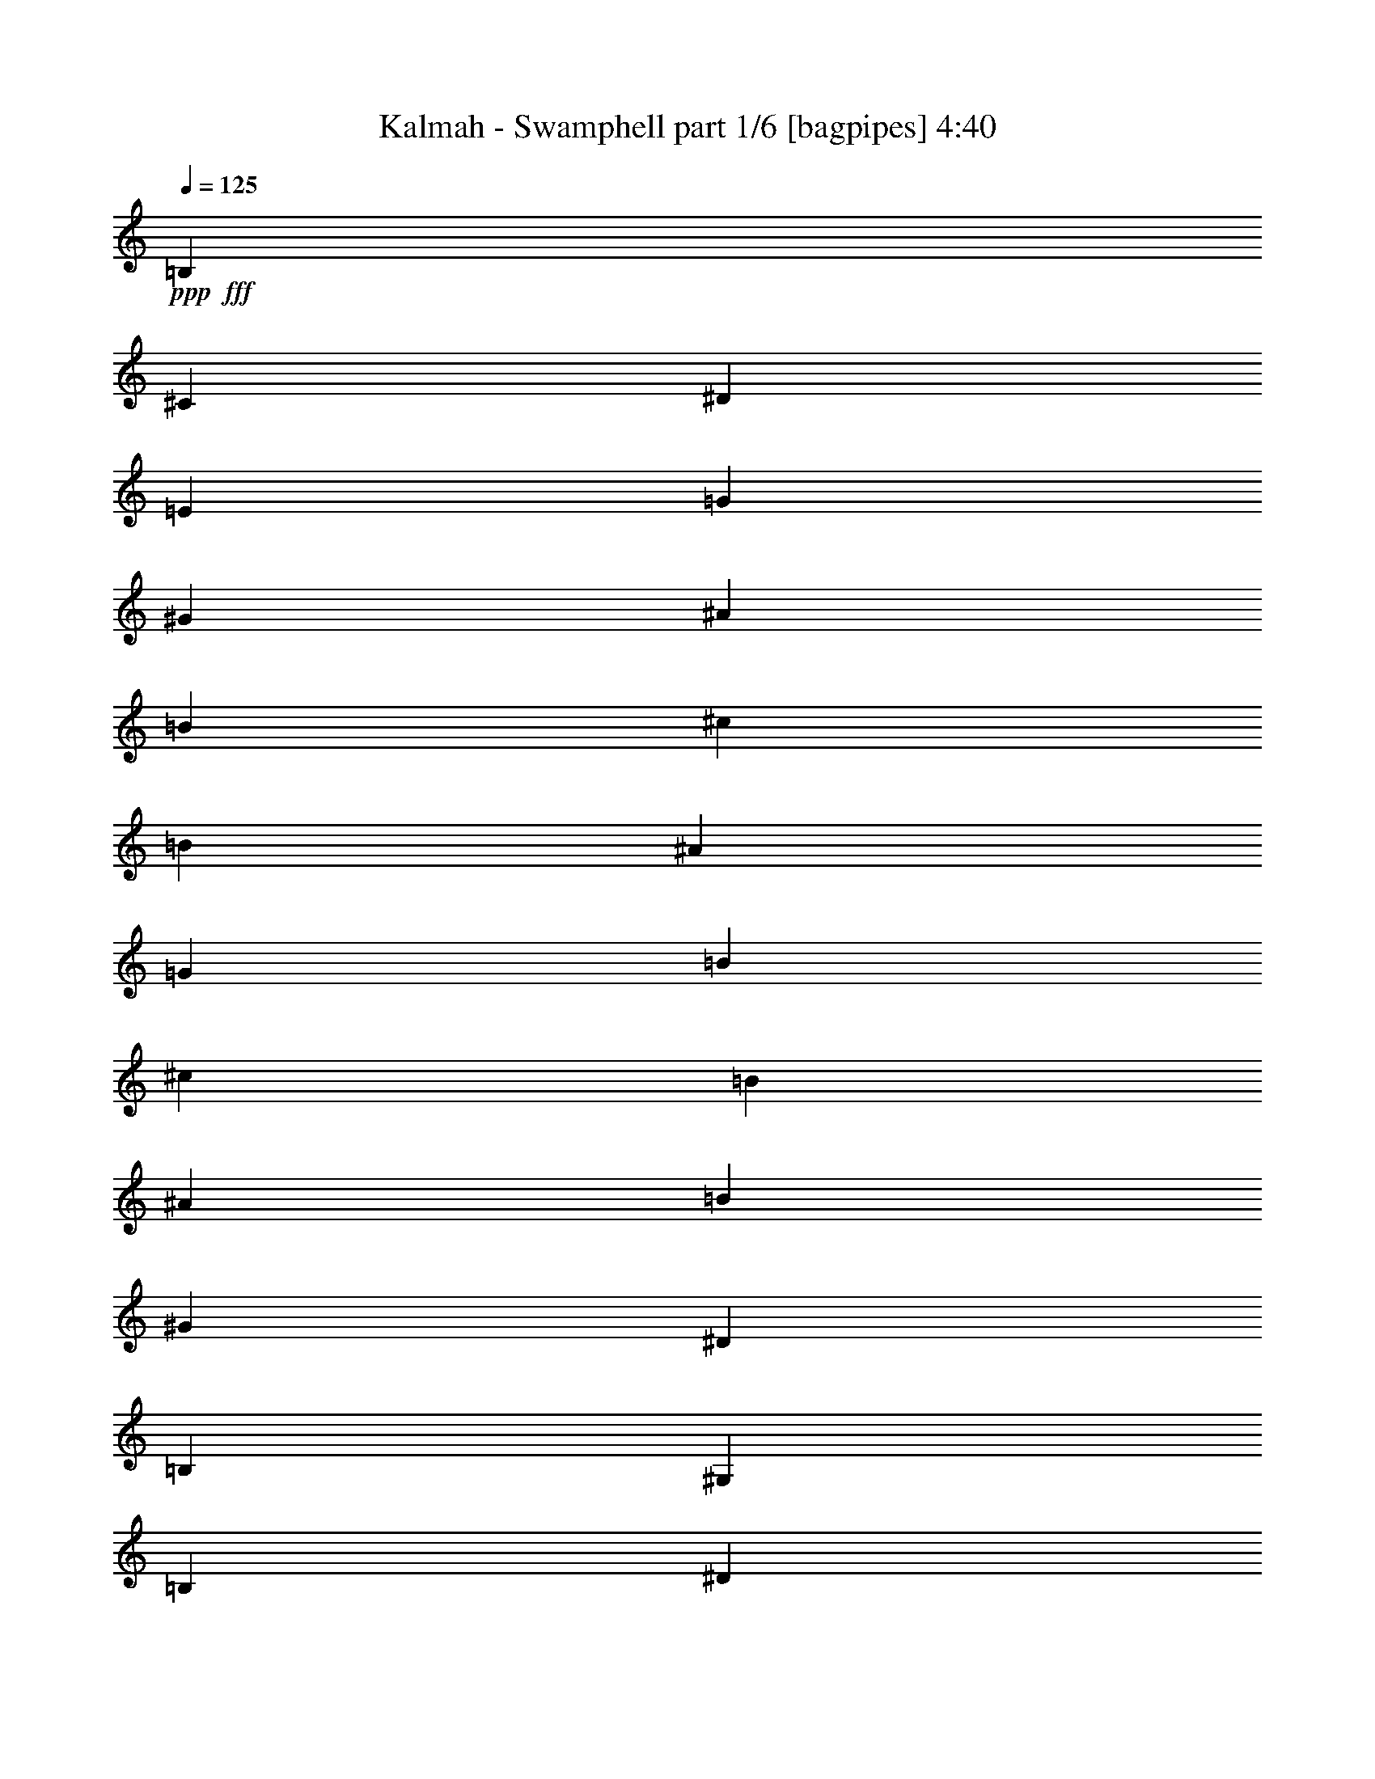 % Produced with Bruzo's Transcoding Environment
% Transcribed by  Bruzo

X:1
T:  Kalmah - Swamphell part 1/6 [bagpipes] 4:40
Z: Transcribed with BruTE 64
L: 1/4
Q: 125
K: C
+ppp+
+fff+
[=B,301/1000]
[^C2157/8000]
[^D301/1000]
[=E2407/8000]
[=G1079/4000]
[^G301/1000]
[^A2157/8000]
[=B301/1000]
[^c301/1000]
[=B2157/8000]
[^A301/1000]
[=G2407/8000]
[=B1079/4000]
[^c301/1000]
[=B2157/8000]
[^A301/1000]
[=B301/1000]
[^G2157/8000]
[^D301/1000]
[=B,2407/8000]
[^G,1079/4000]
[=B,301/1000]
[^D2407/8000]
[=B1079/4000]
[^A301/1000]
[^F2157/8000]
[^D301/1000]
[^A2407/8000]
[^d1079/4000]
[=B301/1000]
[^A2407/8000]
[^c1079/4000]
[=B301/1000]
[^G2157/8000]
[^D301/1000]
[=B,2407/8000]
[^G,1079/4000]
[=B,301/1000]
[^D2407/8000]
[=B1079/4000]
[^A301/1000]
[^F2157/8000]
[^D301/1000]
[^A2407/8000]
[^d1079/4000]
[=B301/1000]
[^A2407/8000]
[^c1079/4000]
[=B301/1000]
[^G2407/8000]
[^D1079/4000]
[=B,2407/8000]
[^G,1079/4000]
[=B,301/1000]
[^D2407/8000]
[=B1079/4000]
[^A301/1000]
[^F2407/8000]
[^D1079/4000]
[^A2407/8000]
[^d1079/4000]
[=B301/1000]
[^A2407/8000]
[^c1079/4000]
[=B301/1000]
[^G2407/8000]
[^D1079/4000]
[=B,2407/8000]
[^G,301/1000]
[=B,1079/4000]
[^D2407/8000]
[=B1079/4000]
[^A301/1000]
[^F2407/8000]
[^D1079/4000]
[^A2407/8000]
[^d301/1000]
[=B1079/4000]
[^A2407/8000]
[^c1079/4000]
[=B301/1000]
[^G2407/8000]
[^D1079/4000]
[=B,2407/8000]
[^G,301/1000]
[=B,1079/4000]
[^D2407/8000]
[=B1079/4000]
[^A301/1000]
[^F2407/8000]
[^D1079/4000]
[^A2407/8000]
[^d301/1000]
[=B1079/4000]
[^A2407/8000]
[^c301/1000]
[=B1079/4000]
[^G2407/8000]
[^D1079/4000]
[=B,2407/8000]
[^G,301/1000]
[=B,1079/4000]
[^D2407/8000]
[=B301/1000]
[^A1079/4000]
[^F2407/8000]
[^D1079/4000]
[^A2407/8000]
[^d301/1000]
[=B1079/4000]
[^A2407/8000]
[^c301/1000]
[=B2157/8000]
[^G301/1000]
[^D301/1000]
[=B,2157/8000]
[^G,301/1000]
[=B,1079/4000]
[^D2407/8000]
[=B301/1000]
[^A2157/8000]
[^F301/1000]
[^D301/1000]
[^A2157/8000]
[^d301/1000]
[=B1079/4000]
[^A2407/8000]
[^c301/1000]
[=B2157/8000]
[^G301/1000]
[^D301/1000]
[=B,2157/8000]
[^G,301/1000]
[=B,1079/4000]
[^D2407/8000]
[=B301/1000]
[=B2157/8000]
[^A301/1000]
[^G301/1000]
[^F2157/8000]
[=E301/1000]
[=B301/1000]
[^D2157/8000]
[^A301/1000]
[^G319/1000]
z7399/8000
[^G2601/8000]
z17/64
[^A19/64]
z2601/8000
[=B311/1000]
[^A2487/8000]
[^G311/1000]
[^F311/1000]
[=E311/1000]
[=B311/1000]
[^D311/1000]
[^A311/1000]
[^G39/125]
z1491/1600
[^G509/1600]
z2431/8000
[^A2569/8000]
z1203/4000
[=B311/1000]
[^A311/1000]
[^G1119/4000]
[^F311/1000]
[=e311/500]
[^d199/320]
[^G2441/8000]
z7511/8000
[^G2489/8000]
z1243/4000
[^A1257/4000]
z1231/4000
[=B311/1000]
[^A311/1000]
[^G311/1000]
[^F2487/8000]
[=E311/1000]
[=B311/1000]
[^D311/1000]
[^A1119/4000]
[^G477/1600]
z3783/4000
[^G1217/4000]
z1271/4000
[^A1229/4000]
z1259/4000
[=B311/1000]
[^A2487/8000]
[^G311/1000]
[^F311/1000]
[=e311/500]
[^d311/500]
[^G,2579/8000^g2579/8000]
z3561/4000
[^G,1189/4000^g1189/4000]
z1299/4000
[^A,1201/4000^a1201/4000]
z2573/8000
[=B,311/1000=b311/1000]
[^A,311/1000^a311/1000]
[^G,311/1000^g311/1000]
[^F,311/1000^f311/1000]
[=E,311/1000=e311/1000]
[=B,311/1000=b311/1000]
[^D,2487/8000^d2487/8000]
[^A,311/1000^a311/1000]
[^G,631/2000^g631/2000]
z1857/2000
[^G,643/2000^g643/2000]
z2403/8000
[^A,2597/8000^a2597/8000]
z2379/8000
[=B,1119/4000=b1119/4000]
[^A,311/1000^a311/1000]
[^G,311/1000^g311/1000]
[^F,311/1000^f311/1000]
[=E199/320=e199/320]
[^D311/500^d311/500]
[^G,617/2000^g617/2000]
z7483/8000
[^G,2517/8000^g2517/8000]
z2459/8000
[^A,2541/8000^a2541/8000]
z487/1600
[=B,311/1000=b311/1000]
[^A,311/1000^a311/1000]
[^G,2487/8000^g2487/8000]
[^F,311/1000^f311/1000]
[=E,1119/4000=e1119/4000]
[=B,311/1000=b311/1000]
[^D,311/1000^d311/1000]
[^A,311/1000^a311/1000]
[^G,603/2000^g603/2000]
z7539/8000
[^G,2461/8000^g2461/8000]
z503/1600
[^A,497/1600^a497/1600]
z2491/8000
[=B,2487/8000=b2487/8000]
[^A,311/1000^a311/1000]
[^G,311/1000^g311/1000]
[^F,311/1000^f311/1000]
[=E311/500=e311/500]
[^D199/320^d199/320]
[^G1119/8000]
[^G,1369/8000]
[^G1119/8000]
[^G,1119/8000]
[^G1369/8000]
[^G,1119/8000]
[^G1369/8000]
[^G,1119/8000]
[^G1369/8000]
[^G,1119/8000]
[^G1369/8000]
[^G,559/4000]
[^A1369/8000]
[^G,1119/8000]
[^A1369/8000]
[^G,1119/8000]
[=B1369/8000]
[^G,1119/8000]
[=B1369/8000]
[^G,1119/8000]
[^A1369/8000]
[^G,1119/8000]
[^A1369/8000]
[^G,1119/8000]
[^G1119/8000]
[^G,171/1000]
[^G1119/8000]
[^G,1369/8000]
[^F1119/8000]
[^G,1369/8000]
[^F1119/8000]
[^G,1369/8000]
[=E1119/8000]
[=E,1369/8000]
[=E1119/8000]
[=E,1369/8000]
[=e1119/8000]
[=E,1369/8000]
[=e1119/8000]
[=E,171/1000]
[^d1119/8000]
[=E,1369/8000]
[^d1119/8000]
[=E,1369/8000]
[^c1119/8000]
[=E,1119/8000]
[^c1369/8000]
[=E,1119/8000]
[^F1369/8000]
[^F,1119/8000]
[^F1369/8000]
[^F,1119/8000]
[=B1369/8000]
[^F,559/4000]
[=B1369/8000]
[^F,1119/8000]
[^A1369/8000]
[^F,1119/8000]
[^A1369/8000]
[^F,1119/8000]
[^G1369/8000]
[^F,1119/8000]
[^G1369/8000]
[^F,1119/8000]
[^G1119/8000]
[^G,1369/8000]
[^G1119/8000]
[^G,171/1000]
[^G1119/8000]
[^G,1369/8000]
[^G1119/8000]
[^G,1369/8000]
[^G1119/8000]
[^G,1369/8000]
[^G1119/8000]
[^G,1369/8000]
[^A1119/8000]
[^G,1369/8000]
[^A1119/8000]
[^G,1369/8000]
[=B1119/8000]
[^G,171/1000]
[=B1119/8000]
[^G,1369/8000]
[^A1119/8000]
[^G,1119/8000]
[^A1369/8000]
[^G,1119/8000]
[^G1369/8000]
[^G,1119/8000]
[^G1369/8000]
[^G,1119/8000]
[^F1369/8000]
[^G,1119/8000]
[^F171/1000]
[^G,1119/8000]
[=E1369/8000]
[=E,1119/8000]
[=E1369/8000]
[=E,1119/8000]
[=e1369/8000]
[=E,1119/8000]
[=e1369/8000]
[=E,1119/8000]
[^d1369/8000]
[=E,1119/8000]
[^d1119/8000]
[=E,1369/8000]
[^c559/4000]
[=E,1369/8000]
[^c1119/8000]
[=E,1369/8000]
[^F1119/8000]
[^F,1369/8000]
[^F1119/8000]
[^F,1369/8000]
[=B1119/8000]
[^F,1369/8000]
[=B1119/8000]
[^F,1369/8000]
[^A1119/8000]
[^F,1369/8000]
[^A559/4000]
[^F,1369/8000]
[^G1119/8000]
[^F,1369/8000]
[^G1119/8000]
[^F,1003/8000]
z22449/4000
[=E189/320=e189/320]
[^D311/500^d311/500]
[^C4901/8000^c4901/8000]
z101/160
[=B,311/500=b311/500]
[^A,311/500^a311/500]
[^G,2499/4000^g2499/4000]
z44509/8000
[=E311/500=e311/500]
[^D199/320^d199/320]
[^C63/100^c63/100]
z307/500
[=B,199/320=b199/320]
[^A,2363/4000^a2363/4000]
[^G,4887/8000^g4887/8000]
z8
z8
z8
z8
z8
z8
z8
z8
z8
z8
z8
z9091/8000
[^G311/500]
[^D311/1000]
[^G311/1000]
[=B311/1000]
[^A2487/8000]
[^G311/1000]
[^F311/1000]
[^G311/500]
[^D311/1000]
[^G311/1000]
[=B2487/8000]
[^c311/1000]
[=B311/1000]
[^F311/1000]
[^G2363/4000]
[^D311/1000]
[^G2487/8000]
[=B311/1000]
[^A311/1000]
[^G311/1000]
[^F311/1000]
[=E311/500]
[^G2487/8000]
[^F311/1000]
[=E311/500]
[^F311/1000]
[=E311/1000]
[^G199/320]
[^D311/1000]
[^G311/1000]
[=B311/1000]
[^A311/1000]
[^G1119/4000]
[^F2487/8000]
[^G311/500]
[^D311/1000]
[^G311/1000]
[=B311/1000]
[^c311/1000]
[=B2487/8000]
[^F311/1000]
[^G311/500]
[^D311/1000]
[^G311/1000]
[=B311/1000]
[^A2487/8000]
[^G311/1000]
[^F311/1000]
[=E311/500]
[^G1119/4000]
[^F311/1000]
[=E199/320]
[^F311/1000]
[=E311/1000]
[^D12439/8000]
[^G2497/8000]
z1491/1600
[^G509/1600]
z243/800
[^A257/800]
z1203/4000
[=B311/1000]
[^A311/1000]
[^G1119/4000]
[^F311/1000]
[=E2487/8000]
[=B311/1000]
[^D311/1000]
[^A311/1000]
[^G2441/8000]
z751/800
[^G249/800]
z1243/4000
[^A1257/4000]
z1231/4000
[=B311/1000]
[^A311/1000]
[^G2487/8000]
[^F311/1000]
[=e311/500]
[^d2363/4000]
[^G477/1600]
z3783/4000
[^G1217/4000]
z1271/4000
[^A1229/4000]
z1259/4000
[=B2487/8000]
[^A311/1000]
[^G311/1000]
[^F311/1000]
[=E311/1000]
[=B311/1000]
[^D311/1000]
[^A2487/8000]
[^G129/400]
z3561/4000
[^G1189/4000]
z1299/4000
[^A1201/4000]
z2573/8000
[=B311/1000]
[^A311/1000]
[^G311/1000]
[^F311/1000]
[=e199/320]
[^d311/500]
[^G,631/2000^g631/2000]
z7427/8000
[^G,2573/8000^g2573/8000]
z2403/8000
[^A,2597/8000^a2597/8000]
z2379/8000
[=B,1119/4000=b1119/4000]
[^A,311/1000^a311/1000]
[^G,2487/8000^g2487/8000]
[^F,311/1000^f311/1000]
[=E,311/1000=e311/1000]
[=B,311/1000=b311/1000]
[^D,311/1000^d311/1000]
[^A,311/1000^a311/1000]
[^G,617/2000^g617/2000]
z7483/8000
[^G,2517/8000^g2517/8000]
z2459/8000
[^A,2541/8000^a2541/8000]
z487/1600
[=B,2487/8000=b2487/8000]
[^A,311/1000^a311/1000]
[^G,311/1000^g311/1000]
[^F,311/1000^f311/1000]
[=E2363/4000=e2363/4000]
[^D199/320^d199/320]
[^G,2413/8000^g2413/8000]
z7539/8000
[^G,2461/8000^g2461/8000]
z503/1600
[^A,497/1600^a497/1600]
z249/800
[=B,311/1000=b311/1000]
[^A,311/1000^a311/1000]
[^G,311/1000^g311/1000]
[^F,311/1000^f311/1000]
[=E,311/1000=e311/1000]
[=B,2487/8000=b2487/8000]
[^D,311/1000^d311/1000]
[^A,311/1000^a311/1000]
[^G,2607/8000^g2607/8000]
z1419/1600
[^G,481/1600^g481/1600]
z257/800
[^A,243/800^a243/800]
z1273/4000
[=B,311/1000=b311/1000]
[^A,311/1000^a311/1000]
[^G,311/1000^g311/1000]
[^F,2487/8000^f2487/8000]
[=E311/500=e311/500]
[^D311/500^d311/500]
[^G1119/8000]
[^G,1369/8000]
[^G1119/8000]
[^G,1369/8000]
[^G559/4000]
[^G,1369/8000]
[^G1119/8000]
[^G,1369/8000]
[^G1119/8000]
[^G,1369/8000]
[^G1119/8000]
[^G,1369/8000]
[^A1119/8000]
[^G,1119/8000]
[^A1369/8000]
[^G,1119/8000]
[=B1369/8000]
[^G,1119/8000]
[=B171/1000]
[^G,1119/8000]
[^A1369/8000]
[^G,1119/8000]
[^A1369/8000]
[^G,1119/8000]
[^G1369/8000]
[^G,1119/8000]
[^G1369/8000]
[^G,1119/8000]
[^F1369/8000]
[^G,1119/8000]
[^F1369/8000]
[^G,1119/8000]
[=E559/4000]
[=E,1369/8000]
[=E1119/8000]
[=E,1369/8000]
[=e1119/8000]
[=E,1369/8000]
[=e1119/8000]
[=E,1369/8000]
[^d1119/8000]
[=E,1369/8000]
[^d1119/8000]
[=E,1369/8000]
[^c1119/8000]
[=E,1369/8000]
[^c559/4000]
[=E,1369/8000]
[^F1119/8000]
[^F,1369/8000]
[^F1119/8000]
[^F,1369/8000]
[=B1119/8000]
[^F,1119/8000]
[=B1369/8000]
[^F,1119/8000]
[^A1369/8000]
[^F,1119/8000]
[^A1369/8000]
[^F,559/4000]
[^G1369/8000]
[^F,1119/8000]
[^G1369/8000]
[^F,1119/8000]
[^G1369/8000]
[^G,1119/8000]
[^G1369/8000]
[^G,1119/8000]
[^G1369/8000]
[^G,1119/8000]
[^G1369/8000]
[^G,1119/8000]
[^G1369/8000]
[^G,559/4000]
[^G1119/8000]
[^G,1369/8000]
[^A1119/8000]
[^G,1369/8000]
[^A1119/8000]
[^G,1369/8000]
[=B1119/8000]
[^G,1369/8000]
[=B1119/8000]
[^G,1369/8000]
[^A1119/8000]
[^G,1369/8000]
[^A1119/8000]
[^G,171/1000]
[^G1119/8000]
[^G,1369/8000]
[^G1119/8000]
[^G,1369/8000]
[^F1119/8000]
[^G,1369/8000]
[^F1119/8000]
[^G,1119/8000]
[=E1369/8000]
[=E,1119/8000]
[=E1369/8000]
[=E,1119/8000]
[=e1369/8000]
[=E,559/4000]
[=e1369/8000]
[=E,1119/8000]
[^d1369/8000]
[=E,1119/8000]
[^d1369/8000]
[=E,1119/8000]
[^c1369/8000]
[=E,1119/8000]
[^c1369/8000]
[=E,1119/8000]
[^F1369/8000]
[^F,1119/8000]
[^F1369/8000]
[^F,559/4000]
[=B1119/8000]
[^F,1369/8000]
[=B1119/8000]
[^F,1369/8000]
[^A1119/8000]
[^F,1369/8000]
[^A1119/8000]
[^F,1369/8000]
[^G1119/8000]
[^F,1369/8000]
[^G1119/8000]
[^F,1447/8000]
z44453/8000
[=E311/500=e311/500]
[^D199/320^d199/320]
[^C637/1000^c637/1000]
z2303/4000
[=B,311/500=b311/500]
[^A,199/320^a199/320]
[^G,4943/8000^g4943/8000]
z11141/2000
[=E311/500=e311/500]
[^D311/500^d311/500]
[^C623/1000^c623/1000]
z4967/8000
[=B,311/500=b311/500]
[^A,311/500^a311/500]
[^G,5081/8000^g5081/8000]
z8
z8
z8
z8
z6059/800
[=B311/1000]
[^G311/1000]
[^D2487/8000]
[=B,311/1000]
[^G,311/1000]
[=B,311/1000]
[^D311/1000]
[=B311/1000]
[^A311/1000]
[^F2487/8000]
[^D311/1000]
[^A311/1000]
[^d311/1000]
[=B311/1000]
[^A311/1000]
[^c311/1000]
[=B2487/8000]
[^G1119/4000]
[^D311/1000]
[=B,311/1000]
[^G,311/1000]
[=B,311/1000]
[^D311/1000]
[=B2487/8000]
[^A311/1000]
[^F311/1000]
[^D311/1000]
[^A311/1000]
[^d311/1000]
[=B311/1000]
[^A2487/8000]
[^c311/1000]
[=B311/1000]
[^G311/1000]
[^D311/1000]
[=B,311/1000]
[^G,311/1000]
[=B,2487/8000]
[^D1119/4000]
[=B311/1000]
[^A311/1000]
[^F311/1000]
[^D311/1000]
[^A311/1000]
[^d2487/8000]
[=B311/1000]
[^A311/1000]
[^c311/1000]
[=B311/1000]
[^G311/1000]
[^D2487/8000]
[=B,311/1000]
[^G,311/1000]
[=B,311/1000]
[^D311/1000]
[=B311/1000]
[^A311/1000]
[^F2487/8000]
[^D1119/4000]
[^A311/1000]
[^d311/1000]
[=B311/1000]
[^A311/1000]
[^c311/1000]
[=B2487/8000]
[^G311/1000]
[^D311/1000]
[=B,311/1000]
[^G,311/1000]
[=B,311/1000]
[^D311/1000]
[=B2487/8000]
[^A311/1000]
[^F311/1000]
[^D311/1000]
[^A311/1000]
[^d311/1000]
[=B311/1000]
[^A2487/8000]
[^c1119/4000]
[=B311/1000]
[^G311/1000]
[^D311/1000]
[=B,311/1000]
[^G,311/1000]
[=B,2487/8000]
[^D311/1000]
[=B311/1000]
[^A311/1000]
[^F311/1000]
[^D311/1000]
[^A311/1000]
[^d2487/8000]
[=B311/1000]
[^A311/1000]
[^c311/1000]
[=B311/1000]
[^G311/1000]
[^D311/1000]
[=B,2487/8000]
[^G,1119/4000]
[=B,311/1000]
[^D311/1000]
[=B311/1000]
[^A311/1000]
[^F311/1000]
[^D2487/8000]
[^A311/1000]
[^d311/1000]
[=B311/1000]
[^A311/1000]
[^c311/1000]
[=B311/1000]
[^G2487/8000]
[^D311/1000]
[=B,311/1000]
[^G,311/1000]
[=B,311/1000]
[^D311/1000]
[=B311/1000]
[^A2237/8000]
[^F311/1000]
[^D311/1000]
[^A311/1000]
[^d311/1000]
[=B311/1000]
[^A311/1000]
[^c2487/8000]
[=B311/1000]
[^G311/1000]
[^D311/1000]
[=B,311/1000]
[^G,311/1000]
[=B,311/1000]
[^D2487/8000]
[=B311/1000]
[^A311/1000]
[^F311/1000]
[^D311/1000]
[^A311/1000]
[^d2487/8000]
[=B1119/4000]
[^A311/1000]
[^c311/1000]
[=B311/1000]
[^G311/1000]
[^D311/1000]
[=B,2487/8000]
[^G,311/1000]
[=B,311/1000]
[^D311/1000]
[=B311/1000]
[^A311/1000]
[^F311/1000]
[^D2487/8000]
[^A311/1000]
[^d311/1000]
[=B311/1000]
[^A311/1000]
[^c311/1000]
[=B311/1000]
[^G2237/8000]
[^D311/1000]
[=B,311/1000]
[^G,311/1000]
[=B,311/1000]
[^D311/1000]
[=B311/1000]
[^A2487/8000]
[^F311/1000]
[^D311/1000]
[^A311/1000]
[^d311/1000]
[=B311/1000]
[^A311/1000]
[^c2487/8000]
[=B311/1000]
[^G311/1000]
[^D311/1000]
[=B,311/1000]
[^G,311/1000]
[=B,311/1000]
[^D2237/8000]
[=B311/1000]
[^A311/1000]
[^F311/1000]
[^D311/1000]
[^A311/1000]
[^d311/1000]
[=B2487/8000]
[^A311/1000]
[^c311/1000]
[=B311/1000]
[^G311/1000]
[^D311/1000]
[=B,311/1000]
[^G,2487/8000]
[=B,311/1000]
[^D311/1000]
[=B311/1000]
[^A311/1000]
[^F311/1000]
[^D1119/4000]
[^A2487/8000]
[^d311/1000]
[=B311/1000]
[^A311/1000]
[^c311/1000]
[=B,311/1000]
[^C311/1000]
[^D2487/8000]
[=E311/1000]
[=G311/1000]
[^G311/1000]
[^A311/1000]
[=B311/1000]
[^c311/1000]
[=B2487/8000]
[^A311/1000]
[=G311/1000]
[=E311/1000]
[^D311/1000]
[^C311/1000]
[=E1059/4000]
z8
z8
z8
z8
z8
z8
z25991/4000
[^G,9889/2000^G9889/2000]
[^G199/320]
[^D311/1000]
[^G311/1000]
[=B311/1000]
[^A311/1000]
[^G311/1000]
[^F311/1000]
[^G199/320]
[^D311/1000]
[^G311/1000]
[=B311/1000]
[^c1119/4000]
[=B311/1000]
[^F2487/8000]
[^G311/500]
[^D311/1000]
[^G311/1000]
[=B311/1000]
[^A311/1000]
[^G2487/8000]
[^F311/1000]
[=E311/500]
[^G311/1000]
[^F311/1000]
[=E199/320]
[^F311/1000]
[=E311/1000]
[^G2363/4000]
[^D311/1000]
[^G311/1000]
[=B2487/8000]
[^A311/1000]
[^G311/1000]
[^F311/1000]
[^G311/500]
[^D311/1000]
[^G2487/8000]
[=B311/1000]
[^c311/1000]
[=B311/1000]
[^F311/1000]
[^G311/500]
[^D2487/8000]
[^G311/1000]
[=B311/1000]
[^A311/1000]
[^G1119/4000]
[^F311/1000]
[=E199/320]
[^G311/1000]
[^F311/1000]
[=E311/500]
[^F311/1000]
[=E311/1000]
[^D12439/8000]
[^G51/160]
z7401/8000
[^G2599/8000]
z2377/8000
[^A2123/8000]
z2603/8000
[=B311/1000]
[^A2487/8000]
[^G311/1000]
[^F311/1000]
[=E311/1000]
[=B311/1000]
[^D311/1000]
[^A311/1000]
[^G1247/4000]
z7457/8000
[^G2543/8000]
z2433/8000
[^A2567/8000]
z301/1000
[=B311/1000]
[^A311/1000]
[^G1119/4000]
[^F311/1000]
[=e199/320]
[^d311/500]
[^G2439/8000]
z7513/8000
[^G2487/8000]
z311/1000
[^A157/500]
z77/250
[=B311/1000]
[^A311/1000]
[^G311/1000]
[^F2487/8000]
[=E311/1000]
[=B311/1000]
[^D311/1000]
[^A1119/4000]
[^G2383/8000]
z473/500
[^G38/125]
z159/500
[^A307/1000]
z63/200
[=B311/1000]
[^A2487/8000]
[^G311/1000]
[^F311/1000]
[=e311/500]
[^d311/500]
[^G,2577/8000^g2577/8000]
z1781/2000
[^G,297/1000^g297/1000]
z13/40
[^A,3/10^a3/10]
z103/320
[=B,311/1000=b311/1000]
[^A,311/1000^a311/1000]
[^G,311/1000^g311/1000]
[^F,311/1000^f311/1000]
[=E,311/1000=e311/1000]
[=B,311/1000=b311/1000]
[^D,2487/8000^d2487/8000]
[^A,311/1000^a311/1000]
[^G,1261/4000^g1261/4000]
z743/800
[^G,257/800^g257/800]
z481/1600
[^A,519/1600^a519/1600]
z2381/8000
[=B,1119/4000=b1119/4000]
[^A,311/1000^a311/1000]
[^G,311/1000^g311/1000]
[^F,311/1000^f311/1000]
[=E199/320=e199/320]
[^D311/500^d311/500]
[^G,1233/4000^g1233/4000]
z1497/1600
[^G,503/1600^g503/1600]
z2461/8000
[^A,2539/8000^a2539/8000]
z2437/8000
[=B,311/1000=b311/1000]
[^A,311/1000^a311/1000]
[^G,2487/8000^g2487/8000]
[^F,311/1000^f311/1000]
[=E,311/1000=e311/1000]
[=B,1119/4000=b1119/4000]
[^D,311/1000^d311/1000]
[^A,311/1000^a311/1000]
[^G,7961/1600^g7961/1600]
[^G1119/8000]
[^G,1369/8000]
[^G1119/8000]
[^G,1119/8000]
[^G1369/8000]
[^G,1119/8000]
[^G1369/8000]
[^G,1119/8000]
[^G1369/8000]
[^G,1119/8000]
[^G1369/8000]
[^G,559/4000]
[^A1369/8000]
[^G,1119/8000]
[^A1369/8000]
[^G,1119/8000]
[=B1369/8000]
[^G,1119/8000]
[=B1369/8000]
[^G,1119/8000]
[^A1369/8000]
[^G,1119/8000]
[^A1369/8000]
[^G,1119/8000]
[^G1119/8000]
[^G,171/1000]
[^G1119/8000]
[^G,1369/8000]
[^F1119/8000]
[^G,1369/8000]
[^F1119/8000]
[^G,1369/8000]
[=E1119/8000]
[=E,1369/8000]
[=E1119/8000]
[=E,1369/8000]
[=e1119/8000]
[=E,1369/8000]
[=e1119/8000]
[=E,171/1000]
[^d1119/8000]
[=E,1369/8000]
[^d1119/8000]
[=E,1369/8000]
[^c1119/8000]
[=E,1119/8000]
[^c1369/8000]
[=E,1119/8000]
[^F1369/8000]
[^F,1119/8000]
[^F1369/8000]
[^F,1119/8000]
[=B1369/8000]
[^F,559/4000]
[=B1369/8000]
[^F,1119/8000]
[^A1369/8000]
[^F,1119/8000]
[^A1369/8000]
[^F,1119/8000]
[^G1369/8000]
[^F,1119/8000]
[^G1369/8000]
[^F,1119/8000]
[^G1369/8000]
[^G,1119/8000]
[^G559/4000]
[^G,1369/8000]
[^G1119/8000]
[^G,1369/8000]
[^G1119/8000]
[^G,1369/8000]
[^G1119/8000]
[^G,1369/8000]
[^G1119/8000]
[^G,1369/8000]
[^A1119/8000]
[^G,1369/8000]
[^A1119/8000]
[^G,1369/8000]
[=B559/4000]
[^G,1369/8000]
[=B1119/8000]
[^G,1369/8000]
[^A1119/8000]
[^G,1119/8000]
[^A1369/8000]
[^G,1119/8000]
[^G1369/8000]
[^G,1119/8000]
[^G1369/8000]
[^G,1119/8000]
[^F1369/8000]
[^G,1119/8000]
[^F171/1000]
[^G,1119/8000]
[=E1369/8000]
[=E,1119/8000]
[=E1369/8000]
[=E,1119/8000]
[=e1369/8000]
[=E,1119/8000]
[=e1369/8000]
[=E,1119/8000]
[^d1369/8000]
[=E,1119/8000]
[^d1119/8000]
[=E,1369/8000]
[^c559/4000]
[=E,1369/8000]
[^c1119/8000]
[=E,1369/8000]
[^F1119/8000]
[^F,1369/8000]
[^F1119/8000]
[^F,1369/8000]
[=B1119/8000]
[^F,1369/8000]
[=B1119/8000]
[^F,1369/8000]
[^A1119/8000]
[^F,1369/8000]
[^A559/4000]
[^F,1369/8000]
[^G1119/8000]
[^F,1369/8000]
[^G1119/8000]
[^F,1119/8000]
[^G1369/8000]
[^G,1119/8000]
[^G1369/8000]
[^G,1119/8000]
[^G1369/8000]
[^G,1119/8000]
[^G1369/8000]
[^G,1119/8000]
[^G171/1000]
[^G,1119/8000]
[^G1369/8000]
[^G,1119/8000]
[^A1369/8000]
[^G,1119/8000]
[^A1369/8000]
[^G,1119/8000]
[=B1369/8000]
[^G,1119/8000]
[=B1369/8000]
[^G,1119/8000]
[^A1119/8000]
[^G,1369/8000]
[^A559/4000]
[^G,1369/8000]
[^G1119/8000]
[^G,1369/8000]
[^G1119/8000]
[^G,1369/8000]
[^F1119/8000]
[^G,1369/8000]
[^F1119/8000]
[^G,1369/8000]
[=E1119/8000]
[=E,1369/8000]
[=E1119/8000]
[=E,171/1000]
[=e1119/8000]
[=E,1369/8000]
[=e1119/8000]
[=E,1369/8000]
[^d1119/8000]
[=E,1119/8000]
[^d1369/8000]
[=E,1119/8000]
[^c1369/8000]
[=E,1119/8000]
[^c1369/8000]
[=E,1119/8000]
[^F1369/8000]
[^F,559/4000]
[^F1369/8000]
[^F,1119/8000]
[=B1369/8000]
[^F,1119/8000]
[=B1369/8000]
[^F,1119/8000]
[^A1369/8000]
[^F,1119/8000]
[^A1369/8000]
[^F,1119/8000]
[^G1119/8000]
[^F,1369/8000]
[^G1119/8000]
[^F,171/1000]
[^G1119/8000]
[^G,1369/8000]
[^G1119/8000]
[^G,1369/8000]
[^G1119/8000]
[^G,1369/8000]
[^G1119/8000]
[^G,1369/8000]
[^G1119/8000]
[^G,1369/8000]
[^G1119/8000]
[^G,1369/8000]
[^A1119/8000]
[^G,171/1000]
[^A1119/8000]
[^G,1369/8000]
[=B1119/8000]
[^G,1119/8000]
[=B1369/8000]
[^G,1119/8000]
[^A1369/8000]
[^G,1119/8000]
[^A1369/8000]
[^G,1119/8000]
[^G1369/8000]
[^G,1119/8000]
[^G1369/8000]
[^G,559/4000]
[^F1369/8000]
[^G,1119/8000]
[^F1369/8000]
[^G,1119/8000]
[=E1369/8000]
[=E,1119/8000]
[=E1369/8000]
[=E,1119/8000]
[=e1369/8000]
[=E,1119/8000]
[=e1119/8000]
[=E,1369/8000]
[^d1119/8000]
[=E,171/1000]
[^d1119/8000]
[=E,1369/8000]
[^c1119/8000]
[=E,1369/8000]
[^c1119/8000]
[=E,1369/8000]
[^F1119/8000]
[^F,1369/8000]
[^F1119/8000]
[^F,1369/8000]
[=B1119/8000]
[^F,1369/8000]
[=B559/4000]
[^F,1369/8000]
[^A1119/8000]
[^F,1369/8000]
[^A1119/8000]
[^F,1119/8000]
[^G1369/8000]
[^F,1119/8000]
[^G1369/8000]
[^F,1119/8000]
[^g39909/8000]
z25/4

X:2
T:  Kalmah - Swamphell part 2/6 [flute] 4:40
Z: Transcribed with BruTE 64
L: 1/4
Q: 125
K: C
+ppp+
z8
z8
z8
z8
z8
z1681/1000
+fff+
[^G,319/1000]
z7399/8000
[^G,2601/8000]
z17/64
[^A,19/64]
z2601/8000
[=B,311/1000]
[^A,2487/8000]
[^G,311/1000]
[^F,311/1000]
[=E,311/1000]
[=B,311/1000]
[^D,311/1000]
[^A,311/1000]
[^G,39/125]
z1491/1600
[^G,509/1600]
z2431/8000
[^A,2569/8000]
z1203/4000
[=B,311/1000]
[^A,311/1000]
[^G,1119/4000]
[^F,311/1000]
[=E311/500]
[^D199/320]
[^G,2441/8000]
z7511/8000
[^G,2489/8000]
z1243/4000
[^A,1257/4000]
z1231/4000
[=B,311/1000]
[^A,311/1000]
[^G,311/1000]
[^F,2487/8000]
[=E,311/1000]
[=B,311/1000]
[^D,311/1000]
[^A,1119/4000]
[^G,477/1600]
z3783/4000
[^G,1217/4000]
z1271/4000
[^A,1229/4000]
z1259/4000
[=B,311/1000]
[^A,2487/8000]
[^G,311/1000]
[^F,311/1000]
[=E311/500]
[^D311/500]
[^G2579/8000]
z3561/4000
[^G1189/4000]
z1299/4000
[^A1201/4000]
z2573/8000
[=B311/1000]
[^A311/1000]
[^G311/1000]
[^F311/1000]
[=E311/1000]
[=B311/1000]
[^D2487/8000]
[^A311/1000]
[^G631/2000]
z1857/2000
[^G643/2000]
z2403/8000
[^A2597/8000]
z2379/8000
[=B1119/4000]
[^A311/1000]
[^G311/1000]
[^F311/1000]
[=e199/320]
[^d311/500]
[^G617/2000]
z7483/8000
[^G2517/8000]
z2459/8000
[^A2541/8000]
z487/1600
[=B311/1000]
[^A311/1000]
[^G2487/8000]
[^F311/1000]
[=E1119/4000]
[=B311/1000]
[^D311/1000]
[^A311/1000]
[^G603/2000]
z7539/8000
[^G2461/8000]
z503/1600
[^A497/1600]
z2491/8000
[=B2487/8000]
[^A311/1000]
[^G311/1000]
[^F311/1000]
[=e311/500]
[^d2541/4000]
z8
z8
z8
z5449/4000
[=e189/320]
[^d311/500]
[^c4901/8000]
z101/160
[=B311/500]
[^A311/500]
[^G2499/4000]
z44509/8000
[=e311/500]
[^d199/320]
[^c63/100]
z307/500
[=B199/320]
[^A2363/4000]
[^G4887/8000]
z8
z8
z8
z8
z8
z8
z8
z8
z8
z8
z8
z9091/8000
[^G,311/500]
[^D,311/1000]
[^G,311/1000]
[=B,311/1000]
[^A,2487/8000]
[^G,311/1000]
[^F,311/1000]
[^G,311/500]
[^D,311/1000]
[^G,311/1000]
[=B,2487/8000]
[^C311/1000]
[=B,311/1000]
[^F,311/1000]
[^G,2363/4000]
[^D,311/1000]
[^G,2487/8000]
[=B,311/1000]
[^A,311/1000]
[^G,311/1000]
[^F,311/1000]
[=E,311/500]
[^G,2487/8000]
[^F,311/1000]
[=E,311/500]
[^F,311/1000]
[=E,311/1000]
[^D,199/320]
[^D,311/1000]
[^G,311/1000]
[=B,311/1000]
[^A,311/1000]
[^G,1119/4000]
[^F,2487/8000]
[^G,311/500]
[^D,311/1000]
[^G,311/1000]
[=B,311/1000]
[^C311/1000]
[=B,2487/8000]
[^F,311/1000]
[^G,311/500]
[^D,311/1000]
[^G,311/1000]
[=B,311/1000]
[^A,2487/8000]
[^G,311/1000]
[^F,311/1000]
[=E,311/500]
[^G,1119/4000]
[^F,311/1000]
[=E,199/320]
[^F,311/1000]
[=E,311/1000]
[^D,12439/8000]
[^G,2497/8000]
z1491/1600
[^G,509/1600]
z243/800
[^A,257/800]
z1203/4000
[=B,311/1000]
[^A,311/1000]
[^G,1119/4000]
[^F,311/1000]
[=E,2487/8000]
[=B,311/1000]
[^D,311/1000]
[^A,311/1000]
[^G,2441/8000]
z751/800
[^G,249/800]
z1243/4000
[^A,1257/4000]
z1231/4000
[=B,311/1000]
[^A,311/1000]
[^G,2487/8000]
[^F,311/1000]
[=E311/500]
[^D2363/4000]
[^G,477/1600]
z3783/4000
[^G,1217/4000]
z1271/4000
[^A,1229/4000]
z1259/4000
[=B,2487/8000]
[^A,311/1000]
[^G,311/1000]
[^F,311/1000]
[=E,311/1000]
[=B,311/1000]
[^D,311/1000]
[^A,2487/8000]
[^G,129/400]
z3561/4000
[^G,1189/4000]
z1299/4000
[^A,1201/4000]
z2573/8000
[=B,311/1000]
[^A,311/1000]
[^G,311/1000]
[^F,311/1000]
[=E199/320]
[^D311/500]
[^G631/2000]
z7427/8000
[^G2573/8000]
z2403/8000
[^A2597/8000]
z2379/8000
[=B1119/4000]
[^A311/1000]
[^G2487/8000]
[^F311/1000]
[=E311/1000]
[=B311/1000]
[^D311/1000]
[^A311/1000]
[^G617/2000]
z7483/8000
[^G2517/8000]
z2459/8000
[^A2541/8000]
z487/1600
[=B2487/8000]
[^A311/1000]
[^G311/1000]
[^F311/1000]
[=e2363/4000]
[^d199/320]
[^G2413/8000]
z7539/8000
[^G2461/8000]
z503/1600
[^A497/1600]
z249/800
[=B311/1000]
[^A311/1000]
[^G311/1000]
[^F311/1000]
[=E311/1000]
[=B2487/8000]
[^D311/1000]
[^A311/1000]
[^G2607/8000]
z1419/1600
[^G481/1600]
z257/800
[^A243/800]
z1273/4000
[=B311/1000]
[^A311/1000]
[^G311/1000]
[^F2487/8000]
[=e311/500]
[^d5027/8000]
z8
z8
z8
z10953/8000
[=e311/500]
[^d199/320]
[^c637/1000]
z2303/4000
[=B311/500]
[^A199/320]
[^G4943/8000]
z11141/2000
[=e311/500]
[^d311/500]
[^c623/1000]
z4967/8000
[=B311/500]
[^A311/500]
[^G5081/8000]
z8
z8
z8
z8
z8
z8
z8
z8
z8
z8
z8
z8
z8
z8
z8
z8
z8
z8
z8
z8
z13491/4000
[^G,9889/2000]
[^G,199/320]
[^D,311/1000]
[^G,311/1000]
[=B,311/1000]
[^A,311/1000]
[^G,311/1000]
[^F,311/1000]
[^G,199/320]
[^D,311/1000]
[^G,311/1000]
[=B,311/1000]
[^C1119/4000]
[=B,311/1000]
[^F,2487/8000]
[^G,311/500]
[^D,311/1000]
[^G,311/1000]
[=B,311/1000]
[^A,311/1000]
[^G,2487/8000]
[^F,311/1000]
[=E,311/500]
[^G,311/1000]
[^F,311/1000]
[=E,199/320]
[^F,311/1000]
[=E,311/1000]
[^D,2363/4000]
[^D,311/1000]
[^G,311/1000]
[=B,2487/8000]
[^A,311/1000]
[^G,311/1000]
[^F,311/1000]
[^G,311/500]
[^D,311/1000]
[^G,2487/8000]
[=B,311/1000]
[^C311/1000]
[=B,311/1000]
[^F,311/1000]
[^G,311/500]
[^D,2487/8000]
[^G,311/1000]
[=B,311/1000]
[^A,311/1000]
[^G,1119/4000]
[^F,311/1000]
[=E,199/320]
[^G,311/1000]
[^F,311/1000]
[=E,311/500]
[^F,311/1000]
[=E,311/1000]
[^D,12439/8000]
[^G,51/160]
z7401/8000
[^G,2599/8000]
z2377/8000
[^A,2123/8000]
z2603/8000
[=B,311/1000]
[^A,2487/8000]
[^G,311/1000]
[^F,311/1000]
[=E,311/1000]
[=B,311/1000]
[^D,311/1000]
[^A,311/1000]
[^G,1247/4000]
z7457/8000
[^G,2543/8000]
z2433/8000
[^A,2567/8000]
z301/1000
[=B,311/1000]
[^A,311/1000]
[^G,1119/4000]
[^F,311/1000]
[=E199/320]
[^D311/500]
[^G,2439/8000]
z7513/8000
[^G,2487/8000]
z311/1000
[^A,157/500]
z77/250
[=B,311/1000]
[^A,311/1000]
[^G,311/1000]
[^F,2487/8000]
[=E,311/1000]
[=B,311/1000]
[^D,311/1000]
[^A,1119/4000]
[^G,2383/8000]
z473/500
[^G,38/125]
z159/500
[^A,307/1000]
z63/200
[=B,311/1000]
[^A,2487/8000]
[^G,311/1000]
[^F,311/1000]
[=E311/500]
[^D311/500]
[^G2577/8000]
z1781/2000
[^G297/1000]
z13/40
[^A3/10]
z103/320
[=B311/1000]
[^A311/1000]
[^G311/1000]
[^F311/1000]
[=E311/1000]
[=B311/1000]
[^D2487/8000]
[^A311/1000]
[^G1261/4000]
z743/800
[^G257/800]
z481/1600
[^A519/1600]
z2381/8000
[=B1119/4000]
[^A311/1000]
[^G311/1000]
[^F311/1000]
[=e199/320]
[^d311/500]
[^G1233/4000]
z1497/1600
[^G503/1600]
z2461/8000
[^A2539/8000]
z2437/8000
[=B311/1000]
[^A311/1000]
[^G2487/8000]
[^F311/1000]
[=E311/1000]
[=B1119/4000]
[^D311/1000]
[^A311/1000]
[^G3991/800]
z8
z8
z8
z8
z60591/8000
[^G39909/8000]
z25/4

X:3
T:  Kalmah - Swamphell part 3/6 [lute] 4:40
Z: Transcribed with BruTE 64
L: 1/4
Q: 125
K: C
+ppp+
+fff+
[=B301/1000]
[^c2157/8000]
[^d301/1000]
[=e2407/8000]
[=g1079/4000]
[^g301/1000]
[^a2157/8000]
[=b301/1000]
[^c301/1000]
[=b2157/8000]
[^a301/1000]
[=g2407/8000]
[=e1079/4000]
[^d301/1000]
[^c2157/8000]
[=e301/1000]
[=b301/1000]
[^g2157/8000]
[^d301/1000]
[=B2407/8000]
[^G1079/4000]
[=B301/1000]
[^d2407/8000]
[=b1079/4000]
[^a301/1000]
[^f2157/8000]
[^d301/1000]
[^a2407/8000]
[^d1079/4000]
[=b301/1000]
[^a2407/8000]
[^c1079/4000]
[=b301/1000]
[^g2157/8000]
[^d301/1000]
[=B2407/8000]
[^G1079/4000]
[=B301/1000]
[^d2407/8000]
[=b1079/4000]
[^a301/1000]
[^f2157/8000]
[^d301/1000]
[^a2407/8000]
[^d1079/4000]
[=b301/1000]
[^a2407/8000]
[^c1079/4000]
[=b301/1000]
[^g2407/8000]
[^d1079/4000]
[=B2407/8000]
[^G1079/4000]
[=B301/1000]
[^d2407/8000]
[=b1079/4000]
[^a301/1000]
[^f2407/8000]
[^d1079/4000]
[^a2407/8000]
[^d1079/4000]
[=b301/1000]
[^a2407/8000]
[^c1079/4000]
[=b301/1000]
[^g2407/8000]
[^d1079/4000]
[=B2407/8000]
[^G301/1000]
[=B1079/4000]
[^d2407/8000]
[=b1079/4000]
[^a301/1000]
[^f2407/8000]
[^d1079/4000]
[^a2407/8000]
[^d301/1000]
[=b1079/4000]
[^a2407/8000]
[^c1079/4000]
[=b301/1000]
[^g2407/8000]
[^d1079/4000]
[=B2407/8000]
[^G301/1000]
[=B1079/4000]
[^d2407/8000]
[=b1079/4000]
[^a301/1000]
[^f2407/8000]
[^d1079/4000]
[^a2407/8000]
[^d301/1000]
[=b1079/4000]
[^a2407/8000]
[^c301/1000]
[=b1079/4000]
[^g2407/8000]
[^d1079/4000]
[=B2407/8000]
[^G301/1000]
[=B1079/4000]
[^d2407/8000]
[=b301/1000]
[^a1079/4000]
[^f2407/8000]
[^d1079/4000]
[^a2407/8000]
[^d301/1000]
[=b1079/4000]
[^a2407/8000]
[^c301/1000]
[=b2157/8000]
[^g301/1000]
[^d301/1000]
[=B2157/8000]
[^G301/1000]
[=B1079/4000]
[^d2407/8000]
[=b301/1000]
[^a2157/8000]
[^f301/1000]
[^d301/1000]
[^a2157/8000]
[^d301/1000]
[=b1079/4000]
[^a2407/8000]
[^c301/1000]
[=b2157/8000]
[^g301/1000]
[^d301/1000]
[=B2157/8000]
[^G301/1000]
[=B1079/4000]
[^d2407/8000]
[=b301/1000]
[=b2157/8000]
[^a301/1000]
[^g301/1000]
[^f2157/8000]
[=e301/1000]
[=b301/1000]
[^d2157/8000]
[^a301/1000]
[^G319/1000]
z7399/8000
[^G2601/8000]
z17/64
[^A19/64]
z2601/8000
[=B311/1000]
[^A2487/8000]
[^G311/1000]
[^F311/1000]
[=E311/1000]
[=B311/1000]
[^D311/1000]
[^A311/1000]
[^G39/125]
z1491/1600
[^G509/1600]
z2431/8000
[^A2569/8000]
z1203/4000
[=B311/1000]
[^A311/1000]
[^G1119/4000]
[^F311/1000]
[=e311/500]
[^d199/320]
[^G2441/8000]
z7511/8000
[^G2489/8000]
z1243/4000
[^A1257/4000]
z1231/4000
[=B311/1000]
[^A311/1000]
[^G311/1000]
[^F2487/8000]
[=E311/1000]
[=B311/1000]
[^D311/1000]
[^A1119/4000]
[^G477/1600]
z3783/4000
[^G1217/4000]
z1271/4000
[^A1229/4000]
z1259/4000
[=B311/1000]
[^A2487/8000]
[^G311/1000]
[^F311/1000]
[=e311/500]
[^d311/500]
[^G2579/8000]
z3561/4000
[^G1189/4000]
z1299/4000
[^A1201/4000]
z2573/8000
[=B311/1000]
[^A311/1000]
[^G311/1000]
[^F311/1000]
[=E311/1000]
[=B311/1000]
[^D2487/8000]
[^A311/1000]
[^G631/2000]
z1857/2000
[^G643/2000]
z2403/8000
[^A2597/8000]
z2379/8000
[=B1119/4000]
[^A311/1000]
[^G311/1000]
[^F311/1000]
[=e199/320]
[^d311/500]
[^G617/2000]
z7483/8000
[^G2517/8000]
z2459/8000
[^A2541/8000]
z487/1600
[=B311/1000]
[^A311/1000]
[^G2487/8000]
[^F311/1000]
[=E1119/4000]
[=B311/1000]
[^D311/1000]
[^A311/1000]
[^G603/2000]
z7539/8000
[^G2461/8000]
z503/1600
[^A497/1600]
z2491/8000
[=B2487/8000]
[^A311/1000]
[^G311/1000]
[^F311/1000]
[=e311/500]
[^d199/320]
[^G,1119/8000]
[^G,1369/8000]
[^G,1119/8000]
[^G,1119/8000]
[^G,1369/8000]
[^G,1119/8000]
[^G,1369/8000]
[^G,1119/8000]
[^G,1369/8000]
[^G,1119/8000]
[^G,1369/8000]
[^G,559/4000]
[^A,1369/8000]
[^A,1119/8000]
[^A,1369/8000]
[^A,1119/8000]
[=B,1369/8000]
[=B,1119/8000]
[=B,1369/8000]
[=B,1119/8000]
[^A,1369/8000]
[^A,1119/8000]
[^A,1369/8000]
[^A,1119/8000]
[^G,1119/8000]
[^G,171/1000]
[^G,1119/8000]
[^G,1369/8000]
[^F,1119/8000]
[^F,1369/8000]
[^F,1119/8000]
[^F,1369/8000]
[=E,1119/8000]
[=E,1369/8000]
[=E,1119/8000]
[=E,1369/8000]
[=E1119/8000]
[=E1369/8000]
[=E1119/8000]
[=E171/1000]
[^D1119/8000]
[^D1369/8000]
[^D1119/8000]
[^D1369/8000]
[^C1119/8000]
[^C1119/8000]
[^C1369/8000]
[^C1119/8000]
[^F,1369/8000]
[^F,1119/8000]
[^F,1369/8000]
[^F,1119/8000]
[=B,1369/8000]
[=B,559/4000]
[=B,1369/8000]
[=B,1119/8000]
[^A,1369/8000]
[^A,1119/8000]
[^A,1369/8000]
[^A,1119/8000]
[^G,1369/8000]
[^G,1119/8000]
[^G,1369/8000]
[^G,1119/8000]
[^G,1119/8000]
[^G,1369/8000]
[^G,1119/8000]
[^G,171/1000]
[^G,1119/8000]
[^G,1369/8000]
[^G,1119/8000]
[^G,1369/8000]
[^G,1119/8000]
[^G,1369/8000]
[^G,1119/8000]
[^G,1369/8000]
[^A,1119/8000]
[^A,1369/8000]
[^A,1119/8000]
[^A,1369/8000]
[=B,1119/8000]
[=B,171/1000]
[=B,1119/8000]
[=B,1369/8000]
[^A,1119/8000]
[^A,1119/8000]
[^A,1369/8000]
[^A,1119/8000]
[^G,1369/8000]
[^G,1119/8000]
[^G,1369/8000]
[^G,1119/8000]
[^F,1369/8000]
[^F,1119/8000]
[^F,171/1000]
[^F,1119/8000]
[=E,1369/8000]
[=E,1119/8000]
[=E,1369/8000]
[=E,1119/8000]
[=E1369/8000]
[=E1119/8000]
[=E1369/8000]
[=E1119/8000]
[^D1369/8000]
[^D1119/8000]
[^D1119/8000]
[^D1369/8000]
[^C559/4000]
[^C1369/8000]
[^C1119/8000]
[^C1369/8000]
[^F,1119/8000]
[^F,1369/8000]
[^F,1119/8000]
[^F,1369/8000]
[=B,1119/8000]
[=B,1369/8000]
[=B,1119/8000]
[=B,1369/8000]
[^A,1119/8000]
[^A,1369/8000]
[^A,559/4000]
[^A,1369/8000]
[^G,1119/8000]
[^G,1369/8000]
[^G,1119/8000]
[^G,1119/8000]
[^G,14927/8000]
[^A,311/500]
[=B,311/500]
[^A,199/320]
[^G,311/500]
[^F,311/500]
[=E,311/1000]
[=E,311/1000]
[=E189/320]
[^D311/500]
[^C311/500]
[^F,2487/8000]
[^F,311/1000]
[=B,311/500]
[^A,311/500]
[^G,199/320]
[^G,933/500]
[^A,199/320]
[=B,2363/4000]
[^A,311/500]
[^G,199/320]
[^F,311/500]
[=E,311/1000]
[=E,311/1000]
[=E311/500]
[^D199/320]
[^C311/500]
[^F,311/1000]
[^F,311/1000]
[=B,199/320]
[^A,2363/4000]
[^G,4887/8000]
z8
z309/160
[^g311/500]
[^g9951/8000]
[^f2363/4000]
[^g311/250]
[^f2487/8000]
[=e311/1000]
[^d311/1000]
[=e311/1000]
[^d311/1000]
[^c311/1000]
[=b2487/8000]
[^c311/1000]
[=e311/500]
[=e311/1000]
[=e311/500]
[=e2487/8000]
[=e7339/4000]
[^g2487/8000]
[^f311/1000]
[^g1369/8000]
+f+
[=b1119/8000]
[^g311/1000]
+fff+
[^f311/1000]
[^d311/1000]
[^f1119/8000]
+f+
[^g1369/8000]
[^f1119/8000]
[^g171/1000]
[^f311/1000]
+fff+
[=e1119/8000]
+f+
[^f1369/8000]
[=e311/1000]
[^d311/1000]
+fff+
[=e1119/8000]
[^d1369/8000]
[^c1119/8000]
[^d1369/8000]
[^c1119/8000]
[=b171/1000]
[^a1119/8000]
[=b1119/8000]
[=b311/1000]
[^a311/1000]
[=b1369/8000]
[^c1119/8000]
[=b1369/8000]
[^c1119/8000]
[^d1369/8000]
[=e1119/8000]
[^d1369/8000]
[=e559/4000]
[^f311/500]
[^g311/1000]
[^g311/1000]
[^f311/1000]
[=e199/320]
[=e311/1000]
[^f311/500]
[^G,311/1000^D311/1000]
[^G,311/1000^D311/1000]
[=B,189/320^F189/320]
[^A,311/500=F311/500]
[=B,311/1000^F311/1000]
[^G,311/500^D311/500]
[^G,311/1000^D311/1000]
[=B,199/320^F199/320]
[^A,311/500=F311/500]
[=B,311/500^F311/500]
[^F,311/1000^C311/1000]
[^F,2487/8000^C2487/8000]
[=B,311/500^F311/500]
[^A,311/500=F311/500]
[=B,311/1000^F311/1000]
[=E,189/320=B,189/320]
[=E,311/1000=B,311/1000]
[=E,311/1000=B,311/1000]
[=E,311/500=B,311/500]
[=E,311/1000=B,311/1000]
[^F,199/320^C199/320]
[^G,311/1000^D311/1000]
[^G,311/1000^D311/1000]
[=B,311/500^F311/500]
[^A,311/500=F311/500]
[=B,2487/8000^F2487/8000]
[^G,311/500^D311/500]
[^G,311/1000^D311/1000]
[=B,311/500^F311/500]
[^A,189/320=F189/320]
[=B,311/500^F311/500]
[^F,311/1000^C311/1000]
[^F,311/1000^C311/1000]
[=B,199/320^F199/320]
[^A,311/500=F311/500]
[=B,311/1000^F311/1000]
[=E,311/500=B,311/500]
[=E,311/1000=B,311/1000]
[=E,2487/8000=B,2487/8000]
[=E,311/500=B,311/500]
[=E,311/1000=B,311/1000]
[^F,311/500^C311/500]
[^G311/1000]
[^G2237/8000]
[=B311/500]
[^A311/500]
[=B311/1000]
[^G199/320]
[^G311/1000]
[=B311/500]
[^A311/1000]
[^A311/1000]
[=B199/320]
[^F311/1000]
[^F311/1000]
[=B311/500]
[^A311/500]
[=B2237/8000]
[^G311/500]
[^G311/1000]
[^F311/1000]
[=E311/500]
[=E2487/8000]
[^F311/500]
[^G311/1000]
[^G311/1000]
[=B311/500]
[^A199/320]
[=B311/1000]
[^G311/500]
[^G311/1000]
[=B189/320]
[^A311/1000]
[^A311/1000]
[=B311/500]
[^F311/1000]
[^F311/1000]
[=B199/320]
[^A311/500]
[=B311/1000]
[^G311/500]
[^G2487/8000]
[^F311/1000]
[=E311/500]
[=E311/1000]
[^F2363/4000]
[^G,199/320^D199/320]
[^G,1203/4000^D1203/4000]
z257/800
[^G,1369/8000^D1369/8000]
[^G,1119/8000^D1119/8000]
[^G,311/1000^D311/1000]
[^G,1227/4000^D1227/4000]
z2521/8000
[^G,1369/8000^D1369/8000]
[^G,1119/8000^D1119/8000]
[^G,311/1000^D311/1000]
[^G,2503/8000^D2503/8000]
z2473/8000
[^G,1119/8000^D1119/8000]
[^G,1369/8000^D1369/8000]
[^G,2487/8000^D2487/8000]
[^G,311/1000^D311/1000]
[^F,933/1000^C933/1000]
[^G,13/40^D13/40]
z297/1000
[^G,1119/8000^D1119/8000]
[^G,559/4000^D559/4000]
[^G,311/1000^D311/1000]
[^G,2399/8000^D2399/8000]
z2577/8000
[=E,311/500=B,311/500]
[=E,2447/8000=B,2447/8000]
z79/250
[^C311/500^G311/500]
[^C39/125^G39/125]
z31/100
[^G,311/500^D311/500]
[^G,159/500^D159/500]
z2431/8000
[^G,1119/8000^D1119/8000]
[^G,1369/8000^D1369/8000]
[^G,311/1000^D311/1000]
[^G,2593/8000^D2593/8000]
z2383/8000
[^G,1119/8000^D1119/8000]
[^G,1119/8000^D1119/8000]
[^G,2487/8000^D2487/8000]
[^G,299/1000^D299/1000]
z323/1000
[^G,1369/8000^D1369/8000]
[^G,1119/8000^D1119/8000]
[^G,311/1000^D311/1000]
[^G,311/1000^D311/1000]
[^F,7463/8000^C7463/8000]
[^G,2489/8000^D2489/8000]
z2487/8000
[^G,1119/8000^D1119/8000]
[^G,1369/8000^D1369/8000]
[^G,311/1000^D311/1000]
[^G,2537/8000^D2537/8000]
z1219/4000
[=E,311/500=B,311/500]
[=E,1293/4000=B,1293/4000]
z239/800
[^C2363/4000^G2363/4000]
[^C149/500^G149/500]
z2591/8000
[^G311/500]
[^D311/1000]
[^G311/1000]
[=B311/1000]
[^A2487/8000]
[^G311/1000]
[^F311/1000]
[^G311/500]
[^D311/1000]
[^G311/1000]
[=B2487/8000]
[^c311/1000]
[=B311/1000]
[^F311/1000]
[^G2363/4000]
[^D311/1000]
[^G2487/8000]
[=B311/1000]
[^A311/1000]
[^G311/1000]
[^F311/1000]
[=E311/500]
[=E2487/8000]
[^D311/1000]
[^C311/500]
[^C311/1000]
[^D311/1000]
[^G199/320]
[^D311/1000]
[^G311/1000]
[=B311/1000]
[^A311/1000]
[^G1119/4000]
[^F2487/8000]
[^G311/500]
[^D311/1000]
[^G311/1000]
[=B311/1000]
[^c311/1000]
[=B2487/8000]
[^F311/1000]
[^G311/500]
[^D311/1000]
[^G311/1000]
[=B311/1000]
[^A2487/8000]
[^G311/1000]
[^F311/1000]
[=E311/500]
[=E1119/4000]
[^D311/1000]
[^C199/320]
[^C311/1000]
[^D311/1000]
[^G,609/2000^D609/2000]
z127/400
[^G,311/1000^D311/1000]
[^G,2487/8000^D2487/8000]
[^G,311/1000^D311/1000]
[^G2497/8000]
z1491/1600
[^G509/1600]
z243/800
[^A257/800]
z1203/4000
[=B311/1000]
[^A311/1000]
[^G1119/4000]
[^F311/1000]
[=E2487/8000]
[=B311/1000]
[^D311/1000]
[^A311/1000]
[^G2441/8000]
z751/800
[^G249/800]
z1243/4000
[^A1257/4000]
z1231/4000
[=B311/1000]
[^A311/1000]
[^G2487/8000]
[^F311/1000]
[=e311/500]
[^d2363/4000]
[^G477/1600]
z3783/4000
[^G1217/4000]
z1271/4000
[^A1229/4000]
z1259/4000
[=B2487/8000]
[^A311/1000]
[^G311/1000]
[^F311/1000]
[=E311/1000]
[=B311/1000]
[^D311/1000]
[^A2487/8000]
[^G129/400]
z3561/4000
[^G1189/4000]
z1299/4000
[^A1201/4000]
z2573/8000
[=B311/1000]
[^A311/1000]
[^G311/1000]
[^F311/1000]
[=e199/320]
[^d311/500]
[^G631/2000]
z7427/8000
[^G2573/8000]
z2403/8000
[^A2597/8000]
z2379/8000
[=B1119/4000]
[^A311/1000]
[^G2487/8000]
[^F311/1000]
[=E311/1000]
[=B311/1000]
[^D311/1000]
[^A311/1000]
[^G617/2000]
z7483/8000
[^G2517/8000]
z2459/8000
[^A2541/8000]
z487/1600
[=B2487/8000]
[^A311/1000]
[^G311/1000]
[^F311/1000]
[=e2363/4000]
[^d199/320]
[^G2413/8000]
z7539/8000
[^G2461/8000]
z503/1600
[^A497/1600]
z249/800
[=B311/1000]
[^A311/1000]
[^G311/1000]
[^F311/1000]
[=E311/1000]
[=B2487/8000]
[^D311/1000]
[^A311/1000]
[^G2607/8000]
z1419/1600
[^G481/1600]
z257/800
[^A243/800]
z1273/4000
[=B311/1000]
[^A311/1000]
[^G311/1000]
[^F2487/8000]
[=e311/500]
[^d311/500]
[^G,1119/8000]
[^G,1369/8000]
[^G,1119/8000]
[^G,1369/8000]
[^G,559/4000]
[^G,1369/8000]
[^G,1119/8000]
[^G,1369/8000]
[^G,1119/8000]
[^G,1369/8000]
[^G,1119/8000]
[^G,1369/8000]
[^A,1119/8000]
[^A,1119/8000]
[^A,1369/8000]
[^A,1119/8000]
[=B,1369/8000]
[=B,1119/8000]
[=B,171/1000]
[=B,1119/8000]
[^A,1369/8000]
[^A,1119/8000]
[^A,1369/8000]
[^A,1119/8000]
[^G,1369/8000]
[^G,1119/8000]
[^G,1369/8000]
[^G,1119/8000]
[^F,1369/8000]
[^F,1119/8000]
[^F,1369/8000]
[^F,1119/8000]
[=E,559/4000]
[=E,1369/8000]
[=E,1119/8000]
[=E,1369/8000]
[=E1119/8000]
[=E1369/8000]
[=E1119/8000]
[=E1369/8000]
[^D1119/8000]
[^D1369/8000]
[^D1119/8000]
[^D1369/8000]
[^C1119/8000]
[^C1369/8000]
[^C559/4000]
[^C1369/8000]
[^F,1119/8000]
[^F,1369/8000]
[^F,1119/8000]
[^F,1369/8000]
[=B,1119/8000]
[=B,1119/8000]
[=B,1369/8000]
[=B,1119/8000]
[^A,1369/8000]
[^A,1119/8000]
[^A,1369/8000]
[^A,559/4000]
[^G,1369/8000]
[^G,1119/8000]
[^G,1369/8000]
[^G,1119/8000]
[^G,1369/8000]
[^G,1119/8000]
[^G,1369/8000]
[^G,1119/8000]
[^G,1369/8000]
[^G,1119/8000]
[^G,1369/8000]
[^G,1119/8000]
[^G,1369/8000]
[^G,559/4000]
[^G,1119/8000]
[^G,1369/8000]
[^A,1119/8000]
[^A,1369/8000]
[^A,1119/8000]
[^A,1369/8000]
[=B,1119/8000]
[=B,1369/8000]
[=B,1119/8000]
[=B,1369/8000]
[^A,1119/8000]
[^A,1369/8000]
[^A,1119/8000]
[^A,171/1000]
[^G,1119/8000]
[^G,1369/8000]
[^G,1119/8000]
[^G,1369/8000]
[^F,1119/8000]
[^F,1369/8000]
[^F,1119/8000]
[^F,1119/8000]
[=E,1369/8000]
[=E,1119/8000]
[=E,1369/8000]
[=E,1119/8000]
[=E1369/8000]
[=E559/4000]
[=E1369/8000]
[=E1119/8000]
[^D1369/8000]
[^D1119/8000]
[^D1369/8000]
[^D1119/8000]
[^C1369/8000]
[^C1119/8000]
[^C1369/8000]
[^C1119/8000]
[^F,1369/8000]
[^F,1119/8000]
[^F,1369/8000]
[^F,559/4000]
[=B,1119/8000]
[=B,1369/8000]
[=B,1119/8000]
[=B,1369/8000]
[^A,1119/8000]
[^A,1369/8000]
[^A,1119/8000]
[^A,1369/8000]
[^G,1119/8000]
[^G,1369/8000]
[^G,1119/8000]
[^G,1369/8000]
[^G,14677/8000]
[^A,199/320]
[=B,311/500]
[^A,311/500]
[^G,311/500]
[^F,199/320]
[=E,311/1000]
[=E,311/1000]
[=E311/500]
[^D199/320]
[^C311/500]
[^F,1119/4000]
[^F,311/1000]
[=B,311/500]
[^A,199/320]
[^G,311/500]
[^G,14927/8000]
[^A,311/500]
[=B,311/500]
[^A,199/320]
[^G,2363/4000]
[^F,311/500]
[=E,311/1000]
[=E,2487/8000]
[=E311/500]
[^D311/500]
[^C199/320]
[^F,311/1000]
[^F,311/1000]
[=B,311/500]
[^A,311/500]
[^G,199/320]
[^G,311/1000^D311/1000]
[^G,1119/4000^D1119/4000]
[=B,311/500^F311/500]
[^A,199/320=F199/320]
[=B,311/1000^F311/1000]
[^G,311/500^D311/500]
[^G,311/1000^D311/1000]
[=B,311/500^F311/500]
[^A,199/320=F199/320]
[=B,311/500^F311/500]
[^F,311/1000^C311/1000]
[^F,311/1000^C311/1000]
[=B,199/320^F199/320]
[^A,311/500=F311/500]
[=B,1119/4000^F1119/4000]
[=E,311/500=B,311/500]
[=E,311/1000=B,311/1000]
[=E,2487/8000=B,2487/8000]
[=E,311/500=B,311/500]
[=E,311/1000=B,311/1000]
[^F,311/500^C311/500]
[^G,311/1000^D311/1000]
[^G,2487/8000^D2487/8000]
[=B,311/500^F311/500]
[^A,311/500=F311/500]
[=B,311/1000^F311/1000]
[^G,199/320^D199/320]
[^G,311/1000^D311/1000]
[=B,2363/4000^F2363/4000]
[^A,311/500=F311/500]
[=B,199/320^F199/320]
[^F,311/1000^C311/1000]
[^F,311/1000^C311/1000]
[=B,311/500^F311/500]
[^A,311/500=F311/500]
[=B,2487/8000^F2487/8000]
[=E,311/500=B,311/500]
[=E,311/1000=B,311/1000]
[=E,311/1000=B,311/1000]
[=E,311/500=B,311/500]
[=E,2487/8000=B,2487/8000]
[^F,2363/4000^C2363/4000]
[^G311/1000]
[^G311/1000]
[=B311/500]
[^A199/320]
[=B311/1000]
[^G311/500]
[^G311/1000]
[=B199/320]
[^A311/1000]
[^A311/1000]
[=B311/500]
[^F311/1000]
[^F2487/8000]
[=B2363/4000]
[^A311/500]
[=B311/1000]
[^G199/320]
[^G311/1000]
[^F311/1000]
[=E311/500]
[=E311/1000]
[^F199/320]
[^G311/1000]
[^G311/1000]
[=B311/500]
[^A311/500]
[=B2487/8000]
[^G2363/4000]
[^G311/1000]
[=B311/500]
[^A311/1000]
[^A2487/8000]
[=B311/500]
[^F311/1000]
[^F311/1000]
[=B311/500]
[^A199/320]
[=B311/1000]
[^G311/500]
[^G311/1000]
[^F311/1000]
[=E199/320]
[=E1119/4000]
[^F311/500]
[^G8-]
[^G3491/800]
z59563/8000
[=b2487/8000]
[^g311/1000]
[^d311/1000]
[=B311/1000]
[^G311/1000]
[=B311/1000]
[^d311/1000]
[=b2487/8000]
[^a311/1000]
[^f311/1000]
[^d311/1000]
[^a311/1000]
[^d311/1000]
[=b311/1000]
[^a2487/8000]
[^c1119/4000]
[=b311/1000]
[^g311/1000]
[^d311/1000]
[=B311/1000]
[^G311/1000]
[=B2487/8000]
[^d311/1000]
[=b311/1000]
[^a311/1000]
[^f311/1000]
[^d311/1000]
[^a311/1000]
[^d2487/8000]
[=b311/1000]
[^a311/1000]
[^c311/1000]
[=b311/1000]
[^g311/1000]
[^d311/1000]
[=B2487/8000]
[^G1119/4000]
[=B311/1000]
[^d311/1000]
[=b311/1000]
[^a311/1000]
[^f311/1000]
[^d2487/8000]
[^a311/1000]
[^d311/1000]
[=b311/1000]
[^a311/1000]
[^c311/1000]
[=b311/1000]
[^g2487/8000]
[^d311/1000]
[=B311/1000]
[^G311/1000]
[=B311/1000]
[^d311/1000]
[=b311/1000]
[^a2237/8000]
[^f311/1000]
[^d311/1000]
[^a311/1000]
[^d311/1000]
[=b311/1000]
[^a311/1000]
[^c2487/8000]
[=b311/1000]
[^g311/1000]
[^d311/1000]
[=B311/1000]
[^G311/1000]
[=B311/1000]
[^d2487/8000]
[=b311/1000]
[^a311/1000]
[^f311/1000]
[^d311/1000]
[^a311/1000]
[^d2487/8000]
[=b1119/4000]
[^a311/1000]
[^c311/1000]
[=b311/1000]
[^g311/1000]
[^d311/1000]
[=B2487/8000]
[^G311/1000]
[=B311/1000]
[^d311/1000]
[=b311/1000]
[^a311/1000]
[^f311/1000]
[^d2487/8000]
[^a311/1000]
[^d311/1000]
[=b311/1000]
[^a311/1000]
[^c311/1000]
[=b311/1000]
[^g2237/8000]
[^d311/1000]
[=B311/1000]
[^G311/1000]
[=B311/1000]
[^d311/1000]
[=b311/1000]
[^a2487/8000]
[^f311/1000]
[^d311/1000]
[^a311/1000]
[^d311/1000]
[=b311/1000]
[^a311/1000]
[^c2487/8000]
[=b311/1000]
[^g311/1000]
[^d311/1000]
[=B311/1000]
[^G311/1000]
[=B311/1000]
[^d2237/8000]
[=b311/1000]
[^a311/1000]
[^f311/1000]
[^d311/1000]
[^a311/1000]
[^d311/1000]
[=b2487/8000]
[^a311/1000]
[^c311/1000]
[^G9889/2000]
[=B311/1000]
[^c311/1000]
[^d2487/8000]
[=e311/1000]
[=g311/1000]
[^g311/1000]
[^a311/1000]
[=b311/1000]
[^c311/1000]
[=b2487/8000]
[^a311/1000]
[=g311/1000]
[=e311/1000]
[^d311/1000]
[^c311/1000]
[=e1119/4000]
[^g9951/4000]
[^c19903/8000]
[^D311/1000]
[=E311/1000]
[=B311/1000]
[^d311/1000]
[=d2237/8000]
[=B311/1000]
[^A311/1000]
[^G311/1000]
[^A311/1000]
[^G311/1000]
[=G311/1000]
[^G2487/8000]
[^A311/250]
[=b311/1000]
[^g311/1000]
[^d2487/8000]
[=B311/1000]
[^G311/1000]
[=B311/1000]
[^d311/1000]
[=b311/1000]
[^a1119/4000]
[^f2487/8000]
[^d311/1000]
[^a311/1000]
[^d311/1000]
[=b311/1000]
[^a311/1000]
[^c311/1000]
[=b9951/8000]
[^c17/40]
[=b3151/8000]
[^a17/40]
[^g1119/8000]
[^a1369/8000]
[^g311/1000]
[=g311/1000]
[^g311/1000]
[^c9701/8000]
[^G913/4000]
[^A63/320]
[=B63/320]
[^c73/320]
[=B63/320]
[^A197/1000]
[^d63/320]
[^c73/320]
[=B63/320]
[^c197/1000]
[^A73/320]
[^G63/320]
[^A63/320]
[=B913/4000]
[^c63/320]
[^d63/320]
[^c63/320]
[^d913/4000]
[^d63/320]
[^c63/320]
[=B73/320]
[^A63/320]
[=B197/1000]
[^c73/320]
[^A63/320]
[=B63/320]
[^c197/1000]
[^d73/320]
[=f63/320]
[^f63/320]
[=f913/4000]
[^d63/320]
[^c63/320]
[=c73/320]
[^c197/1000]
[^d63/320]
[^c73/320]
[^d63/320]
[^c197/1000]
[=B63/320]
[^c73/320]
[=B63/320]
[=B63/320]
[^c913/4000]
[=B63/320]
[^G311/500]
[^G63/320]
[^A63/320]
[=B73/320]
[^A197/1000]
[=B63/320]
[^c73/320]
[^d63/320]
[^c197/1000]
[=B73/320]
[^c63/320]
[^d63/320]
[=e63/320]
[^d913/4000]
[^c63/320]
[=b63/320]
[^a73/320]
[^g197/1000]
[^f63/320]
[=b73/320]
[^a63/320]
[^g197/1000]
[^f63/320]
[=e73/320]
[^d63/320]
[^g197/1000]
[^a73/320]
[=b63/320]
[^c63/320]
[^d913/4000]
[=e63/320]
[^f63/320]
[^g63/320]
[^a73/320]
[=b197/1000]
[^c63/320]
[^d73/320]
[^c63/320]
[=b197/1000]
[^a73/320]
[^g63/320]
[^f63/320]
[^c197/1000]
[^g9951/8000]
[^G,311/500^D311/500]
[^G,2459/8000^D2459/8000]
z629/2000
[^G,1369/8000^D1369/8000]
[^G,1119/8000^D1119/8000]
[^G,311/1000^D311/1000]
[^G,627/2000^D627/2000]
z617/2000
[^G,1119/8000^D1119/8000]
[^G,1369/8000^D1369/8000]
[^G,311/1000^D311/1000]
[^G,639/2000^D639/2000]
z2419/8000
[^G,1119/8000^D1119/8000]
[^G,1369/8000^D1369/8000]
[^G,311/1000^D311/1000]
[^G,311/1000^D311/1000]
[^F,7213/8000^C7213/8000]
[^G,601/2000^D601/2000]
z643/2000
[^G,1369/8000^D1369/8000]
[^G,1119/8000^D1119/8000]
[^G,311/1000^D311/1000]
[^G,613/2000^D613/2000]
z631/2000
[=E,199/320=B,199/320]
[=E,2501/8000=B,2501/8000]
z99/320
[^C311/500^G311/500]
[^C2549/8000^G2549/8000]
z1213/4000
[^G,311/500^D311/500]
[^G,1299/4000^D1299/4000]
z1189/4000
[^G,1119/8000^D1119/8000]
[^G,1119/8000^D1119/8000]
[^G,311/1000^D311/1000]
[^G,599/2000^D599/2000]
z2579/8000
[^G,1369/8000^D1369/8000]
[^G,1119/8000^D1119/8000]
[^G,311/1000^D311/1000]
[^G,489/1600^D489/1600]
z2531/8000
[^G,1369/8000^D1369/8000]
[^G,1119/8000^D1119/8000]
[^G,2487/8000^D2487/8000]
[^G,311/1000^D311/1000]
[^F,933/1000^C933/1000]
[^G,1271/4000^D1271/4000]
z1217/4000
[^G,559/4000^D559/4000]
[^G,1369/8000^D1369/8000]
[^G,311/1000^D311/1000]
[^G,2591/8000^D2591/8000]
z477/1600
[=E,2363/4000=B,2363/4000]
[=E,2389/8000=B,2389/8000]
z1293/4000
[^C311/500^G311/500]
[^C1219/4000^G1219/4000]
z1269/4000
[^G199/320]
[^D311/1000]
[^G311/1000]
[=B311/1000]
[^A311/1000]
[^G311/1000]
[^F311/1000]
[^G199/320]
[^D311/1000]
[^G311/1000]
[=B311/1000]
[^c1119/4000]
[=B311/1000]
[^F2487/8000]
[^G311/500]
[^D311/1000]
[^G311/1000]
[=B311/1000]
[^A311/1000]
[^G2487/8000]
[^F311/1000]
[=E311/500]
[=E311/1000]
[^D311/1000]
[^C199/320]
[^C311/1000]
[^D311/1000]
[^G2363/4000]
[^D311/1000]
[^G311/1000]
[=B2487/8000]
[^A311/1000]
[^G311/1000]
[^F311/1000]
[^G311/500]
[^D311/1000]
[^G2487/8000]
[=B311/1000]
[^c311/1000]
[=B311/1000]
[^F311/1000]
[^G311/500]
[^D2487/8000]
[^G311/1000]
[=B311/1000]
[^A311/1000]
[^G1119/4000]
[^F311/1000]
[=E199/320]
[=E311/1000]
[^D311/1000]
[^C311/500]
[^C311/1000]
[^D311/1000]
[^G,2489/8000^D2489/8000]
z1243/4000
[^G,311/1000^D311/1000]
[^G,311/1000^D311/1000]
[^G,311/1000^D311/1000]
[^G51/160]
z7401/8000
[^G2599/8000]
z2377/8000
[^A2123/8000]
z2603/8000
[=B311/1000]
[^A2487/8000]
[^G311/1000]
[^F311/1000]
[=E311/1000]
[=B311/1000]
[^D311/1000]
[^A311/1000]
[^G1247/4000]
z7457/8000
[^G2543/8000]
z2433/8000
[^A2567/8000]
z301/1000
[=B311/1000]
[^A311/1000]
[^G1119/4000]
[^F311/1000]
[=e199/320]
[^d311/500]
[^G2439/8000]
z7513/8000
[^G2487/8000]
z311/1000
[^A157/500]
z77/250
[=B311/1000]
[^A311/1000]
[^G311/1000]
[^F2487/8000]
[=E311/1000]
[=B311/1000]
[^D311/1000]
[^A1119/4000]
[^G2383/8000]
z473/500
[^G38/125]
z159/500
[^A307/1000]
z63/200
[=B311/1000]
[^A2487/8000]
[^G311/1000]
[^F311/1000]
[=e311/500]
[^d311/500]
[^G2577/8000]
z1781/2000
[^G297/1000]
z13/40
[^A3/10]
z103/320
[=B311/1000]
[^A311/1000]
[^G311/1000]
[^F311/1000]
[=E311/1000]
[=B311/1000]
[^D2487/8000]
[^A311/1000]
[^G1261/4000]
z743/800
[^G257/800]
z481/1600
[^A519/1600]
z2381/8000
[=B1119/4000]
[^A311/1000]
[^G311/1000]
[^F311/1000]
[=e199/320]
[^d311/500]
[^G1233/4000]
z1497/1600
[^G503/1600]
z2461/8000
[^A2539/8000]
z2437/8000
[=B311/1000]
[^A311/1000]
[^G2487/8000]
[^F311/1000]
[=E311/1000]
[=B1119/4000]
[^D311/1000]
[^A311/1000]
[^G241/800]
z7541/8000
[^G2459/8000]
z2517/8000
[^A2483/8000]
z623/2000
[=B311/1000]
[^A311/1000]
[^G311/1000]
[^F311/1000]
[=e311/500]
[^d199/320]
[^G,1119/8000]
[^G,1369/8000]
[^G,1119/8000]
[^G,1119/8000]
[^G,1369/8000]
[^G,1119/8000]
[^G,1369/8000]
[^G,1119/8000]
[^G,1369/8000]
[^G,1119/8000]
[^G,1369/8000]
[^G,559/4000]
[^A,1369/8000]
[^A,1119/8000]
[^A,1369/8000]
[^A,1119/8000]
[=B,1369/8000]
[=B,1119/8000]
[=B,1369/8000]
[=B,1119/8000]
[^A,1369/8000]
[^A,1119/8000]
[^A,1369/8000]
[^A,1119/8000]
[^G,1119/8000]
[^G,171/1000]
[^G,1119/8000]
[^G,1369/8000]
[^F,1119/8000]
[^F,1369/8000]
[^F,1119/8000]
[^F,1369/8000]
[=E,1119/8000]
[=E,1369/8000]
[=E,1119/8000]
[=E,1369/8000]
[=E1119/8000]
[=E1369/8000]
[=E1119/8000]
[=E171/1000]
[^D1119/8000]
[^D1369/8000]
[^D1119/8000]
[^D1369/8000]
[^C1119/8000]
[^C1119/8000]
[^C1369/8000]
[^C1119/8000]
[^F,1369/8000]
[^F,1119/8000]
[^F,1369/8000]
[^F,1119/8000]
[=B,1369/8000]
[=B,559/4000]
[=B,1369/8000]
[=B,1119/8000]
[^A,1369/8000]
[^A,1119/8000]
[^A,1369/8000]
[^A,1119/8000]
[^G,1369/8000]
[^G,1119/8000]
[^G,1369/8000]
[^G,1119/8000]
[^G,1369/8000]
[^G,1119/8000]
[^G,559/4000]
[^G,1369/8000]
[^G,1119/8000]
[^G,1369/8000]
[^G,1119/8000]
[^G,1369/8000]
[^G,1119/8000]
[^G,1369/8000]
[^G,1119/8000]
[^G,1369/8000]
[^A,1119/8000]
[^A,1369/8000]
[^A,1119/8000]
[^A,1369/8000]
[=B,559/4000]
[=B,1369/8000]
[=B,1119/8000]
[=B,1369/8000]
[^A,1119/8000]
[^A,1119/8000]
[^A,1369/8000]
[^A,1119/8000]
[^G,1369/8000]
[^G,1119/8000]
[^G,1369/8000]
[^G,1119/8000]
[^F,1369/8000]
[^F,1119/8000]
[^F,171/1000]
[^F,1119/8000]
[=E,1369/8000]
[=E,1119/8000]
[=E,1369/8000]
[=E,1119/8000]
[=E1369/8000]
[=E1119/8000]
[=E1369/8000]
[=E1119/8000]
[^D1369/8000]
[^D1119/8000]
[^D1119/8000]
[^D1369/8000]
[^C559/4000]
[^C1369/8000]
[^C1119/8000]
[^C1369/8000]
[^F,1119/8000]
[^F,1369/8000]
[^F,1119/8000]
[^F,1369/8000]
[=B,1119/8000]
[=B,1369/8000]
[=B,1119/8000]
[=B,1369/8000]
[^A,1119/8000]
[^A,1369/8000]
[^A,559/4000]
[^A,1369/8000]
[^G,1119/8000]
[^G,1369/8000]
[^G,1119/8000]
[^G,1119/8000]
[^G,1369/8000]
[^G,1119/8000]
[^G,1369/8000]
[^G,1119/8000]
[^G,1369/8000]
[^G,1119/8000]
[^G,1369/8000]
[^G,1119/8000]
[^G,171/1000]
[^G,1119/8000]
[^G,1369/8000]
[^G,1119/8000]
[^A,1369/8000]
[^A,1119/8000]
[^A,1369/8000]
[^A,1119/8000]
[=B,1369/8000]
[=B,1119/8000]
[=B,1369/8000]
[=B,1119/8000]
[^A,1119/8000]
[^A,1369/8000]
[^A,559/4000]
[^A,1369/8000]
[^G,1119/8000]
[^G,1369/8000]
[^G,1119/8000]
[^G,1369/8000]
[^F,1119/8000]
[^F,1369/8000]
[^F,1119/8000]
[^F,1369/8000]
[=E,1119/8000]
[=E,1369/8000]
[=E,1119/8000]
[=E,171/1000]
[=E1119/8000]
[=E1369/8000]
[=E1119/8000]
[=E1369/8000]
[^D1119/8000]
[^D1119/8000]
[^D1369/8000]
[^D1119/8000]
[^C1369/8000]
[^C1119/8000]
[^C1369/8000]
[^C1119/8000]
[^F,1369/8000]
[^F,559/4000]
[^F,1369/8000]
[^F,1119/8000]
[=B,1369/8000]
[=B,1119/8000]
[=B,1369/8000]
[=B,1119/8000]
[^A,1369/8000]
[^A,1119/8000]
[^A,1369/8000]
[^A,1119/8000]
[^G,1119/8000]
[^G,1369/8000]
[^G,1119/8000]
[^G,171/1000]
[^G,1119/8000]
[^G,1369/8000]
[^G,1119/8000]
[^G,1369/8000]
[^G,1119/8000]
[^G,1369/8000]
[^G,1119/8000]
[^G,1369/8000]
[^G,1119/8000]
[^G,1369/8000]
[^G,1119/8000]
[^G,1369/8000]
[^A,1119/8000]
[^A,171/1000]
[^A,1119/8000]
[^A,1369/8000]
[=B,1119/8000]
[=B,1119/8000]
[=B,1369/8000]
[=B,1119/8000]
[^A,1369/8000]
[^A,1119/8000]
[^A,1369/8000]
[^A,1119/8000]
[^G,1369/8000]
[^G,1119/8000]
[^G,1369/8000]
[^G,559/4000]
[^F,1369/8000]
[^F,1119/8000]
[^F,1369/8000]
[^F,1119/8000]
[=E,19903/8000=B,19903/8000]
[^F,19653/8000^C19653/8000]
[^G,39909/8000^D39909/8000]
z25/4

X:4
T:  Kalmah - Swamphell part 4/6 [horn] 4:40
Z: Transcribed with BruTE 64
L: 1/4
Q: 125
K: C
+ppp+
z18511/4000
+fff+
[^G,2239/4000^D2239/4000^G2239/4000]
z1017/250
[^G,557/1000^D557/1000^G557/1000]
z16283/4000
[^G,2467/4000^D2467/4000^G2467/4000]
z13577/8000
[^F,4923/8000^C4923/8000^F4923/8000]
z3397/2000
[^G,307/500^D307/500^G307/500]
z13599/8000
[^F,469/400^C469/400^F469/400]
[=E,9131/8000=B,9131/8000=E9131/8000]
[^G,18511/8000^D18511/8000^G18511/8000]
[^F,469/400^C469/400^F469/400]
[=E,9381/8000=B,9381/8000=E9381/8000]
[^G,18511/8000^D18511/8000^G18511/8000]
[^F,913/800^C913/800^F913/800]
[=E,9381/8000=B,9381/8000=E9381/8000]
[^G,18511/8000^D18511/8000^G18511/8000]
[^F,913/800^C913/800^F913/800]
[=E,9381/8000=B,9381/8000=E9381/8000]
[^G,18511/8000^D18511/8000^G18511/8000]
[^F,913/800^C913/800^F913/800]
[=E,9381/8000=B,9381/8000=E9381/8000]
[^G,311/1000^D311/1000]
[^G,311/1000]
[^G,2487/8000]
[^G,311/1000]
[^G,311/1000]
[^G,1119/4000]
[^G,311/1000]
[^G,311/1000]
[^G,311/1000]
[^G,2487/8000]
[^G,311/1000]
[^G,311/1000]
[^G,311/1000]
[^G,311/1000]
[^G,311/1000]
[^G,311/1000]
[^G,2487/8000^D2487/8000]
[^G,311/1000]
[^G,311/1000]
[^G,311/1000]
[^G,311/1000]
[^G,311/1000]
[^G,311/1000]
[^G,2487/8000]
[^G,311/1000]
[^G,311/1000]
[^G,1119/4000]
[^G,311/1000]
[=E311/500=B311/500]
[^D199/320^A199/320]
[^G,311/1000^D311/1000]
[^G,311/1000]
[^G,311/1000]
[^G,311/1000]
[^G,2487/8000]
[^G,311/1000]
[^G,311/1000]
[^G,311/1000]
[^G,311/1000]
[^G,311/1000]
[^G,311/1000]
[^G,2487/8000]
[^G,311/1000]
[^G,311/1000]
[^G,311/1000]
[^G,1119/4000]
[^G,311/1000^D311/1000]
[^G,311/1000]
[^G,2487/8000]
[^G,311/1000]
[^G,311/1000]
[^G,311/1000]
[^G,311/1000]
[^G,311/1000]
[^G,311/1000]
[^G,2487/8000]
[^G,311/1000]
[^G,311/1000]
[=E311/500=B311/500]
[^D311/500^A311/500]
[^G,2487/8000^D2487/8000]
[^G,311/1000]
[^G,311/1000]
[^G,1119/4000]
[^G,311/1000]
[^G,311/1000]
[^G,311/1000]
[^G,2487/8000]
[^G,311/1000]
[^G,311/1000]
[^G,311/1000]
[^G,311/1000]
[^G,311/1000]
[^G,311/1000]
[^G,2487/8000]
[^G,311/1000]
[^G,311/1000^D311/1000]
[^G,311/1000]
[^G,311/1000]
[^G,311/1000]
[^G,311/1000]
[^G,2487/8000]
[^G,311/1000]
[^G,311/1000]
[^G,1119/4000]
[^G,311/1000]
[^G,311/1000]
[^G,311/1000]
[=E199/320=B199/320]
[^D311/500^A311/500]
[^G,311/1000^D311/1000]
[^G,311/1000]
[^G,311/1000]
[^G,2487/8000]
[^G,311/1000]
[^G,311/1000]
[^G,311/1000]
[^G,311/1000]
[^G,311/1000]
[^G,311/1000]
[^G,2487/8000]
[^G,311/1000]
[^G,1119/4000]
[^G,311/1000]
[^G,311/1000]
[^G,311/1000]
[^G,311/1000^D311/1000]
[^G,2487/8000]
[^G,311/1000]
[^G,311/1000]
[^G,311/1000]
[^G,311/1000]
[^G,311/1000]
[^G,311/1000]
[^G,2487/8000]
[^G,311/1000]
[^G,311/1000]
[^G,311/1000]
[=E311/500=B311/500]
[^D199/320^A199/320]
[^G,14677/8000^D14677/8000]
[^A,311/500=F311/500]
[=B,311/500^F311/500]
[^A,311/500=F311/500]
[^G,199/320^D199/320]
[^F,311/500^C311/500]
[=E,311/1000=B,311/1000]
[=E,311/1000=B,311/1000]
[=E199/320=B199/320]
[^D311/500^A311/500]
[^C2363/4000^G2363/4000]
[^F,311/1000^C311/1000]
[^F,311/1000^C311/1000]
[=B,199/320^F199/320]
[^A,311/500=F311/500]
[^G,311/500^D311/500]
[^G,14927/8000^D14927/8000]
[^A,311/500=F311/500]
[=B,199/320^F199/320]
[^A,2363/4000=F2363/4000]
[^G,311/500^D311/500]
[^F,199/320^C199/320]
[=E,311/1000=B,311/1000]
[=E,311/1000=B,311/1000]
[=E311/500=B311/500]
[^D311/500^A311/500]
[^C199/320^G199/320]
[^F,311/1000^C311/1000]
[^F,311/1000^C311/1000]
[=B,311/500^F311/500]
[^A,199/320=F199/320]
[^G,2363/4000^D2363/4000]
[^G,14927/8000^D14927/8000]
[^A,311/500=F311/500]
[=B,311/500^F311/500]
[^A,199/320=F199/320]
[^G,311/500^D311/500]
[^F,311/500^C311/500]
[=E,311/1000=B,311/1000]
[=E,311/1000=B,311/1000]
[=E189/320=B189/320]
[^D311/500^A311/500]
[^C311/500^G311/500]
[^F,2487/8000^C2487/8000]
[^F,311/1000^C311/1000]
[=B,311/500^F311/500]
[^A,311/500=F311/500]
[^G,199/320^D199/320]
[^G,933/500^D933/500]
[^A,199/320=F199/320]
[=B,2363/4000^F2363/4000]
[^A,311/500=F311/500]
[^G,199/320^D199/320]
[^F,311/500^C311/500]
[=E,311/1000=B,311/1000]
[=E,311/1000=B,311/1000]
[=E311/500=B311/500]
[^D199/320^A199/320]
[^C311/500^G311/500]
[^F,311/1000^C311/1000]
[^F,311/1000^C311/1000]
[=B,199/320^F199/320]
[^A,2363/4000=F2363/4000]
[^G,4887/8000^D4887/8000]
z8
z309/160
[^G,311/1000^D311/1000]
[^G,311/1000^D311/1000]
[=B,311/500^F311/500]
[^A,199/320=F199/320]
[=B,1119/4000^F1119/4000]
[^G,311/500^D311/500]
[^G,311/1000^D311/1000]
[=B,311/500^F311/500]
[^A,199/320=F199/320]
[=B,311/500^F311/500]
[^F,311/1000^C311/1000]
[^F,311/1000^C311/1000]
[=B,199/320^F199/320]
[^A,311/500=F311/500]
[=B,311/1000^F311/1000]
[=E,311/500=B,311/500]
[=E,2487/8000=B,2487/8000]
[=E,1119/4000=B,1119/4000]
[=E,311/500=B,311/500]
[=E,311/1000=B,311/1000]
[^F,311/500^C311/500]
[^G,2487/8000^D2487/8000]
[^G,311/1000^D311/1000]
[=B,311/500^F311/500]
[^A,311/500=F311/500]
[=B,311/1000^F311/1000]
[^G,199/320^D199/320]
[^G,311/1000^D311/1000]
[=B,311/500^F311/500]
[^A,311/500=F311/500]
[=B,189/320^F189/320]
[^F,311/1000^C311/1000]
[^F,311/1000^C311/1000]
[=B,311/500^F311/500]
[^A,199/320=F199/320]
[=B,311/1000^F311/1000]
[=E,311/500=B,311/500]
[=E,311/1000=B,311/1000]
[=E,311/1000=B,311/1000]
[=E,199/320=B,199/320]
[=E,311/1000=B,311/1000]
[^F,311/500^C311/500]
[^G,311/1000^D311/1000]
[^G,311/1000^D311/1000]
[=B,189/320^F189/320]
[^A,311/500=F311/500]
[=B,311/1000^F311/1000]
[^G,311/500^D311/500]
[^G,311/1000^D311/1000]
[=B,199/320^F199/320]
[^A,311/500=F311/500]
[=B,311/500^F311/500]
[^F,311/1000^C311/1000]
[^F,2487/8000^C2487/8000]
[=B,311/500^F311/500]
[^A,311/500=F311/500]
[=B,311/1000^F311/1000]
[=E,189/320=B,189/320]
[=E,311/1000=B,311/1000]
[=E,311/1000=B,311/1000]
[=E,311/500=B,311/500]
[=E,311/1000=B,311/1000]
[^F,199/320^C199/320]
[^G,311/1000^D311/1000]
[^G,311/1000^D311/1000]
[=B,311/500^F311/500]
[^A,311/500=F311/500]
[=B,2487/8000^F2487/8000]
[^G,311/500^D311/500]
[^G,311/1000^D311/1000]
[=B,311/500^F311/500]
[^A,189/320=F189/320]
[=B,311/500^F311/500]
[^F,311/1000^C311/1000]
[^F,311/1000^C311/1000]
[=B,199/320^F199/320]
[^A,311/500=F311/500]
[=B,311/1000^F311/1000]
[=E,311/500=B,311/500]
[=E,311/1000=B,311/1000]
[=E,2487/8000=B,2487/8000]
[=E,311/500=B,311/500]
[=E,311/1000=B,311/1000]
[^F,311/500^C311/500]
[^G,311/1000^D311/1000]
[^G,2237/8000^D2237/8000]
[=B,311/500^F311/500]
[^A,311/500=F311/500]
[=B,311/1000^F311/1000]
[^G,199/320^D199/320]
[^G,311/1000^D311/1000]
[=B,311/500^F311/500]
[^A,311/500=F311/500]
[=B,199/320^F199/320]
[^F,311/1000^C311/1000]
[^F,311/1000^C311/1000]
[=B,311/500^F311/500]
[^A,311/500=F311/500]
[=B,2237/8000^F2237/8000]
[=E,311/500=B,311/500]
[=E,311/1000=B,311/1000]
[=E,311/1000=B,311/1000]
[=E,311/500=B,311/500]
[=E,2487/8000=B,2487/8000]
[^F,311/500^C311/500]
[^G,311/1000^D311/1000]
[^G,311/1000^D311/1000]
[=B,311/500^F311/500]
[^A,199/320=F199/320]
[=B,311/1000^F311/1000]
[^G,311/500^D311/500]
[^G,311/1000^D311/1000]
[=B,189/320^F189/320]
[^A,311/500=F311/500]
[=B,311/500^F311/500]
[^F,311/1000^C311/1000]
[^F,311/1000^C311/1000]
[=B,199/320^F199/320]
[^A,311/500=F311/500]
[=B,311/1000^F311/1000]
[=E,311/500=B,311/500]
[=E,2487/8000=B,2487/8000]
[=E,311/1000=B,311/1000]
[=E,311/500=B,311/500]
[=E,311/1000=B,311/1000]
[^F,2363/4000^C2363/4000]
[^G199/320]
[^D311/1000]
[^G311/1000]
[=B311/1000]
[^A311/1000]
[^G311/1000]
[^F2487/8000]
[^G311/500]
[^D311/1000]
[^G311/1000]
[=B311/1000]
[^c2487/8000]
[=B311/1000]
[^F311/1000]
[^G311/500]
[^D311/1000]
[^G311/1000]
[=B2237/8000]
[^A311/1000]
[^G311/1000]
[^F311/1000]
[=E311/500]
[=E311/1000]
[^D2487/8000]
[^C311/500]
[^C311/1000]
[^D311/1000]
[^G311/500]
[^D2487/8000]
[^G311/1000]
[=B311/1000]
[^A311/1000]
[^G311/1000]
[^F311/1000]
[^G189/320]
[^D311/1000]
[^G311/1000]
[=B311/1000]
[^c311/1000]
[=B311/1000]
[^F311/1000]
[^G199/320]
[^D311/1000]
[^G311/1000]
[=B311/1000]
[^A311/1000]
[^G311/1000]
[^F2487/8000]
[=E311/500]
[=E311/1000]
[^D311/1000]
[^C2363/4000]
[^C2487/8000]
[^D311/1000]
[^G311/500]
[^D311/1000]
[^G311/1000]
[=B311/1000]
[^A2487/8000]
[^G311/1000]
[^F311/1000]
[^G311/500]
[^D311/1000]
[^G311/1000]
[=B2487/8000]
[^c311/1000]
[=B311/1000]
[^F311/1000]
[^G2363/4000]
[^D311/1000]
[^G2487/8000]
[=B311/1000]
[^A311/1000]
[^G311/1000]
[^F311/1000]
[=E311/500]
[^F2487/8000]
[^D311/1000]
[=E311/500]
[^F311/1000]
[=E311/1000]
[^G199/320]
[^D311/1000]
[^G311/1000]
[=B311/1000]
[^A311/1000]
[^G1119/4000]
[^F2487/8000]
[^G311/500]
[^D311/1000]
[^G311/1000]
[=B311/1000]
[^c311/1000]
[=B2487/8000]
[^F311/1000]
[^G311/500]
[^D311/1000]
[^G311/1000]
[=B311/1000]
[^A2487/8000]
[^G311/1000]
[^F311/1000]
[=E311/500]
[^F1119/4000]
[^D311/1000]
[=E199/320]
[^F311/1000]
[=E311/1000]
[^G,609/2000^D609/2000]
z127/400
[^G,311/1000^D311/1000]
[^G,2487/8000^D2487/8000]
[^G,311/1000^D311/1000]
[^G,311/1000^D311/1000]
[^G,311/1000]
[^G,311/1000]
[^G,311/1000]
[^G,311/1000]
[^G,2487/8000]
[^G,311/1000]
[^G,311/1000]
[^G,311/1000]
[^G,311/1000]
[^G,1119/4000]
[^G,311/1000]
[^G,2487/8000]
[^G,311/1000]
[^G,311/1000]
[^G,311/1000]
[^G,311/1000^D311/1000]
[^G,311/1000]
[^G,311/1000]
[^G,2487/8000]
[^G,311/1000]
[^G,311/1000]
[^G,311/1000]
[^G,311/1000]
[^G,311/1000]
[^G,311/1000]
[^G,2487/8000]
[^G,311/1000]
[=E311/500=B311/500]
[^D2363/4000^A2363/4000]
[^G,311/1000^D311/1000]
[^G,2487/8000]
[^G,311/1000]
[^G,311/1000]
[^G,311/1000]
[^G,311/1000]
[^G,311/1000]
[^G,311/1000]
[^G,2487/8000]
[^G,311/1000]
[^G,311/1000]
[^G,311/1000]
[^G,311/1000]
[^G,311/1000]
[^G,311/1000]
[^G,2487/8000]
[^G,311/1000^D311/1000]
[^G,311/1000]
[^G,311/1000]
[^G,1119/4000]
[^G,311/1000]
[^G,311/1000]
[^G,2487/8000]
[^G,311/1000]
[^G,311/1000]
[^G,311/1000]
[^G,311/1000]
[^G,311/1000]
[=E199/320=B199/320]
[^D311/500^A311/500]
[^G,311/1000^D311/1000]
[^G,311/1000]
[^G,311/1000]
[^G,2487/8000]
[^G,311/1000]
[^G,311/1000]
[^G,311/1000]
[^G,311/1000]
[^G,1119/4000]
[^G,311/1000]
[^G,2487/8000]
[^G,311/1000]
[^G,311/1000]
[^G,311/1000]
[^G,311/1000]
[^G,311/1000]
[^G,311/1000^D311/1000]
[^G,2487/8000]
[^G,311/1000]
[^G,311/1000]
[^G,311/1000]
[^G,311/1000]
[^G,311/1000]
[^G,311/1000]
[^G,2487/8000]
[^G,311/1000]
[^G,311/1000]
[^G,311/1000]
[=E2363/4000=B2363/4000]
[^D199/320^A199/320]
[^G,311/1000^D311/1000]
[^G,311/1000]
[^G,311/1000]
[^G,311/1000]
[^G,311/1000]
[^G,311/1000]
[^G,2487/8000]
[^G,311/1000]
[^G,311/1000]
[^G,311/1000]
[^G,311/1000]
[^G,311/1000]
[^G,311/1000]
[^G,2487/8000]
[^G,311/1000]
[^G,311/1000]
[^G,311/1000^D311/1000]
[^G,1119/4000]
[^G,311/1000]
[^G,311/1000]
[^G,2487/8000]
[^G,311/1000]
[^G,311/1000]
[^G,311/1000]
[^G,311/1000]
[^G,311/1000]
[^G,311/1000]
[^G,2487/8000]
[=E311/500=B311/500]
[^D311/500^A311/500]
[^G,14927/8000^D14927/8000]
[^A,2363/4000=F2363/4000]
[=B,199/320^F199/320]
[^A,311/500=F311/500]
[^G,311/500^D311/500]
[^F,311/500^C311/500]
[=E,2487/8000=B,2487/8000]
[=E,311/1000=B,311/1000]
[=E311/500=B311/500]
[^D311/500^A311/500]
[^C199/320^G199/320]
[^F,311/1000^C311/1000]
[^F,311/1000^C311/1000]
[=B,2363/4000^F2363/4000]
[^A,199/320=F199/320]
[^G,311/500^D311/500]
[^G,14927/8000^D14927/8000]
[^A,311/500=F311/500]
[=B,311/500^F311/500]
[^A,199/320=F199/320]
[^G,311/500^D311/500]
[^F,2363/4000^C2363/4000]
[=E,311/1000=B,311/1000]
[=E,311/1000=B,311/1000]
[=E199/320=B199/320]
[^D311/500^A311/500]
[^C311/500^G311/500]
[^F,311/1000^C311/1000]
[^F,2487/8000^C2487/8000]
[=B,311/500^F311/500]
[^A,311/500=F311/500]
[^G,311/500^D311/500]
[^G,14677/8000^D14677/8000]
[^A,199/320=F199/320]
[=B,311/500^F311/500]
[^A,311/500=F311/500]
[^G,311/500^D311/500]
[^F,199/320^C199/320]
[=E,311/1000=B,311/1000]
[=E,311/1000=B,311/1000]
[=E311/500=B311/500]
[^D199/320^A199/320]
[^C311/500^G311/500]
[^F,1119/4000^C1119/4000]
[^F,311/1000^C311/1000]
[=B,311/500^F311/500]
[^A,199/320=F199/320]
[^G,311/500^D311/500]
[^G,14927/8000^D14927/8000]
[^A,311/500=F311/500]
[=B,311/500^F311/500]
[^A,199/320=F199/320]
[^G,2363/4000^D2363/4000]
[^F,311/500^C311/500]
[=E,311/1000=B,311/1000]
[=E,2487/8000=B,2487/8000]
[=E311/500=B311/500]
[^D311/500^A311/500]
[^C199/320^G199/320]
[^F,311/1000^C311/1000]
[^F,311/1000^C311/1000]
[=B,311/500^F311/500]
[^A,311/500=F311/500]
[^G,199/320^D199/320]
[^G,311/1000^D311/1000]
[^G,1119/4000^D1119/4000]
[=B,311/500^F311/500]
[^A,199/320=F199/320]
[=B,311/1000^F311/1000]
[^G,311/500^D311/500]
[^G,311/1000^D311/1000]
[=B,311/500^F311/500]
[^A,199/320=F199/320]
[=B,311/500^F311/500]
[^F,311/1000^C311/1000]
[^F,311/1000^C311/1000]
[=B,199/320^F199/320]
[^A,311/500=F311/500]
[=B,1119/4000^F1119/4000]
[=E,311/500=B,311/500]
[=E,311/1000=B,311/1000]
[=E,2487/8000=B,2487/8000]
[=E,311/500=B,311/500]
[=E,311/1000=B,311/1000]
[^F,311/500^C311/500]
[^G,311/1000^D311/1000]
[^G,2487/8000^D2487/8000]
[=B,311/500^F311/500]
[^A,311/500=F311/500]
[=B,311/1000^F311/1000]
[^G,199/320^D199/320]
[^G,311/1000^D311/1000]
[=B,2363/4000^F2363/4000]
[^A,311/500=F311/500]
[=B,199/320^F199/320]
[^F,311/1000^C311/1000]
[^F,311/1000^C311/1000]
[=B,311/500^F311/500]
[^A,311/500=F311/500]
[=B,2487/8000^F2487/8000]
[=E,311/500=B,311/500]
[=E,311/1000=B,311/1000]
[=E,311/1000=B,311/1000]
[=E,311/500=B,311/500]
[=E,2487/8000=B,2487/8000]
[^F,2363/4000^C2363/4000]
[^G,311/1000^D311/1000]
[^G,311/1000^D311/1000]
[=B,311/500^F311/500]
[^A,199/320=F199/320]
[=B,311/1000^F311/1000]
[^G,311/500^D311/500]
[^G,311/1000^D311/1000]
[=B,199/320^F199/320]
[^A,311/500=F311/500]
[=B,311/500^F311/500]
[^F,311/1000^C311/1000]
[^F,2487/8000^C2487/8000]
[=B,2363/4000^F2363/4000]
[^A,311/500=F311/500]
[=B,311/1000^F311/1000]
[=E,199/320=B,199/320]
[=E,311/1000=B,311/1000]
[=E,311/1000=B,311/1000]
[=E,311/500=B,311/500]
[=E,311/1000=B,311/1000]
[^F,199/320^C199/320]
[^G,311/1000^D311/1000]
[^G,311/1000^D311/1000]
[=B,311/500^F311/500]
[^A,311/500=F311/500]
[=B,2487/8000^F2487/8000]
[^G,2363/4000^D2363/4000]
[^G,311/1000^D311/1000]
[=B,311/500^F311/500]
[^A,199/320=F199/320]
[=B,311/500^F311/500]
[^F,311/1000^C311/1000]
[^F,311/1000^C311/1000]
[=B,311/500^F311/500]
[^A,199/320=F199/320]
[=B,311/1000^F311/1000]
[=E,311/500=B,311/500]
[=E,311/1000=B,311/1000]
[=E,311/1000=B,311/1000]
[=E,199/320=B,199/320]
[=E,1119/4000=B,1119/4000]
[^F,311/500^C311/500]
[^G,3991/800]
z8
z54563/8000
[^G,/8^D/8]
z1487/8000
[^G,/8^D/8]
z93/500
[^G,/8^D/8]
z93/500
[^G,/8^D/8]
z93/500
[^G,/8^D/8]
z93/500
[^G,/8^D/8]
z93/500
[^G,101/800^D101/800]
z739/4000
[^G,511/4000^D511/4000]
z293/1600
[^F,207/1600^C207/1600]
z1453/8000
[^F,1047/8000^C1047/8000]
z1441/8000
[^F,1059/8000^C1059/8000]
z1429/8000
[^F,1071/8000^C1071/8000]
z1417/8000
[^F,1083/8000^C1083/8000]
z281/1600
[^F,219/1600^C219/1600]
z1393/8000
[^F,1107/8000^C1107/8000]
z69/400
[^F,7/50^C7/50]
z559/4000
[^G,691/4000^D691/4000]
z553/4000
[^G,697/4000^D697/4000]
z547/4000
[^G,/8^D/8]
z93/500
[^G,/8^D/8]
z93/500
[^G,/8^D/8]
z93/500
[^G,/8^D/8]
z1487/8000
[^G,/8^D/8]
z93/500
[^G,/8^D/8]
z93/500
[=E,/8=B,/8]
z93/500
[=E,/8=B,/8]
z93/500
[=E,1003/8000=B,1003/8000]
z297/1600
[=E,203/1600=B,203/1600]
z1473/8000
[=E,1027/8000=B,1027/8000]
z73/400
[=E,13/100=B,13/100]
z181/1000
[=E,263/2000=B,263/2000]
z359/2000
[=E,/8=B,/8-]
[=B,93/500]
[^G,269/2000^D269/2000]
z353/2000
[^G,17/125^D17/125]
z7/40
[^G,11/80^D11/80]
z347/2000
[^G,139/1000^D139/1000]
z11/64
[^G,9/64^D9/64]
z1113/8000
[^G,1387/8000^D1387/8000]
z1101/8000
[^G,/8^D/8]
z93/500
[^G,/8^D/8]
z93/500
[^F,/8^C/8]
z93/500
[^F,/8^C/8]
z93/500
[^F,/8^C/8]
z1487/8000
[^F,/8^C/8]
z93/500
[^F,/8^C/8]
z93/500
[^F,/8^C/8]
z93/500
[^F,/8^C/8]
z93/500
[^F,63/500^C63/500]
z37/200
[=B,51/400^F51/400]
z367/2000
[=B,129/1000^F129/1000]
z291/1600
[=B,209/1600^F209/1600]
z1443/8000
[=B,1057/8000^F1057/8000]
z1431/8000
[=B,1069/8000^F1069/8000]
z1419/8000
[=B,1081/8000^F1081/8000]
z1407/8000
[=B,1093/8000^F1093/8000]
z279/1600
[=B,221/1600^F221/1600]
z1383/8000
[^A,1117/8000=F1117/8000]
z7/50
[^A,69/400=F69/400]
z277/2000
[^A,87/500=F87/500]
z137/1000
[^A,/8=F/8]
z93/500
[^A,/8=F/8]
z93/500
[^A,/8-=F/8]
[^A,93/500]
[^A,/8=F/8]
z93/500
[^A,/8=F/8]
z1487/8000
[^G,/8^D/8]
z93/500
[^G,/8^D/8]
z93/500
[^G,/8^D/8]
z93/500
[^G,1001/8000^D1001/8000]
z1487/8000
[^G,1013/8000^D1013/8000]
z59/320
[^G,41/320^D41/320]
z1463/8000
[^G,1037/8000^D1037/8000]
z29/160
[^G,21/160^D21/160]
z719/4000
[^F,531/4000^C531/4000]
z713/4000
[^F,537/4000^C537/4000]
z707/4000
[^F,543/4000^C543/4000]
z701/4000
[^F,549/4000^C549/4000]
z139/800
[^F,111/800^C111/800]
z1377/8000
[^F,1123/8000^C1123/8000]
z223/1600
[^F,277/1600^C277/1600]
z1103/8000
[^F,/8^C/8]
z93/500
[^G,/8^D/8]
z93/500
[^G,/8^D/8]
z93/500
[^G,/8^D/8]
z93/500
[^G,/8^D/8]
z1487/8000
[^G,/8^D/8]
z93/500
[^G,/8^D/8]
z93/500
[^G,/8^D/8]
z93/500
[^G,/8^D/8]
z93/500
[=E,503/4000=B,503/4000]
z741/4000
[=E,509/4000=B,509/4000]
z147/800
[=E,103/800=B,103/800]
z1457/8000
[=E,1043/8000=B,1043/8000]
z289/1600
[=E,211/1600=B,211/1600]
z1433/8000
[=E,1067/8000=B,1067/8000]
z1421/8000
[=E,1079/8000=B,1079/8000]
z1409/8000
[=E,/8=B,/8-]
[=B,93/500]
[^G,1103/8000^D1103/8000]
z277/1600
[^G,223/1600^D223/1600]
z561/4000
[^G,689/4000^D689/4000]
z111/800
[^G,139/800^D139/800]
z549/4000
[^G,/8^D/8]
z93/500
[^G,/8^D/8]
z93/500
[^G,/8^D/8]
z93/500
[^G,/8^D/8]
z93/500
[^F,/8^C/8]
z1487/8000
[^F,/8^C/8]
z93/500
[^F,/8^C/8]
z93/500
[^F,/8^C/8]
z93/500
[^F,/8^C/8]
z93/500
[^F,1011/8000^C1011/8000]
z1477/8000
[^F,1023/8000^C1023/8000]
z293/1600
[^F,207/1600^C207/1600]
z363/2000
[=B,131/1000^F131/1000]
z9/50
[=B,53/400^F53/400]
z357/2000
[=B,67/500^F67/500]
z177/1000
[=B,271/2000^F271/2000]
z351/2000
[=B,137/1000^F137/1000]
z87/500
[=B,277/2000^F277/2000]
z69/400
[=B,7/50^F7/50]
z1117/8000
[=B,1383/8000^F1383/8000]
z221/1600
[^A,279/1600=F279/1600]
z1093/8000
[^A,/8=F/8]
z93/500
[^A,/8=F/8]
z93/500
[^A,/8=F/8]
z93/500
[^A,/8=F/8]
z93/500
[^A,/8-=F/8]
[^A,1487/8000]
[^A,/8=F/8]
z93/500
[^A,/8=F/8]
z93/500
[^G,9873/2000]
z1981/400
[^G,7463/8000^D7463/8000]
[^G,311/1000^D311/1000]
[^G,311/1000^D311/1000]
[^G,199/320^D199/320]
[^G,311/1000^D311/1000]
[^F,933/1000^C933/1000]
[^F,311/1000^C311/1000]
[^F,311/1000^C311/1000]
[^F,199/320^C199/320]
[^F,311/1000^C311/1000]
[^G,933/1000^D933/1000]
[^G,311/1000^D311/1000]
[^G,2237/8000^D2237/8000]
[^G,311/500^D311/500]
[^G,311/1000^D311/1000]
[=E,933/1000=B,933/1000]
[=E,2487/8000=B,2487/8000]
[=E,311/1000=B,311/1000]
[=E,311/500=B,311/500]
[=E,311/1000=B,311/1000]
[^G,7463/8000^D7463/8000]
[^G,311/1000^D311/1000]
[^G,311/1000^D311/1000]
[^G,311/500^D311/500]
[^G,311/1000^D311/1000]
[^F,7213/8000^C7213/8000]
[^F,311/1000^C311/1000]
[^F,311/1000^C311/1000]
[^F,311/500^C311/500]
[^F,311/1000^C311/1000]
[^G,7463/8000^D7463/8000]
[^G,311/1000^D311/1000]
[^G,311/1000^D311/1000]
[^G,311/500^D311/500]
[^G,2487/8000^D2487/8000]
[=E,933/1000=B,933/1000]
[=E,311/1000=B,311/1000]
[=E,311/1000=B,311/1000]
[=E,189/320=B,189/320]
[=E,311/1000=B,311/1000]
[^G,/8^D/8]
z93/500
[^G,/8^D/8]
z93/500
[^G,/8^D/8]
z93/500
[^G,/8^D/8]
z93/500
[^G,/8^D/8]
z93/500
[^G,/8^D/8]
z1487/8000
[^G,/8^D/8]
z93/500
[^G,/8-^D/8]
[^G,93/500]
[^F,/8-^C/8]
[^F,93/500]
[^F,/8^C/8-]
[^C93/500]
[^F,/8^C/8-]
[^C93/500]
[^F,/8^C/8-]
[^C93/500]
[^F,/8-^C/8]
[^F,1487/8000]
[^F,/8^C/8-]
[^C93/500]
[^F,/8^C/8-]
[^C93/500]
[^F,/8^C/8-]
[^C93/500]
[^G,551/4000^D551/4000]
z693/4000
[^G,557/4000^D557/4000]
z281/2000
[^G,43/250^D43/250]
z139/1000
[^G,347/2000^D347/2000]
z1099/8000
[^G,/8^D/8]
z93/500
[^G,/8^D/8]
z93/500
[^G,/8^D/8]
z93/500
[^G,/8^D/8]
z93/500
[=E,/8=B,/8]
z93/500
[=E,/8=B,/8]
z93/500
[=E,/8=B,/8]
z1487/8000
[=E,/8=B,/8]
z93/500
[=E,/8=B,/8]
z93/500
[=E,101/800=B,101/800]
z739/4000
[=E,511/4000=B,511/4000]
z733/4000
[=E,/8=B,/8-]
[=B,93/500]
[^G,523/4000^D523/4000]
z721/4000
[^G,529/4000^D529/4000]
z1429/8000
[^G,1071/8000^D1071/8000]
z1417/8000
[^G,1083/8000^D1083/8000]
z281/1600
[^G,219/1600^D219/1600]
z1393/8000
[^G,1107/8000^D1107/8000]
z1381/8000
[^G,1119/8000^D1119/8000]
z1119/8000
[^G,1487/8000-^D1487/8000]
[^G,/8]
[^F,93/500-^C93/500]
[^F,/8]
[^F,/8^C/8-]
[^C93/500]
[^F,/8^C/8-]
[^C93/500]
[^F,/8^C/8-]
[^C93/500]
[^F,/8-^C/8]
[^F,93/500]
[^F,/8^C/8-]
[^C93/500]
[^F,/8^C/8-]
[^C1487/8000]
[^F,/8^C/8-]
[^C93/500]
[^G,/8^D/8]
z93/500
[^G,1003/8000^D1003/8000]
z297/1600
[^G,203/1600^D203/1600]
z1473/8000
[^G,1027/8000^D1027/8000]
z1461/8000
[^G,1039/8000^D1039/8000]
z1449/8000
[^G,1051/8000^D1051/8000]
z359/2000
[^G,133/1000^D133/1000]
z89/500
[^G,269/2000^D269/2000]
z353/2000
[=E,17/125=B,17/125]
z7/40
[=E,11/80=B,11/80]
z347/2000
[=E,139/1000=B,139/1000]
z43/250
[=E,281/2000=B,281/2000]
z557/4000
[=E,693/4000=B,693/4000]
z1101/8000
[=E,/8=B,/8]
z93/500
[=E,/8=B,/8]
z93/500
[=E,/8=B,/8-]
[=B,93/500]
[^G311/500]
[^D311/1000]
[^G2487/8000]
[=B311/1000]
[^A311/1000]
[^G311/1000]
[^F311/1000]
[^G311/500]
[^D2487/8000]
[^G311/1000]
[=B311/1000]
[^c311/1000]
[=B311/1000]
[^F1119/4000]
[^G199/320]
[^D311/1000]
[^G311/1000]
[=B311/1000]
[^A311/1000]
[^G311/1000]
[^F311/1000]
[=E199/320]
[=E311/1000]
[^D311/1000]
[^C311/500]
[^C311/1000]
[^D2487/8000]
[^G311/500]
[^D311/1000]
[^G311/1000]
[=B1119/4000]
[^A311/1000]
[^G2487/8000]
[^F311/1000]
[^G311/500]
[^D311/1000]
[^G311/1000]
[=B311/1000]
[^c2487/8000]
[=B311/1000]
[^F311/1000]
[^G311/500]
[^D311/1000]
[^G311/1000]
[=B2487/8000]
[^A311/1000]
[^G311/1000]
[^F311/1000]
[=E2363/4000]
[=E311/1000]
[^D2487/8000]
[^C311/500]
[^C311/1000]
[^D311/1000]
[^G199/320]
[^D311/1000]
[^G311/1000]
[=B311/1000]
[^A311/1000]
[^G311/1000]
[^F311/1000]
[^G199/320]
[^D311/1000]
[^G311/1000]
[=B311/1000]
[^c1119/4000]
[=B311/1000]
[^F2487/8000]
[^G311/500]
[^D311/1000]
[^G311/1000]
[=B311/1000]
[^A311/1000]
[^G2487/8000]
[^F311/1000]
[=E311/500]
[^F311/1000]
[^D311/1000]
[=E199/320]
[^F311/1000]
[=E311/1000]
[^G2363/4000]
[^D311/1000]
[^G311/1000]
[=B2487/8000]
[^A311/1000]
[^G311/1000]
[^F311/1000]
[^G311/500]
[^D311/1000]
[^G2487/8000]
[=B311/1000]
[^c311/1000]
[=B311/1000]
[^F311/1000]
[^G311/500]
[^D2487/8000]
[^G311/1000]
[=B311/1000]
[^A311/1000]
[^G1119/4000]
[^F311/1000]
[=E199/320]
[^F311/1000]
[^D311/1000]
[=E311/500]
[^F311/1000]
[=E311/1000]
[^G,2489/8000^D2489/8000]
z1243/4000
[^G,311/1000^D311/1000]
[^G,311/1000^D311/1000]
[^G,311/1000^D311/1000]
[^G,311/1000^D311/1000]
[^G,311/1000]
[^G,2487/8000]
[^G,311/1000]
[^G,311/1000]
[^G,311/1000]
[^G,1119/4000]
[^G,311/1000]
[^G,311/1000]
[^G,2487/8000]
[^G,311/1000]
[^G,311/1000]
[^G,311/1000]
[^G,311/1000]
[^G,311/1000]
[^G,311/1000]
[^G,2487/8000^D2487/8000]
[^G,311/1000]
[^G,311/1000]
[^G,311/1000]
[^G,311/1000]
[^G,311/1000]
[^G,2487/8000]
[^G,311/1000]
[^G,311/1000]
[^G,311/1000]
[^G,1119/4000]
[^G,311/1000]
[=E199/320=B199/320]
[^D311/500^A311/500]
[^G,311/1000^D311/1000]
[^G,311/1000]
[^G,311/1000]
[^G,311/1000]
[^G,2487/8000]
[^G,311/1000]
[^G,311/1000]
[^G,311/1000]
[^G,311/1000]
[^G,311/1000]
[^G,311/1000]
[^G,2487/8000]
[^G,311/1000]
[^G,311/1000]
[^G,311/1000]
[^G,1119/4000]
[^G,311/1000^D311/1000]
[^G,311/1000]
[^G,2487/8000]
[^G,311/1000]
[^G,311/1000]
[^G,311/1000]
[^G,311/1000]
[^G,311/1000]
[^G,311/1000]
[^G,2487/8000]
[^G,311/1000]
[^G,311/1000]
[=E311/500=B311/500]
[^D311/500^A311/500]
[^G,2487/8000^D2487/8000]
[^G,311/1000]
[^G,311/1000]
[^G,1119/4000]
[^G,311/1000]
[^G,311/1000]
[^G,311/1000]
[^G,2487/8000]
[^G,311/1000]
[^G,311/1000]
[^G,311/1000]
[^G,311/1000]
[^G,311/1000]
[^G,311/1000]
[^G,2487/8000]
[^G,311/1000]
[^G,311/1000^D311/1000]
[^G,311/1000]
[^G,311/1000]
[^G,311/1000]
[^G,311/1000]
[^G,2487/8000]
[^G,311/1000]
[^G,311/1000]
[^G,1119/4000]
[^G,311/1000]
[^G,311/1000]
[^G,311/1000]
[=E199/320=B199/320]
[^D311/500^A311/500]
[^G,311/1000^D311/1000]
[^G,311/1000]
[^G,311/1000]
[^G,2487/8000]
[^G,311/1000]
[^G,311/1000]
[^G,311/1000]
[^G,311/1000]
[^G,311/1000]
[^G,311/1000]
[^G,2487/8000]
[^G,311/1000]
[^G,311/1000]
[^G,1119/4000]
[^G,311/1000]
[^G,311/1000]
[^G,2487/8000^D2487/8000]
[^G,311/1000]
[^G,311/1000]
[^G,311/1000]
[^G,311/1000]
[^G,311/1000]
[^G,311/1000]
[^G,2487/8000]
[^G,311/1000]
[^G,311/1000]
[^G,311/1000]
[^G,311/1000]
[=E311/500=B311/500]
[^D199/320^A199/320]
[^G,14677/8000^D14677/8000]
[^A,311/500=F311/500]
[=B,311/500^F311/500]
[^A,311/500=F311/500]
[^G,199/320^D199/320]
[^F,311/500^C311/500]
[=E,311/1000=B,311/1000]
[=E,311/1000=B,311/1000]
[=E199/320=B199/320]
[^D311/500^A311/500]
[^C2363/4000^G2363/4000]
[^F,311/1000^C311/1000]
[^F,311/1000^C311/1000]
[=B,199/320^F199/320]
[^A,311/500=F311/500]
[^G,311/500^D311/500]
[^G,14927/8000^D14927/8000]
[^A,311/500=F311/500]
[=B,199/320^F199/320]
[^A,2363/4000=F2363/4000]
[^G,311/500^D311/500]
[^F,199/320^C199/320]
[=E,311/1000=B,311/1000]
[=E,311/1000=B,311/1000]
[=E311/500=B311/500]
[^D311/500^A311/500]
[^C199/320^G199/320]
[^F,311/1000^C311/1000]
[^F,311/1000^C311/1000]
[=B,311/500^F311/500]
[^A,199/320=F199/320]
[^G,2363/4000^D2363/4000]
[^G,14927/8000^D14927/8000]
[^A,311/500=F311/500]
[=B,311/500^F311/500]
[^A,199/320=F199/320]
[^G,311/500^D311/500]
[^F,311/500^C311/500]
[=E,311/1000=B,311/1000]
[=E,2487/8000=B,2487/8000]
[=E311/500=B311/500]
[^D2363/4000^A2363/4000]
[^C311/500^G311/500]
[^F,2487/8000^C2487/8000]
[^F,311/1000^C311/1000]
[=B,311/500^F311/500]
[^A,311/500=F311/500]
[^G,199/320^D199/320]
[^G,933/500^D933/500]
[^A,199/320=F199/320]
[=B,2363/4000^F2363/4000]
[^A,311/500=F311/500]
[^G,199/320^D199/320]
[^F,311/500^C311/500]
[=E,311/1000=B,311/1000]
[=E,311/1000=B,311/1000]
[=E311/500=B311/500]
[^D199/320^A199/320]
[^C311/500^G311/500]
[^F,311/1000^C311/1000]
[^F,311/1000^C311/1000]
[=B,199/320^F199/320]
[^A,2363/4000=F2363/4000]
[^G,311/500^D311/500]
[^G,39909/8000^D39909/8000]
z25/4

X:5
T:  Kalmah - Swamphell part 5/6 [theorbo] 4:40
Z: Transcribed with BruTE 64
L: 1/4
Q: 125
K: C
+ppp+
z18511/4000
+fff+
[^G,2239/4000]
z1017/250
[^G,557/1000]
z16283/4000
[^G,2467/4000]
z13577/8000
[^F4923/8000]
z3397/2000
[^G,307/500]
z13599/8000
[^F469/400]
[=E9131/8000]
[^G,18511/8000]
[^F6973/8000]
[^F2407/8000]
[=E301/1000]
[=E6973/8000]
[^G,18511/8000]
[^F6723/8000]
[^F2407/8000]
[=E301/1000]
[=E6973/8000]
[^G,18511/8000]
[^F6973/8000]
[^F2157/8000]
[=E301/1000]
[=E6973/8000]
[^G,18511/8000]
[^F6973/8000]
[^F2157/8000]
[=E301/1000]
[=E6973/8000]
[^G,311/1000]
[^G,311/1000]
[^G,2487/8000]
[^G,311/1000]
[^G,311/1000]
[^G,1119/4000]
[^G,311/1000]
[^G,311/1000]
[^G,311/1000]
[^G,2487/8000]
[^G,311/1000]
[^G,311/1000]
[=E311/1000]
[=E311/1000]
[^D311/1000]
[^D311/1000]
[^G,2487/8000]
[^G,311/1000]
[^G,311/1000]
[^G,311/1000]
[^G,311/1000]
[^G,311/1000]
[^G,311/1000]
[^G,2487/8000]
[^G,311/1000]
[^G,311/1000]
[^G,1119/4000]
[^G,311/1000]
[=E311/1000]
[=E311/1000]
[^D2487/8000]
[^D311/1000]
[^G,311/1000]
[^G,311/1000]
[^G,311/1000]
[^G,311/1000]
[^G,2487/8000]
[^G,311/1000]
[^G,311/1000]
[^G,311/1000]
[^G,311/1000]
[^G,311/1000]
[^G,311/1000]
[^G,2487/8000]
[=E311/1000]
[=E311/1000]
[^D311/1000]
[^D1119/4000]
[^G,311/1000]
[^G,311/1000]
[^G,2487/8000]
[^G,311/1000]
[^G,311/1000]
[^G,311/1000]
[^G,311/1000]
[^G,311/1000]
[^G,311/1000]
[^G,2487/8000]
[^G,311/1000]
[^G,311/1000]
[=E311/1000]
[=E311/1000]
[^D311/1000]
[^D311/1000]
[^G,2487/8000]
[^G,311/1000]
[^G,311/1000]
[^G,1119/4000]
[^G,311/1000]
[^G,311/1000]
[^G,311/1000]
[^G,2487/8000]
[^G,311/1000]
[^G,311/1000]
[^G,311/1000]
[^G,311/1000]
[=E311/1000]
[=E311/1000]
[^D2487/8000]
[^D311/1000]
[^G,311/1000]
[^G,311/1000]
[^G,311/1000]
[^G,311/1000]
[^G,311/1000]
[^G,2487/8000]
[^G,311/1000]
[^G,311/1000]
[^G,1119/4000]
[^G,311/1000]
[^G,311/1000]
[^G,311/1000]
[=E2487/8000]
[=E311/1000]
[^D311/1000]
[^D311/1000]
[^G,311/1000]
[^G,311/1000]
[^G,311/1000]
[^G,2487/8000]
[^G,311/1000]
[^G,311/1000]
[^G,311/1000]
[^G,311/1000]
[^G,311/1000]
[^G,311/1000]
[^G,2487/8000]
[^G,311/1000]
[=E1119/4000]
[=E311/1000]
[^D311/1000]
[^D311/1000]
[^G,311/1000]
[^G,2487/8000]
[^G,311/1000]
[^G,311/1000]
[^G,311/1000]
[^G,311/1000]
[^G,311/1000]
[^G,311/1000]
[^G,2487/8000]
[^G,311/1000]
[^G,311/1000]
[^G,311/1000]
[=E311/1000]
[=E311/1000]
[^D2487/8000]
[^D311/1000]
[^G,311/1000]
[^G,1119/4000]
[^G,311/1000]
[^G,311/1000]
[^G,311/1000]
[^G,2487/8000]
[^A,311/1000]
[^A,311/1000]
[=B,311/1000]
[=B,311/1000]
[^A,311/1000]
[^A,311/1000]
[^G,2487/8000]
[^G,311/1000]
[=G,311/1000]
[=G,311/1000]
[=E311/1000]
[=E311/1000]
[=E311/1000]
[=E2487/8000]
[^D311/1000]
[^D311/1000]
[^C1119/4000]
[^C311/1000]
[=E311/1000]
[=E311/1000]
[=B,2487/8000]
[=B,311/1000]
[^A,311/1000]
[^A,311/1000]
[^G,311/1000]
[^G,311/1000]
[^G,311/1000]
[^G,2487/8000]
[^G,311/1000]
[^G,311/1000]
[^G,311/1000]
[^G,311/1000]
[^A,311/1000]
[^A,311/1000]
[=B,2487/8000]
[=B,311/1000]
[^A,1119/4000]
[^A,311/1000]
[^G,311/1000]
[^G,311/1000]
[=G,311/1000]
[=G,2487/8000]
[=E311/1000]
[=E311/1000]
[=E311/1000]
[=E311/1000]
[^D311/1000]
[^D311/1000]
[^C2487/8000]
[^C311/1000]
[=E311/1000]
[=E311/1000]
[=B,311/1000]
[=B,311/1000]
[^A,311/1000]
[^A,2487/8000]
[^G,311/1000]
[^G,1119/4000]
[^G,14927/8000]
[^A,311/500]
[=B,311/500]
[^A,199/320]
[^G,311/500]
[=G,311/500]
[=E311/1000]
[=E311/1000]
[=E189/320]
[^D311/500]
[^C311/500]
[=E2487/8000]
[=E311/1000]
[=B,311/500]
[^A,311/500]
[^G,199/320]
[^G,933/500]
[^A,199/320]
[=B,2363/4000]
[^A,311/500]
[^G,199/320]
[=G,311/500]
[=E311/1000]
[=E311/1000]
[=E311/500]
[^D199/320]
[^C311/500]
[=E311/1000]
[=E311/1000]
[=B,199/320]
[^A,2363/4000]
[^G,311/500]
[^G,311/500]
[^G,2487/8000]
[^G,311/1000]
[^A,311/1000]
[=B,311/1000]
[^A,311/1000]
[^F311/1000]
[^G,199/320]
[^G,311/1000]
[^G,311/1000]
[^A,311/1000]
[=B,311/1000]
[^A,311/1000]
[^F311/1000]
[^G,189/320]
[^G,311/1000]
[^G,311/1000]
[^A,311/1000]
[=B,311/1000]
[^A,311/1000]
[^F2487/8000]
[=E311/500]
[=E311/1000]
[^D311/1000]
[^C311/500]
[^C2487/8000]
[=B,311/1000]
[^G,311/1000]
[^G,311/1000]
[=B,311/500]
[^A,199/320]
[=B,1119/4000]
[^G,311/500]
[^G,311/1000]
[=B,311/500]
[^A,2487/8000]
[^A,311/1000]
[=B,311/500]
[^F311/1000]
[^F311/1000]
[=B,199/320]
[^A,311/500]
[=B,311/1000]
[=E311/500]
[=E2487/8000]
[=E1119/4000]
[=E311/500]
[=E311/1000]
[^F311/500]
[^G,2487/8000]
[^G,311/1000]
[=B,311/500]
[^A,311/500]
[=B,311/1000]
[^G,199/320]
[^G,311/1000]
[=B,311/500]
[^A,311/1000]
[^A,311/1000]
[=B,189/320]
[^F311/1000]
[^F311/1000]
[=B,311/500]
[^A,199/320]
[=B,311/1000]
[=E311/500]
[=E311/1000]
[=E311/1000]
[=E199/320]
[=E311/1000]
[^F311/500]
[^G,311/1000]
[^G,311/1000]
[=B,189/320]
[^A,311/500]
[=B,311/1000]
[^G,311/500]
[^G,311/1000]
[=B,199/320]
[^A,311/1000]
[^A,311/1000]
[=B,311/500]
[^F311/1000]
[^F2487/8000]
[=B,311/500]
[^A,311/500]
[=B,311/1000]
[=E189/320]
[=E311/1000]
[=E311/1000]
[=E311/500]
[=E311/1000]
[^F199/320]
[^G,311/1000]
[^G,311/1000]
[=B,311/500]
[^A,311/500]
[=B,2487/8000]
[^G,311/500]
[^G,311/1000]
[=B,311/500]
[^A,311/1000]
[^A,2237/8000]
[=B,311/500]
[^F311/1000]
[^F311/1000]
[=B,199/320]
[^A,311/500]
[=B,311/1000]
[=E311/500]
[=E311/1000]
[=E2487/8000]
[=E311/500]
[=E311/1000]
[^F311/500]
[^G,311/1000]
[^G,2237/8000]
[=B,311/500]
[^A,311/500]
[=B,311/1000]
[^G,199/320]
[^G,311/1000]
[=B,311/500]
[^A,311/1000]
[^A,311/1000]
[=B,199/320]
[^F311/1000]
[^F311/1000]
[=B,311/500]
[^A,311/500]
[=B,2237/8000]
[=E311/500]
[=E311/1000]
[=E311/1000]
[=E311/500]
[=E2487/8000]
[^F311/500]
[^G,311/1000]
[^G,311/1000]
[=B,311/500]
[^A,199/320]
[=B,311/1000]
[^G,311/500]
[^G,311/1000]
[=B,189/320]
[^A,311/1000]
[^A,311/1000]
[=B,311/500]
[^F311/1000]
[^F311/1000]
[=B,199/320]
[^A,311/500]
[=B,311/1000]
[=E311/500]
[=E2487/8000]
[=E311/1000]
[=E311/500]
[=E311/1000]
[^F2363/4000]
[^G,199/320]
[^G,1203/4000]
z257/800
[^G,1369/8000]
[^G,1119/8000]
[^G,311/1000]
[^G,1227/4000]
z2521/8000
[^G,1369/8000]
[^G,1119/8000]
[^G,311/1000]
[^G,2503/8000]
z2473/8000
[^G,1119/8000]
[^G,1369/8000]
[^G,2487/8000]
[^G,311/1000]
[^F933/1000]
[^G,13/40]
z297/1000
[^G,1119/8000]
[^G,559/4000]
[^G,311/1000]
[^G,311/1000]
[^G,311/1000]
[=E311/500]
[=E2447/8000]
z79/250
[^C311/500]
[^C39/125]
z31/100
[^G,311/500]
[^G,159/500]
z2431/8000
[^G,1119/8000]
[^G,1369/8000]
[^G,311/1000]
[^G,2593/8000]
z2383/8000
[^G,1119/8000]
[^G,1119/8000]
[^G,2487/8000]
[^G,299/1000]
z323/1000
[^G,1369/8000]
[^G,1119/8000]
[^G,311/1000]
[^G,311/1000]
[^F7463/8000]
[^G,2489/8000]
z2487/8000
[^G,1119/8000]
[^G,1369/8000]
[^G,311/1000]
[^G,311/1000]
[^G,2487/8000]
[=E311/500]
[=E1293/4000]
z239/800
[^C2363/4000]
[^C149/500]
z2591/8000
[^G,311/500]
[^G,311/1000]
[^G,311/1000]
[^G,311/1000]
[^G,2487/8000]
[^G,311/1000]
[^G,311/1000]
[^G,311/500]
[^G,311/1000]
[^G,311/1000]
[^G,2487/8000]
[^G,311/1000]
[^G,311/1000]
[^G,311/1000]
[^F2363/4000]
[^F311/1000]
[^F2487/8000]
[^F311/1000]
[^F311/1000]
[^F311/1000]
[^F311/1000]
[=E311/500]
[=E2487/8000]
[=E311/1000]
[^C311/500]
[^C311/1000]
[^C311/1000]
[^G,199/320]
[^G,311/1000]
[^G,311/1000]
[^G,311/1000]
[^G,311/1000]
[^G,1119/4000]
[^G,2487/8000]
[^G,311/500]
[^G,311/1000]
[^G,311/1000]
[^G,311/1000]
[^G,311/1000]
[^G,2487/8000]
[^G,311/1000]
[^F311/500]
[^F311/1000]
[^F311/1000]
[^F311/1000]
[^F2487/8000]
[^F311/1000]
[^F311/1000]
[=E311/500]
[=E1119/4000]
[=E311/1000]
[^C199/320]
[^C311/1000]
[^C311/1000]
[^G,609/2000]
z127/400
[^G,311/1000]
[^G,2487/8000]
[^G,311/1000]
[^G,311/1000]
[^G,311/1000]
[^G,311/1000]
[^G,311/1000]
[^G,311/1000]
[^G,2487/8000]
[^G,311/1000]
[^G,311/1000]
[^G,311/1000]
[^G,311/1000]
[^G,1119/4000]
[^G,311/1000]
[=E2487/8000]
[=E311/1000]
[^D311/1000]
[^D311/1000]
[^G,311/1000]
[^G,311/1000]
[^G,311/1000]
[^G,2487/8000]
[^G,311/1000]
[^G,311/1000]
[^G,311/1000]
[^G,311/1000]
[^G,311/1000]
[^G,311/1000]
[^G,2487/8000]
[^G,311/1000]
[=E311/1000]
[=E311/1000]
[^D311/1000]
[^D1119/4000]
[^G,311/1000]
[^G,2487/8000]
[^G,311/1000]
[^G,311/1000]
[^G,311/1000]
[^G,311/1000]
[^G,311/1000]
[^G,311/1000]
[^G,2487/8000]
[^G,311/1000]
[^G,311/1000]
[^G,311/1000]
[=E311/1000]
[=E311/1000]
[^D311/1000]
[^D2487/8000]
[^G,311/1000]
[^G,311/1000]
[^G,311/1000]
[^G,1119/4000]
[^G,311/1000]
[^G,311/1000]
[^G,2487/8000]
[^G,311/1000]
[^G,311/1000]
[^G,311/1000]
[^G,311/1000]
[^G,311/1000]
[=E311/1000]
[=E2487/8000]
[^D311/1000]
[^D311/1000]
[^G,311/1000]
[^G,311/1000]
[^G,311/1000]
[^G,2487/8000]
[^G,311/1000]
[^G,311/1000]
[^G,311/1000]
[^G,311/1000]
[^G,1119/4000]
[^G,311/1000]
[^G,2487/8000]
[^G,311/1000]
[=E311/1000]
[=E311/1000]
[^D311/1000]
[^D311/1000]
[^G,311/1000]
[^G,2487/8000]
[^G,311/1000]
[^G,311/1000]
[^G,311/1000]
[^G,311/1000]
[^G,311/1000]
[^G,311/1000]
[^G,2487/8000]
[^G,311/1000]
[^G,311/1000]
[^G,311/1000]
[=E1119/4000]
[=E311/1000]
[^D311/1000]
[^D2487/8000]
[^G,311/1000]
[^G,311/1000]
[^G,311/1000]
[^G,311/1000]
[^G,311/1000]
[^G,311/1000]
[^G,2487/8000]
[^G,311/1000]
[^G,311/1000]
[^G,311/1000]
[^G,311/1000]
[^G,311/1000]
[=E311/1000]
[=E2487/8000]
[^D311/1000]
[^D311/1000]
[^G,311/1000]
[^G,1119/4000]
[^G,311/1000]
[^G,311/1000]
[^G,2487/8000]
[^G,311/1000]
[^G,311/1000]
[^G,311/1000]
[^G,311/1000]
[^G,311/1000]
[^G,311/1000]
[^G,2487/8000]
[=E311/1000]
[=E311/1000]
[^D311/1000]
[^D311/1000]
[^G,311/1000]
[^G,311/1000]
[^G,2487/8000]
[^G,311/1000]
[^G,311/1000]
[^G,311/1000]
[^A,1119/4000]
[^A,311/1000]
[=B,311/1000]
[=B,2487/8000]
[^A,311/1000]
[^A,311/1000]
[^G,311/1000]
[^G,311/1000]
[=G,311/1000]
[=G,311/1000]
[=E2487/8000]
[=E311/1000]
[=E311/1000]
[=E311/1000]
[^D311/1000]
[^D311/1000]
[^C311/1000]
[^C2487/8000]
[=E311/1000]
[=E311/1000]
[=B,1119/4000]
[=B,311/1000]
[^A,311/1000]
[^A,2487/8000]
[^G,311/1000]
[^G,311/1000]
[^G,311/1000]
[^G,311/1000]
[^G,311/1000]
[^G,311/1000]
[^G,2487/8000]
[^G,311/1000]
[^A,311/1000]
[^A,311/1000]
[=B,311/1000]
[=B,311/1000]
[^A,311/1000]
[^A,2487/8000]
[^G,311/1000]
[^G,311/1000]
[=G,311/1000]
[=G,1119/4000]
[=E311/1000]
[=E311/1000]
[=E2487/8000]
[=E311/1000]
[^D311/1000]
[^D311/1000]
[^C311/1000]
[^C311/1000]
[=E311/1000]
[=E2487/8000]
[=B,311/1000]
[=B,311/1000]
[^A,311/1000]
[^A,311/1000]
[^G,311/1000]
[^G,311/1000]
[^G,14677/8000]
[^A,199/320]
[=B,311/500]
[^A,311/500]
[^G,311/500]
[=G,199/320]
[=E311/1000]
[=E311/1000]
[=E311/500]
[^D199/320]
[^C311/500]
[=E1119/4000]
[=E311/1000]
[=B,311/500]
[^A,199/320]
[^G,311/500]
[^G,14927/8000]
[^A,311/500]
[=B,311/500]
[^A,199/320]
[^G,2363/4000]
[=G,311/500]
[=E311/1000]
[=E2487/8000]
[=E311/500]
[^D311/500]
[^C199/320]
[=E311/1000]
[=E311/1000]
[=B,311/500]
[^A,311/500]
[^G,199/320]
[^G,311/1000]
[^G,1119/4000]
[=B,311/500]
[^A,199/320]
[=B,311/1000]
[^G,311/500]
[^G,311/1000]
[=B,311/500]
[^A,2487/8000]
[^A,311/1000]
[=B,311/500]
[^F311/1000]
[^F311/1000]
[=B,199/320]
[^A,311/500]
[=B,1119/4000]
[=E311/500]
[=E311/1000]
[=E2487/8000]
[=E311/500]
[=E311/1000]
[^F311/500]
[^G,311/1000]
[^G,2487/8000]
[=B,311/500]
[^A,311/500]
[=B,311/1000]
[^G,199/320]
[^G,311/1000]
[=B,2363/4000]
[^A,311/1000]
[^A,311/1000]
[=B,199/320]
[^F311/1000]
[^F311/1000]
[=B,311/500]
[^A,311/500]
[=B,2487/8000]
[=E311/500]
[=E311/1000]
[=E311/1000]
[=E311/500]
[=E2487/8000]
[^F2363/4000]
[^G,311/1000]
[^G,311/1000]
[=B,311/500]
[^A,199/320]
[=B,311/1000]
[^G,311/500]
[^G,311/1000]
[=B,199/320]
[^A,311/1000]
[^A,311/1000]
[=B,311/500]
[^F311/1000]
[^F2487/8000]
[=B,2363/4000]
[^A,311/500]
[=B,311/1000]
[=E199/320]
[=E311/1000]
[=E311/1000]
[=E311/500]
[=E311/1000]
[^F199/320]
[^G,311/1000]
[^G,311/1000]
[=B,311/500]
[^A,311/500]
[=B,2487/8000]
[^G,2363/4000]
[^G,311/1000]
[=B,311/500]
[^A,311/1000]
[^A,2487/8000]
[=B,311/500]
[^F311/1000]
[^F311/1000]
[=B,311/500]
[^A,199/320]
[=B,311/1000]
[=E311/500]
[=E311/1000]
[=E311/1000]
[=E199/320]
[=E1119/4000]
[^F311/500]
[^G,19903/8000]
[^F19903/8000]
[^G,4913/2000]
[=E19903/8000]
[^G,19653/8000]
[^C19903/8000]
[=E19903/8000]
[^F19653/8000]
[^G,2487/8000]
[^G,311/1000]
[^G,311/1000]
[^G,311/1000]
[^G,311/1000]
[^G,311/1000]
[^G,311/1000]
[^G,2487/8000]
[^F311/1000]
[^F311/1000]
[^F311/1000]
[^F311/1000]
[^F311/1000]
[^F311/1000]
[^F2487/8000]
[^F1119/4000]
[^G,311/1000]
[^G,311/1000]
[^G,311/1000]
[^G,311/1000]
[^G,311/1000]
[^G,2487/8000]
[^G,311/1000]
[^G,311/1000]
[=E311/1000]
[=E311/1000]
[=E311/1000]
[=E311/1000]
[=E2487/8000]
[=E311/1000]
[=E311/1000]
[=E311/1000]
[^G,311/1000]
[^G,311/1000]
[^G,311/1000]
[^G,2487/8000]
[^G,1119/4000]
[^G,311/1000]
[^G,311/1000]
[^G,311/1000]
[^F311/1000]
[^F311/1000]
[^F2487/8000]
[^F311/1000]
[^F311/1000]
[^F311/1000]
[^F311/1000]
[^F311/1000]
[^F311/1000]
[^F2487/8000]
[^F311/1000]
[^F311/1000]
[^F311/1000]
[^F311/1000]
[^F311/1000]
[^F311/1000]
[=F2237/8000]
[=F311/1000]
[=F311/1000]
[=F311/1000]
[^A,311/1000]
[^G,311/1000]
[=F311/1000]
[=E2487/8000]
[^G,311/1000]
[^G,311/1000]
[^G,311/1000]
[^G,311/1000]
[^G,311/1000]
[^G,311/1000]
[^G,2487/8000]
[^G,311/1000]
[^F311/1000]
[^F311/1000]
[^F311/1000]
[^F311/1000]
[^F2487/8000]
[^F1119/4000]
[^F311/1000]
[^F311/1000]
[^G,311/1000]
[^G,311/1000]
[^G,311/1000]
[^G,2487/8000]
[^G,311/1000]
[^G,311/1000]
[^G,311/1000]
[^G,311/1000]
[=E311/1000]
[=E311/1000]
[=E2487/8000]
[=E311/1000]
[=E311/1000]
[=E311/1000]
[=E311/1000]
[=E311/1000]
[^G,311/1000]
[^G,2237/8000]
[^G,311/1000]
[^G,311/1000]
[^G,311/1000]
[^G,311/1000]
[^G,311/1000]
[^G,311/1000]
[^F2487/8000]
[^F311/1000]
[^F311/1000]
[^F311/1000]
[^F311/1000]
[^F311/1000]
[^F311/1000]
[^F2487/8000]
[^F311/1000]
[^F311/1000]
[^F311/1000]
[^F311/1000]
[^F311/1000]
[^F311/1000]
[^F2237/8000]
[^F311/1000]
[=F311/1000]
[=F311/1000]
[=F311/1000]
[=F311/1000]
[^A,311/1000]
[^G,2487/8000]
[=F311/1000]
[=E311/1000]
[^G,19903/8000]
[^F19653/8000]
[^D19903/8000]
[=E19653/8000]
[^G,7463/8000]
[^G,311/1000]
[^G,311/1000]
[^G,199/320]
[^G,311/1000]
[^F933/1000]
[^F311/1000]
[^F311/1000]
[^F199/320]
[^F311/1000]
[^G,933/1000]
[^G,311/1000]
[^G,2237/8000]
[^G,311/500]
[^G,311/1000]
[=E933/1000]
[=E2487/8000]
[=E311/1000]
[=E311/500]
[=E311/1000]
[^G,7463/8000]
[^G,311/1000]
[^G,311/1000]
[^G,311/500]
[^G,311/1000]
[^F7213/8000]
[^F311/1000]
[^F311/1000]
[^F311/500]
[^F311/1000]
[^G,7463/8000]
[^G,311/1000]
[^G,311/1000]
[^G,311/500]
[^G,2487/8000]
[=E933/1000]
[=E311/1000]
[=E311/1000]
[=E189/320]
[=E311/1000]
[^G,311/1000]
[^G,311/1000]
[^G,311/1000]
[^G,311/1000]
[^G,311/1000]
[^G,2487/8000]
[^G,311/1000]
[^G,311/1000]
[^F311/1000]
[^F311/1000]
[^F311/1000]
[^F311/1000]
[^F2487/8000]
[^F311/1000]
[^F311/1000]
[^F311/1000]
[^G,311/1000]
[^G,1119/4000]
[^G,311/1000]
[^G,2487/8000]
[^G,311/1000]
[^G,311/1000]
[^G,311/1000]
[^G,311/1000]
[=E311/1000]
[=E311/1000]
[=E2487/8000]
[=E311/1000]
[=E311/1000]
[=E311/1000]
[=E311/1000]
[=E311/1000]
[^G,311/1000]
[^G,2487/8000]
[^G,311/1000]
[^G,311/1000]
[^G,311/1000]
[^G,311/1000]
[^G,1119/4000]
[^G,2487/8000]
[^F311/1000]
[^F311/1000]
[^F311/1000]
[^F311/1000]
[^F311/1000]
[^F311/1000]
[^F2487/8000]
[^F311/1000]
[^G,311/1000]
[^G,311/1000]
[^G,311/1000]
[^G,311/1000]
[^G,311/1000]
[^G,2487/8000]
[^G,311/1000]
[^G,311/1000]
[=E311/1000]
[=E311/1000]
[=E311/1000]
[=E1119/4000]
[=E2487/8000]
[=E311/1000]
[=E311/1000]
[=E311/1000]
[^G,311/500]
[^G,2459/8000]
z629/2000
[^G,1369/8000]
[^G,1119/8000]
[^G,311/1000]
[^G,627/2000]
z617/2000
[^G,1119/8000]
[^G,1369/8000]
[^G,311/1000]
[^G,639/2000]
z2419/8000
[^G,1119/8000]
[^G,1369/8000]
[^G,311/1000]
[^G,311/1000]
[^F7213/8000]
[^G,601/2000]
z643/2000
[^G,1369/8000]
[^G,1119/8000]
[^G,311/1000]
[^G,311/1000]
[^G,311/1000]
[=E199/320]
[=E2501/8000]
z99/320
[^C311/500]
[^C2549/8000]
z1213/4000
[^G,311/500]
[^G,1299/4000]
z1189/4000
[^G,1119/8000]
[^G,1119/8000]
[^G,311/1000]
[^G,599/2000]
z2579/8000
[^G,1369/8000]
[^G,1119/8000]
[^G,311/1000]
[^G,489/1600]
z2531/8000
[^G,1369/8000]
[^G,1119/8000]
[^G,2487/8000]
[^G,311/1000]
[^F933/1000]
[^G,1271/4000]
z1217/4000
[^G,559/4000]
[^G,1369/8000]
[^G,311/1000]
[^G,311/1000]
[^G,311/1000]
[=E2363/4000]
[=E2389/8000]
z1293/4000
[^C311/500]
[^C1219/4000]
z1269/4000
[^G,199/320]
[^G,311/1000]
[^G,311/1000]
[^G,311/1000]
[^G,311/1000]
[^G,311/1000]
[^G,311/1000]
[^G,199/320]
[^G,311/1000]
[^G,311/1000]
[^G,311/1000]
[^G,1119/4000]
[^G,311/1000]
[^G,2487/8000]
[^F311/500]
[^F311/1000]
[^F311/1000]
[^F311/1000]
[^F311/1000]
[^F2487/8000]
[^F311/1000]
[=E311/500]
[=E311/1000]
[=E311/1000]
[^C199/320]
[^C311/1000]
[^C311/1000]
[^G,2363/4000]
[^G,311/1000]
[^G,311/1000]
[^G,2487/8000]
[^G,311/1000]
[^G,311/1000]
[^G,311/1000]
[^G,311/500]
[^G,311/1000]
[^G,2487/8000]
[^G,311/1000]
[^G,311/1000]
[^G,311/1000]
[^G,311/1000]
[^F311/500]
[^F2487/8000]
[^F311/1000]
[^F311/1000]
[^F311/1000]
[^F1119/4000]
[^F311/1000]
[=E199/320]
[=E311/1000]
[=E311/1000]
[^C311/500]
[^C311/1000]
[^C311/1000]
[^G,2489/8000]
z1243/4000
[^G,311/1000]
[^G,311/1000]
[^G,311/1000]
[^G,311/1000]
[^G,311/1000]
[^G,2487/8000]
[^G,311/1000]
[^G,311/1000]
[^G,311/1000]
[^G,1119/4000]
[^G,311/1000]
[^G,311/1000]
[^G,2487/8000]
[^G,311/1000]
[^G,311/1000]
[=E311/1000]
[=E311/1000]
[^D311/1000]
[^D311/1000]
[^G,2487/8000]
[^G,311/1000]
[^G,311/1000]
[^G,311/1000]
[^G,311/1000]
[^G,311/1000]
[^G,2487/8000]
[^G,311/1000]
[^G,311/1000]
[^G,311/1000]
[^G,1119/4000]
[^G,311/1000]
[=E311/1000]
[=E2487/8000]
[^D311/1000]
[^D311/1000]
[^G,311/1000]
[^G,311/1000]
[^G,311/1000]
[^G,311/1000]
[^G,2487/8000]
[^G,311/1000]
[^G,311/1000]
[^G,311/1000]
[^G,311/1000]
[^G,311/1000]
[^G,311/1000]
[^G,2487/8000]
[=E311/1000]
[=E311/1000]
[^D311/1000]
[^D1119/4000]
[^G,311/1000]
[^G,311/1000]
[^G,2487/8000]
[^G,311/1000]
[^G,311/1000]
[^G,311/1000]
[^G,311/1000]
[^G,311/1000]
[^G,311/1000]
[^G,2487/8000]
[^G,311/1000]
[^G,311/1000]
[=E311/1000]
[=E311/1000]
[^D311/1000]
[^D311/1000]
[^G,2487/8000]
[^G,311/1000]
[^G,311/1000]
[^G,1119/4000]
[^G,311/1000]
[^G,311/1000]
[^G,311/1000]
[^G,2487/8000]
[^G,311/1000]
[^G,311/1000]
[^G,311/1000]
[^G,311/1000]
[=E311/1000]
[=E311/1000]
[^D2487/8000]
[^D311/1000]
[^G,311/1000]
[^G,311/1000]
[^G,311/1000]
[^G,311/1000]
[^G,311/1000]
[^G,2487/8000]
[^G,311/1000]
[^G,311/1000]
[^G,1119/4000]
[^G,311/1000]
[^G,311/1000]
[^G,311/1000]
[=E2487/8000]
[=E311/1000]
[^D311/1000]
[^D311/1000]
[^G,311/1000]
[^G,311/1000]
[^G,311/1000]
[^G,2487/8000]
[^G,311/1000]
[^G,311/1000]
[^G,311/1000]
[^G,311/1000]
[^G,311/1000]
[^G,311/1000]
[^G,2487/8000]
[^G,311/1000]
[=E311/1000]
[=E1119/4000]
[^D311/1000]
[^D311/1000]
[^G,2487/8000]
[^G,311/1000]
[^G,311/1000]
[^G,311/1000]
[^G,311/1000]
[^G,311/1000]
[^G,311/1000]
[^G,2487/8000]
[^G,311/1000]
[^G,311/1000]
[^G,311/1000]
[^G,311/1000]
[=E311/1000]
[=E311/1000]
[^D2487/8000]
[^D311/1000]
[^G,311/1000]
[^G,1119/4000]
[^G,311/1000]
[^G,311/1000]
[^G,311/1000]
[^G,2487/8000]
[^A,311/1000]
[^A,311/1000]
[=B,311/1000]
[=B,311/1000]
[^A,311/1000]
[^A,311/1000]
[^G,2487/8000]
[^G,311/1000]
[=G,311/1000]
[=G,311/1000]
[=E311/1000]
[=E311/1000]
[=E311/1000]
[=E2487/8000]
[^D311/1000]
[^D311/1000]
[^C1119/4000]
[^C311/1000]
[=E311/1000]
[=E311/1000]
[=B,2487/8000]
[=B,311/1000]
[^A,311/1000]
[^A,311/1000]
[^G,311/1000]
[^G,311/1000]
[^G,311/1000]
[^G,2487/8000]
[^G,311/1000]
[^G,311/1000]
[^G,311/1000]
[^G,311/1000]
[^A,311/1000]
[^A,311/1000]
[=B,2487/8000]
[=B,311/1000]
[^A,1119/4000]
[^A,311/1000]
[^G,311/1000]
[^G,311/1000]
[=G,311/1000]
[=G,2487/8000]
[=E311/1000]
[=E311/1000]
[=E311/1000]
[=E311/1000]
[^D311/1000]
[^D311/1000]
[^C2487/8000]
[^C311/1000]
[=E311/1000]
[=E311/1000]
[=B,311/1000]
[=B,311/1000]
[^A,311/1000]
[^A,2487/8000]
[^G,311/1000]
[^G,1119/4000]
[^G,311/1000]
[^G,311/1000]
[^G,311/1000]
[^G,311/1000]
[^G,2487/8000]
[^G,311/1000]
[^A,311/1000]
[^A,311/1000]
[=B,311/1000]
[=B,311/1000]
[^A,311/1000]
[^A,2487/8000]
[^G,311/1000]
[^G,311/1000]
[=G,311/1000]
[=G,311/1000]
[=E311/1000]
[=E2487/8000]
[=E311/1000]
[=E311/1000]
[^D1119/4000]
[^D311/1000]
[^C311/1000]
[^C311/1000]
[=E2487/8000]
[=E311/1000]
[=B,311/1000]
[=B,311/1000]
[^A,311/1000]
[^A,311/1000]
[^G,311/1000]
[^G,2487/8000]
[^G,311/1000]
[^G,311/1000]
[^G,311/1000]
[^G,311/1000]
[^G,311/1000]
[^G,311/1000]
[^A,2487/8000]
[^A,311/1000]
[=B,1119/4000]
[=B,311/1000]
[^A,311/1000]
[^A,311/1000]
[^G,311/1000]
[^G,2487/8000]
[=G,311/1000]
[=G,311/1000]
[=E19903/8000]
[^F19653/8000]
[^G,39909/8000]
z25/4

X:6
T:  Kalmah - Swamphell part 6/6 [drums] 4:40
Z: Transcribed with BruTE 64
L: 1/4
Q: 125
K: C
+ppp+
z18511/4000
+ff+
[=C2239/4000=D2239/4000^A2239/4000]
z1017/250
[=C557/1000=D557/1000^A557/1000]
z16283/4000
[=C4717/4000=D4717/4000^A4717/4000]
z9077/8000
[=C469/400=D469/400^A469/400]
+fff+
[=A,1079/8000]
[=G,1079/8000]
+mf+
[^d1329/8000]
+f+
[=B,1079/8000]
[^A539/4000]
+fff+
[=G,1329/8000]
+f+
[^A1079/8000]
[^A1079/8000]
+ff+
[=C2353/2000=D2353/2000^A2353/2000]
z9099/8000
[=C6973/8000^A6973/8000^g6973/8000]
+f+
[^A2407/8000]
+ff+
[=C301/1000]
+f+
[^A1079/4000]
+mf+
[^d2407/8000]
+f+
[=B,1079/4000]
[=D963/1600^A963/1600]
+mf+
[^A,913/1600]
+ff+
[^A,2283/4000=C2283/4000]
+mf+
[^A,913/1600]
+f+
[^A,963/1600^A963/1600]
+mf+
[^A,1079/4000]
+f+
[^A2407/8000]
+ff+
[^A,301/1000=C301/1000]
+f+
[^A1079/4000]
+mf+
[^A,963/1600]
+f+
[^A,913/1600^A913/1600]
+mf+
[^A,913/1600]
+ff+
[^A,2283/4000=C2283/4000]
+mf+
[^A,963/1600]
+f+
[^A,913/1600^A913/1600]
+mf+
[^A,1079/4000]
+f+
[^A2407/8000]
+ff+
[^A,301/1000=C301/1000]
+f+
[^A1079/4000]
+mf+
[^A,963/1600]
+f+
[=D913/1600^A913/1600]
+mf+
[^A,913/1600]
+ff+
[^A,2283/4000=C2283/4000]
+mf+
[^A,963/1600]
+f+
[^A,913/1600^A913/1600]
+mf+
[^A,301/1000]
+f+
[^A2157/8000]
+ff+
[^A,301/1000=C301/1000]
+f+
[^A1079/4000]
+mf+
[^A,963/1600]
+f+
[=D913/1600^A913/1600]
+mf+
[^A,913/1600]
+ff+
[^A,2283/4000=C2283/4000]
+mf+
[^A,963/1600]
+f+
[^A2157/8000]
+ff+
[=C1329/8000]
[=C1079/8000]
[=C1079/8000]
[=C1329/8000]
[=C2157/8000]
+fff+
[=G,1329/8000]
+mf+
[^d1079/8000]
+f+
[=B,1079/8000]
[=B,1329/8000]
+ff+
[=C539/4000]
[=C1079/8000]
[=C1079/8000]
[=C1329/8000]
+f+
[=D311/1000^A311/1000]
+ff+
[=C311/1000]
+f+
[^A,2487/8000^A2487/8000]
+ff+
[=C311/1000]
+f+
[^A,311/1000^A311/1000]
+ff+
[=C1119/4000]
+f+
[^A,311/1000^A311/1000]
+ff+
[=C311/1000]
+f+
[^A,1369/8000^A1369/8000]
[^A1119/8000]
+ff+
[=C2487/8000]
+f+
[^A,311/1000^A311/1000]
+ff+
[=C311/1000]
+f+
[^A,1369/8000^A1369/8000]
[^A1119/8000]
+ff+
[=C311/1000]
+f+
[^A,1369/8000^A1369/8000]
[^A1119/8000]
+ff+
[=C311/1000]
+f+
[=D2487/8000^A2487/8000]
+ff+
[=C311/1000]
+f+
[^A,311/1000^A311/1000]
+ff+
[=C311/1000]
+f+
[^A,311/1000^A311/1000]
+ff+
[=C311/1000]
+f+
[^A,311/1000^A311/1000]
+ff+
[=C2487/8000]
+f+
[^A,1119/8000^A1119/8000]
[^A1369/8000]
+ff+
[=C311/1000]
+f+
[^A,1119/4000^A1119/4000]
+ff+
[=C311/1000]
+f+
[^A,1369/8000^A1369/8000]
[^A1119/8000]
+ff+
[=C311/1000]
+f+
[^A,171/1000^A171/1000]
[^A1119/8000]
+ff+
[=C311/1000]
+f+
[=D311/1000^A311/1000]
+ff+
[=C311/1000]
+f+
[^A,311/1000^A311/1000]
+ff+
[=C311/1000]
+f+
[^A,2487/8000^A2487/8000]
+ff+
[=C311/1000]
+f+
[^A,311/1000^A311/1000]
+ff+
[=C311/1000]
+f+
[^A,1119/8000^A1119/8000]
[^A1369/8000]
+ff+
[=C311/1000]
+f+
[^A,311/1000^A311/1000]
+ff+
[=C2487/8000]
+f+
[^A,1119/8000^A1119/8000]
[^A1369/8000]
+ff+
[=C311/1000]
+f+
[^A,1119/8000^A1119/8000]
[^A1369/8000]
+ff+
[=C1119/4000]
+f+
[=D311/1000^A311/1000]
+ff+
[=C311/1000]
+f+
[^A,2487/8000^A2487/8000]
+ff+
[=C311/1000]
+f+
[^A,311/1000^A311/1000]
+ff+
[=C311/1000]
+f+
[^A,311/1000^A311/1000]
+ff+
[=C311/1000]
+f+
[^A,1369/8000^A1369/8000]
[^A1119/8000]
+ff+
[=C2487/8000]
+f+
[^A,311/1000^A311/1000]
+ff+
[=C311/1000]
+f+
[^A,1119/8000^A1119/8000]
[^A1369/8000]
+ff+
[=C311/1000]
+f+
[^A,1119/8000^A1119/8000]
[^A1369/8000]
+ff+
[=C311/1000]
+f+
[=D2487/8000^A2487/8000]
+ff+
[=C311/1000]
+f+
[^A,311/1000^A311/1000]
+ff+
[=C1119/4000]
+f+
[^A,311/1000^A311/1000]
+ff+
[=C311/1000]
+f+
[^A,311/1000^A311/1000]
+ff+
[=C2487/8000]
+f+
[^A,1369/8000^A1369/8000]
[^A1119/8000]
+ff+
[=C311/1000]
+f+
[^A,311/1000^A311/1000]
+ff+
[=C311/1000]
+f+
[^A,1369/8000^A1369/8000]
[^A1119/8000]
+ff+
[=C311/1000]
+f+
[^A,559/4000^A559/4000]
[^A1369/8000]
+ff+
[=C311/1000]
+f+
[=D311/1000^A311/1000]
+ff+
[=C311/1000]
+f+
[^A,311/1000^A311/1000]
+ff+
[=C311/1000]
+f+
[^A,311/1000^A311/1000]
+ff+
[=C2487/8000]
+f+
[^A,311/1000^A311/1000]
+ff+
[=C311/1000]
+f+
[^A,1119/8000^A1119/8000]
[^A1119/8000]
+ff+
[=C311/1000]
+f+
[^A,311/1000^A311/1000]
+ff+
[=C311/1000]
+f+
[^A,171/1000^A171/1000]
[^A1119/8000]
+ff+
[=C311/1000]
+f+
[^A,1369/8000^A1369/8000]
[^A1119/8000]
+ff+
[=C311/1000]
+f+
[=D311/1000^A311/1000]
+ff+
[=C311/1000]
+f+
[^A,311/1000^A311/1000]
+ff+
[=C2487/8000]
+f+
[^A,311/1000^A311/1000]
+ff+
[=C311/1000]
+f+
[^A,311/1000^A311/1000]
+ff+
[=C311/1000]
+f+
[^A,1119/8000^A1119/8000]
[^A1369/8000]
+ff+
[=C311/1000]
+f+
[^A,2487/8000^A2487/8000]
+ff+
[=C311/1000]
+f+
[^A,1119/8000^A1119/8000]
[^A1119/8000]
+ff+
[=C311/1000]
+f+
[^A,1369/8000^A1369/8000]
[^A1119/8000]
+ff+
[=C311/1000]
+f+
[=D311/1000^A311/1000]
+ff+
[=C2487/8000]
+f+
[^A,311/1000^A311/1000]
+ff+
[=C311/1000]
+f+
[^A,311/1000^A311/1000]
+ff+
[=C311/1000]
+f+
[^A,311/1000^A311/1000]
+ff+
[=C311/1000]
+mp+
[^g2487/8000]
+fff+
[=A,1119/8000]
[=G,1369/8000]
+mf+
[^d1119/8000]
+fff+
[=G,1369/8000]
+f+
[=B,1119/8000]
[^A1369/8000]
+fff+
[=G,1119/8000]
+f+
[^A1369/8000]
[^A1119/8000]
[=B,1369/8000]
+mf+
[^d1119/8000]
+f+
[=B,171/1000]
[^A1119/8000]
[^A1369/8000]
+ff+
[=C311/1000=D311/1000^A311/1000]
[=C1119/4000=G1119/4000^A1119/4000]
[=C311/1000=G311/1000^A311/1000]
[=C311/1000=G311/1000^A311/1000]
[=C311/1000=G311/1000^A311/1000]
[=C2487/8000=G2487/8000^A2487/8000]
[=C311/1000=G311/1000^A311/1000]
[=C311/1000=G311/1000^A311/1000]
[=C311/1000=G311/1000^A311/1000]
[=C311/1000=G311/1000^A311/1000]
[=C311/1000=G311/1000^A311/1000]
[=C311/1000=G311/1000^A311/1000]
[=C2487/8000=G2487/8000^A2487/8000]
[=C311/1000=G311/1000^A311/1000]
[=C311/1000=G311/1000^A311/1000]
[=C311/1000=G311/1000^A311/1000]
[=C311/1000=G311/1000^A311/1000]
[=C311/1000=G311/1000^A311/1000]
[=C311/1000=D311/1000^A311/1000]
[=C2487/8000^A2487/8000]
[=C311/1000=D311/1000^A311/1000]
[=C311/1000^A311/1000]
[=C1119/4000=D1119/4000^A1119/4000]
[=C311/1000^A311/1000]
[=C311/1000=G311/1000^A311/1000]
[=C311/1000^A311/1000]
[=C2487/8000=D2487/8000^A2487/8000]
[=C311/1000^A311/1000]
[=C311/1000=D311/1000^A311/1000]
[=C311/1000^A311/1000]
[=C311/1000=D311/1000^A311/1000]
[=C311/1000^A311/1000]
[=C311/1000=D311/1000^A311/1000]
[=C2487/8000=G2487/8000^A2487/8000]
[=C311/1000=G311/1000^A311/1000]
[=C311/1000=G311/1000^A311/1000]
[=C311/1000=G311/1000^A311/1000]
[=C311/1000=G311/1000^A311/1000]
[=C311/1000=G311/1000^A311/1000]
[=C311/1000=G311/1000^A311/1000]
[=C2487/8000=G2487/8000^A2487/8000]
[=C311/1000=G311/1000^A311/1000]
[=C1119/4000=G1119/4000^A1119/4000]
[=C311/1000=G311/1000^A311/1000]
[=C311/1000=G311/1000^A311/1000]
[=C311/1000=G311/1000^A311/1000]
[=C311/1000=G311/1000^A311/1000]
[=C2487/8000=G2487/8000^A2487/8000]
[=C311/1000=G311/1000^A311/1000]
[=C311/1000=G311/1000^A311/1000]
[=C311/1000=D311/1000^A311/1000]
[=C311/1000^A311/1000]
[=C311/1000=D311/1000^A311/1000]
[=C311/1000^A311/1000]
[=C2487/8000=D2487/8000^A2487/8000]
[=C311/1000^A311/1000]
[=C311/1000=G311/1000^A311/1000]
[=C311/1000^A311/1000]
[=C311/1000=D311/1000^A311/1000]
[=C311/1000^A311/1000]
[=C311/1000=D311/1000^A311/1000]
[=C2487/8000^A2487/8000]
[=C311/1000=D311/1000^A311/1000]
[=C1119/4000^A1119/4000]
[=C311/500=D311/500]
[^A,311/500=C311/500]
[^A,2487/8000=C2487/8000]
+f+
[^A1369/8000]
[^A1119/8000]
+ff+
[^A,311/1000=C311/1000]
+f+
[^A1369/8000]
[^A1119/8000]
+ff+
[^A,311/500=C311/500]
[^A,199/320=C199/320]
[^A,311/1000=C311/1000]
+f+
[^A1119/8000]
[^A1369/8000]
[^A,311/1000^A311/1000]
[^A1119/8000]
[^A1369/8000]
+ff+
[^A,311/500=C311/500]
[^A,189/320=C189/320]
[^A,311/1000=C311/1000]
+f+
[^A1369/8000]
[^A1119/8000]
+ff+
[^A,311/1000=C311/1000]
+f+
[^A1369/8000]
[^A1119/8000]
+ff+
[^A,199/320=C199/320]
[^A,311/500=C311/500]
[^A,311/1000=C311/1000]
+f+
[^A1369/8000]
[^A1119/8000]
[^A,311/1000^A311/1000]
[^A1119/8000]
[^A171/1000]
+ff+
[^A,311/500=C311/500]
[^A,311/500=C311/500]
[^A,311/1000=C311/1000]
+f+
[^A1119/8000]
[^A1369/8000]
+ff+
[^A,2487/8000=C2487/8000]
+f+
[^A1119/8000]
[^A1369/8000]
+ff+
[^A,2363/4000=C2363/4000]
[^A,311/500=C311/500]
[^A,311/1000=C311/1000]
+f+
[^A1369/8000]
[^A559/4000]
[^A,311/1000^A311/1000]
[^A1369/8000]
[^A1119/8000]
+ff+
[^A,311/500=C311/500]
[^A,311/500=C311/500]
[^A,2487/8000=C2487/8000]
+f+
[^A1119/8000]
[^A1369/8000]
+ff+
[^A,311/1000=C311/1000]
+f+
[^A1119/8000]
[^A1369/8000]
+ff+
[^A,311/500=C311/500]
[^A,199/320=C199/320]
[^A,311/1000=C311/1000]
+f+
[^A1119/8000]
[^A1119/8000]
+fff+
[=G,1369/8000]
+mf+
[^d1119/8000]
+f+
[=B,1369/8000]
[^A1119/8000]
+ff+
[=C9911/8000=D9911/8000]
z8
z1481/4000
[=C311/1000]
+f+
[=D311/1000^A311/1000]
[^A311/1000]
+ff+
[^A,311/500=C311/500]
+f+
[^A,311/1000^A311/1000]
[^A2487/8000]
+ff+
[^A,1119/4000=C1119/4000]
+f+
[^A311/1000]
+mf+
[^A,311/1000]
+f+
[^A311/1000]
+ff+
[^A,2421/8000=C2421/8000]
z511/1600
+f+
[^A,2487/8000^A2487/8000]
[^A311/1000]
+ff+
[^A,247/800=C247/800]
z1253/4000
+f+
[=D311/1000^A311/1000]
[^A311/1000]
+ff+
[^A,199/320=C199/320]
+f+
[^A,311/1000^A311/1000]
[^A311/1000]
+ff+
[=C311/1000]
+f+
[=D311/500^A311/500]
[=D2487/8000^A2487/8000]
+ff+
[=C1119/4000]
+f+
[=D311/500^A311/500]
[=D311/1000^A311/1000]
+ff+
[=C1207/4000]
z1281/4000
+f+
[=D2487/8000^A2487/8000]
[^A1369/8000]
[^A1119/8000]
+ff+
[^A,311/500=C311/500]
+f+
[^A,311/1000^A311/1000]
[^A311/1000]
+ff+
[^A,311/1000=C311/1000]
+f+
[^A2487/8000]
+mf+
[^A,311/1000]
+f+
[^A311/1000]
+ff+
[^A,8/25=C8/25]
z151/500
+f+
[^A,311/1000^A311/1000]
[^A311/1000]
+ff+
[^A,163/500=C163/500]
z2117/8000
+f+
[=D311/1000^A311/1000]
[^A1369/8000]
[^A1119/8000]
+ff+
[^A,311/500=C311/500]
+f+
[^A,311/1000^A311/1000]
[^A2487/8000]
+ff+
[^A,311/1000=C311/1000]
+f+
[^A311/1000]
+mf+
[^A,311/1000]
+f+
[^A1369/8000]
[^A1119/8000]
+ff+
[=C311/1000]
+fff+
[=G,311/1000]
+mf+
[^d2487/8000]
[^d311/1000]
+f+
[=B,311/1000]
[=B,311/1000]
[=D311/1000^A311/1000]
[^A311/1000]
+ff+
[^A,189/320=C189/320]
+f+
[^A,311/1000^A311/1000]
[^A311/1000]
+ff+
[^A,311/1000=C311/1000]
+f+
[^A311/1000]
+mf+
[^A,311/1000]
+f+
[^A311/1000]
+ff+
[^A,153/500=C153/500]
z2527/8000
+f+
[^A,311/1000^A311/1000]
[^A311/1000]
+ff+
[^A,2497/8000=C2497/8000]
z2479/8000
+f+
[=D311/1000^A311/1000]
[^A2487/8000]
+ff+
[^A,311/500=C311/500]
+f+
[^A,311/1000^A311/1000]
[^A311/1000]
+ff+
[=C311/1000]
+f+
[^C,189/320^A189/320]
[^C,311/1000^A311/1000]
+ff+
[=C311/1000]
+f+
[^C,311/500^A311/500]
[^C,311/1000^A311/1000]
+ff+
[=C2441/8000]
z1267/4000
+f+
[=D311/1000^A311/1000]
[^A1369/8000]
[^A1119/8000]
+ff+
[^A,311/500=C311/500]
+f+
[^A,311/1000^A311/1000]
[^A311/1000]
+ff+
[^A,2487/8000=C2487/8000]
+f+
[^A311/1000]
+mf+
[^A,311/1000]
+f+
[^A311/1000]
+ff+
[^A,2587/8000=C2587/8000]
z2389/8000
+f+
[^A,311/1000^A311/1000]
[^A2237/8000]
+ff+
[^A,1193/4000=C1193/4000]
z259/800
+f+
[=D311/1000^A311/1000]
[^A1369/8000]
[^A1119/8000]
+ff+
[^A,199/320=C199/320]
+f+
[^A,311/1000^A311/1000]
[^A311/1000]
+ff+
[^A,311/1000=C311/1000]
+f+
[^A1119/8000]
[^A1369/8000]
+ff+
[=C311/1000]
[=C311/1000]
+f+
[=B,2487/8000]
+ff+
[=C311/1000]
+f+
[=B,311/1000]
[=B,311/1000]
+ff+
[=C311/1000]
[=C311/1000]
+f+
[=D311/1000^A311/1000]
[^A2237/8000]
+ff+
[^A,311/500=C311/500]
+f+
[^A,311/1000^A311/1000]
[^A311/1000]
+ff+
[^A,311/1000=C311/1000]
+f+
[^A311/1000]
+mf+
[^A,2487/8000]
+f+
[^A311/1000]
+ff+
[^A,619/2000=C619/2000]
z5/16
+f+
[^A,311/1000^A311/1000]
[^A311/1000]
+ff+
[^A,631/2000=C631/2000]
z2451/8000
+f+
[=D311/1000^A311/1000]
[^A311/1000]
+ff+
[^A,311/500=C311/500]
+f+
[^A,311/1000^A311/1000]
[^A311/1000]
+ff+
[=C2237/8000]
+f+
[^C,311/500^A311/500]
[^C,311/1000^A311/1000]
+ff+
[=C311/1000]
+f+
[^C,311/500^A311/500]
[^C,2487/8000^A2487/8000]
+ff+
[=C2469/8000]
z2507/8000
+f+
[=D311/1000^A311/1000]
[^A1119/8000]
[^A1369/8000]
+ff+
[^A,311/500=C311/500]
+f+
[^A,2487/8000^A2487/8000]
[^A311/1000]
+ff+
[^A,311/1000=C311/1000]
+f+
[^A311/1000]
+mf+
[^A,311/1000]
+f+
[^A311/1000]
+ff+
[^A,1057/4000=C1057/4000]
z2611/8000
+f+
[^A,311/1000^A311/1000]
[^A311/1000]
+ff+
[^A,2413/8000=C2413/8000]
z2563/8000
+f+
[=D311/1000^A311/1000]
[^A1369/8000]
[^A1119/8000]
+ff+
[^A,199/320=C199/320]
+f+
[^A,311/1000^A311/1000]
[^A311/1000]
+ff+
[^A,311/1000=C311/1000]
+f+
[^A1119/8000]
[^A1369/8000]
+fff+
[=G,311/1000]
[=G,2487/8000]
+mf+
[^d311/1000]
[^d311/1000]
+f+
[=B,311/1000]
[=B,311/1000]
[^A311/1000]
[^A1119/4000]
[=D199/320^A199/320]
[^A311/1000]
+mf+
[^A,311/1000]
+f+
[^A1369/8000]
[^A1119/8000]
+ff+
[^A,311/1000=C311/1000]
+f+
[^A311/1000]
+mf+
[^A,2487/8000]
+f+
[^A1369/8000]
[^A1119/8000]
+ff+
[^A,311/1000=C311/1000]
+f+
[^A311/1000]
+mf+
[^A,311/1000]
+f+
[^A1119/8000]
[^A1369/8000]
+ff+
[^A,2487/8000=C2487/8000]
+f+
[^A311/1000]
+mf+
[^A,311/1000]
+f+
[^A311/1000]
+mf+
[^A,311/1000]
+f+
[^A311/1000]
+mf+
[^A,311/1000]
+f+
[^A1119/8000]
[^A559/4000]
+ff+
[^A,311/1000=C311/1000]
+f+
[^A311/1000]
+mf+
[^A,311/1000]
+f+
[=D311/500^A311/500]
[=D311/1000^A311/1000]
+ff+
[=C2487/8000]
+f+
[^A311/500^g311/500]
[^A311/1000^g311/1000]
+ff+
[=C311/1000]
+f+
[=D311/500^A311/500]
[^A2487/8000]
+mf+
[^A,311/1000]
+f+
[^A1119/8000]
[^A1369/8000]
+ff+
[^A,311/1000=C311/1000]
+f+
[^A311/1000]
+mf+
[^A,311/1000]
+f+
[^A1119/8000]
[^A1119/8000]
+ff+
[^A,2487/8000=C2487/8000]
+f+
[^A311/1000]
+mf+
[^A,311/1000]
+f+
[^A1369/8000]
[^A1119/8000]
+ff+
[^A,311/1000=C311/1000]
+f+
[^A311/1000]
+mf+
[^A,311/1000]
+f+
[^A2487/8000]
+mf+
[^A,311/1000]
+f+
[^A311/1000]
+mf+
[^A,311/1000]
+f+
[^A1119/8000]
[^A1369/8000]
+ff+
[^A,311/1000=C311/1000]
+f+
[^A311/1000]
+mf+
[^A,2487/8000]
+f+
[=D311/500^A311/500]
[=D311/1000^A311/1000]
+ff+
[=C311/1000]
+f+
[^A2363/4000^g2363/4000]
[^A2487/8000^g2487/8000]
+ff+
[=C311/1000]
+f+
[=D311/500^A311/500]
[^A1369/8000]
[^A1119/8000]
+fff+
[=G,311/500=C311/500]
[=G,2487/8000^A2487/8000]
[=G,311/1000^A311/1000]
+ff+
[=C311/1000]
+fff+
[=G,1253/4000^A1253/4000]
z247/800
[=G,311/1000^A311/1000]
+ff+
[=C1271/4000]
z2433/8000
+fff+
[=G,311/1000^A311/1000]
[=G,311/1000^A311/1000]
+ff+
[=C311/1000]
+f+
[=D2363/4000^A2363/4000]
[^A1369/8000]
[^A1119/8000]
+fff+
[=G,199/320=C199/320]
[=G,311/1000^A311/1000]
[=G,311/1000^A311/1000]
+ff+
[=C311/1000]
+f+
[=D311/500^A311/500]
[=D2487/8000^A2487/8000]
+ff+
[=C311/1000]
+f+
[=D311/500^A311/500]
[=D311/1000^A311/1000]
+ff+
[=C311/1000]
+f+
[=D199/320^A199/320]
[^A1119/8000]
[^A1369/8000]
+fff+
[=G,311/500=C311/500]
[=G,311/1000^A311/1000]
[=G,1119/4000^A1119/4000]
+ff+
[=C2487/8000]
+fff+
[=G,479/1600^A479/1600]
z2581/8000
[=G,311/1000^A311/1000]
+ff+
[=C2431/8000]
z509/1600
+fff+
[=G,311/1000^A311/1000]
[=G,2487/8000^A2487/8000]
+ff+
[=C311/1000]
+f+
[=D311/500^A311/500]
[^A1119/8000]
[^A1369/8000]
+fff+
[=G,311/500=C311/500]
[=G,2487/8000^A2487/8000]
[=G,311/1000^A311/1000]
+ff+
[=C311/1000]
+f+
[=D311/500^A311/500]
[=D1119/4000^A1119/4000]
+ff+
[=C311/1000]
+f+
[=D199/320^A199/320]
[=D311/1000^A311/1000]
+ff+
[=C311/1000]
+f+
[=B,609/2000^A609/2000]
z127/400
[=B,311/1000^A311/1000]
[=B,2487/8000^A2487/8000]
[=B,311/1000^A311/1000]
[=D311/1000^A311/1000]
+ff+
[=C311/1000]
+f+
[^A,311/1000^A311/1000]
+ff+
[=C311/1000]
+f+
[^A,311/1000^A311/1000]
+ff+
[=C2487/8000]
+f+
[^A,311/1000^A311/1000]
+ff+
[=C311/1000]
+f+
[^A,1119/8000^A1119/8000]
[^A1369/8000]
+ff+
[=C311/1000]
+f+
[^A,1119/4000^A1119/4000]
+ff+
[=C311/1000]
+f+
[^A,1369/8000^A1369/8000]
[^A559/4000]
+ff+
[=C311/1000]
+f+
[^A,1369/8000^A1369/8000]
[^A1119/8000]
+ff+
[=C311/1000]
+f+
[=D311/1000^A311/1000]
+ff+
[=C311/1000]
+f+
[^A,311/1000^A311/1000]
+ff+
[=C2487/8000]
+f+
[^A,311/1000^A311/1000]
+ff+
[=C311/1000]
+f+
[^A,311/1000^A311/1000]
+ff+
[=C311/1000]
+f+
[^A,1119/8000^A1119/8000]
[^A1369/8000]
+ff+
[=C311/1000]
+f+
[^A,2487/8000^A2487/8000]
+ff+
[=C311/1000]
+f+
[^A,1119/8000^A1119/8000]
[^A1369/8000]
+ff+
[=C311/1000]
+f+
[^A,1119/8000^A1119/8000]
[^A1369/8000]
+ff+
[=C1119/4000]
+f+
[=D311/1000^A311/1000]
+ff+
[=C2487/8000]
+f+
[^A,311/1000^A311/1000]
+ff+
[=C311/1000]
+f+
[^A,311/1000^A311/1000]
+ff+
[=C311/1000]
+f+
[^A,311/1000^A311/1000]
+ff+
[=C311/1000]
+f+
[^A,171/1000^A171/1000]
[^A1119/8000]
+ff+
[=C311/1000]
+f+
[^A,311/1000^A311/1000]
+ff+
[=C311/1000]
+f+
[^A,1119/8000^A1119/8000]
[^A1369/8000]
+ff+
[=C311/1000]
+f+
[^A,1119/8000^A1119/8000]
[^A1369/8000]
+ff+
[=C2487/8000]
+f+
[=D311/1000^A311/1000]
+ff+
[=C311/1000]
+f+
[^A,311/1000^A311/1000]
+ff+
[=C1119/4000]
+f+
[^A,311/1000^A311/1000]
+ff+
[=C311/1000]
+f+
[^A,2487/8000^A2487/8000]
+ff+
[=C311/1000]
+f+
[^A,1369/8000^A1369/8000]
[^A1119/8000]
+ff+
[=C311/1000]
+f+
[^A,311/1000^A311/1000]
+ff+
[=C311/1000]
+f+
[^A,1369/8000^A1369/8000]
[^A1119/8000]
+ff+
[=C2487/8000]
+f+
[^A,1119/8000^A1119/8000]
[^A1369/8000]
+ff+
[=C311/1000]
+f+
[=D311/1000^A311/1000]
+ff+
[=C311/1000]
+f+
[^A,311/1000^A311/1000]
+ff+
[=C2487/8000]
+f+
[^A,311/1000^A311/1000]
+ff+
[=C311/1000]
+f+
[^A,311/1000^A311/1000]
+ff+
[=C311/1000]
+f+
[^A,1119/8000^A1119/8000]
[^A1119/8000]
+ff+
[=C311/1000]
+f+
[^A,2487/8000^A2487/8000]
+ff+
[=C311/1000]
+f+
[^A,1369/8000^A1369/8000]
[^A1119/8000]
+ff+
[=C311/1000]
+f+
[^A,1369/8000^A1369/8000]
[^A1119/8000]
+ff+
[=C311/1000]
+f+
[=D311/1000^A311/1000]
+ff+
[=C2487/8000]
+f+
[^A,311/1000^A311/1000]
+ff+
[=C311/1000]
+f+
[^A,311/1000^A311/1000]
+ff+
[=C311/1000]
+f+
[^A,311/1000^A311/1000]
+ff+
[=C311/1000]
+f+
[^A,1119/8000^A1119/8000]
[^A171/1000]
+ff+
[=C311/1000]
+f+
[^A,311/1000^A311/1000]
+ff+
[=C311/1000]
+f+
[^A,1119/8000^A1119/8000]
[^A1119/8000]
+ff+
[=C311/1000]
+f+
[^A,1369/8000^A1369/8000]
[^A1119/8000]
+ff+
[=C2487/8000]
+f+
[=D311/1000^A311/1000]
+ff+
[=C311/1000]
+f+
[^A,311/1000^A311/1000]
+ff+
[=C311/1000]
+f+
[^A,311/1000^A311/1000]
+ff+
[=C311/1000]
+f+
[^A,2487/8000^A2487/8000]
+ff+
[=C311/1000]
+f+
[^A,1119/8000^A1119/8000]
[^A1369/8000]
+ff+
[=C311/1000]
+f+
[^A,311/1000^A311/1000]
+ff+
[=C311/1000]
+f+
[^A,1119/8000^A1119/8000]
[^A1369/8000]
+ff+
[=C2487/8000]
+f+
[^A,1119/8000^A1119/8000]
[^A1369/8000]
+ff+
[=C311/1000]
+f+
[=D311/1000^A311/1000]
+ff+
[=C1119/4000]
+f+
[^A,311/1000^A311/1000]
+ff+
[=C311/1000]
+f+
[^A,2487/8000^A2487/8000]
+ff+
[=C311/1000]
+f+
[^A,311/1000^A311/1000]
+ff+
[=C311/1000]
+mp+
[^g311/1000]
+fff+
[=A,1369/8000]
[=G,1119/8000]
+mf+
[^d1369/8000]
+fff+
[=G,1119/8000]
+f+
[=B,171/1000]
[^A1119/8000]
+fff+
[=G,1119/8000]
+f+
[^A1369/8000]
[^A1119/8000]
[=B,1369/8000]
+mf+
[^d1119/8000]
+f+
[=B,1369/8000]
[^A1119/8000]
[^A1369/8000]
+ff+
[=C311/1000=D311/1000^A311/1000]
[=C311/1000=G311/1000^A311/1000]
[=C2487/8000=G2487/8000^A2487/8000]
[=C311/1000=G311/1000^A311/1000]
[=C311/1000=G311/1000^A311/1000]
[=C311/1000=G311/1000^A311/1000]
[=C1119/4000=G1119/4000^A1119/4000]
[=C311/1000=G311/1000^A311/1000]
[=C311/1000=G311/1000^A311/1000]
[=C2487/8000=G2487/8000^A2487/8000]
[=C311/1000=G311/1000^A311/1000]
[=C311/1000=G311/1000^A311/1000]
[=C311/1000=G311/1000^A311/1000]
[=C311/1000=G311/1000^A311/1000]
[=C311/1000=G311/1000^A311/1000]
[=C311/1000=G311/1000^A311/1000]
[=C2487/8000=G2487/8000^A2487/8000]
[=C311/1000=G311/1000^A311/1000]
[=C311/1000=D311/1000^A311/1000]
[=C311/1000^A311/1000]
[=C311/1000=D311/1000^A311/1000]
[=C311/1000^A311/1000]
[=C311/1000=D311/1000^A311/1000]
[=C2487/8000^A2487/8000]
[=C311/1000=G311/1000^A311/1000]
[=C311/1000^A311/1000]
[=C1119/4000=D1119/4000^A1119/4000]
[=C311/1000^A311/1000]
[=C311/1000=D311/1000^A311/1000]
[=C2487/8000^A2487/8000]
[=C311/1000=D311/1000^A311/1000]
[=C311/1000^A311/1000]
[=C311/1000=D311/1000^A311/1000]
[=C311/1000=G311/1000^A311/1000]
[=C311/1000=G311/1000^A311/1000]
[=C311/1000=G311/1000^A311/1000]
[=C2487/8000=G2487/8000^A2487/8000]
[=C311/1000=G311/1000^A311/1000]
[=C311/1000=G311/1000^A311/1000]
[=C311/1000=G311/1000^A311/1000]
[=C311/1000=G311/1000^A311/1000]
[=C311/1000=G311/1000^A311/1000]
[=C311/1000=G311/1000^A311/1000]
[=C2487/8000=G2487/8000^A2487/8000]
[=C311/1000=G311/1000^A311/1000]
[=C311/1000=G311/1000^A311/1000]
[=C311/1000=G311/1000^A311/1000]
[=C1119/4000=G1119/4000^A1119/4000]
[=C311/1000=G311/1000^A311/1000]
[=C311/1000=G311/1000^A311/1000]
[=C2487/8000=D2487/8000^A2487/8000]
[=C311/1000^A311/1000]
[=C311/1000=D311/1000^A311/1000]
[=C311/1000^A311/1000]
[=C311/1000=D311/1000^A311/1000]
[=C311/1000^A311/1000]
[=C311/1000=G311/1000^A311/1000]
[=C2487/8000^A2487/8000]
[=C311/1000=D311/1000^A311/1000]
[=C311/1000^A311/1000]
[=C311/1000=D311/1000^A311/1000]
[=C311/1000^A311/1000]
[=C311/1000=D311/1000^A311/1000]
[=C311/1000^A311/1000]
[=C199/320=D199/320]
[^A,2363/4000=C2363/4000]
[^A,311/1000=C311/1000]
+f+
[^A1369/8000]
[^A1119/8000]
+ff+
[^A,311/1000=C311/1000]
+f+
[^A171/1000]
[^A1119/8000]
+ff+
[^A,311/500=C311/500]
[^A,311/500=C311/500]
[^A,311/1000=C311/1000]
+f+
[^A1369/8000]
[^A1119/8000]
[^A,2487/8000^A2487/8000]
[^A1119/8000]
[^A1369/8000]
+ff+
[^A,311/500=C311/500]
[^A,311/500=C311/500]
[^A,311/1000=C311/1000]
+f+
[^A559/4000]
[^A1369/8000]
+ff+
[^A,311/1000=C311/1000]
+f+
[^A1119/8000]
[^A1369/8000]
+ff+
[^A,2363/4000=C2363/4000]
[^A,311/500=C311/500]
[^A,2487/8000=C2487/8000]
+f+
[^A1369/8000]
[^A1119/8000]
[^A,311/1000^A311/1000]
[^A1369/8000]
[^A1119/8000]
+ff+
[^A,311/500=C311/500]
[^A,199/320=C199/320]
[^A,311/1000=C311/1000]
+f+
[^A1119/8000]
[^A1369/8000]
+ff+
[^A,311/1000=C311/1000]
+f+
[^A1119/8000]
[^A1369/8000]
+ff+
[^A,311/500=C311/500]
[^A,199/320=C199/320]
[^A,311/1000=C311/1000]
+f+
[^A1119/8000]
[^A1119/8000]
[^A,311/1000^A311/1000]
[^A1369/8000]
[^A1119/8000]
+ff+
[^A,199/320=C199/320]
[^A,311/500=C311/500]
[^A,311/1000=C311/1000]
+f+
[^A1369/8000]
[^A1119/8000]
+ff+
[^A,311/1000=C311/1000]
+f+
[^A1119/8000]
[^A171/1000]
+ff+
[^A,311/500=C311/500]
[^A,311/500=C311/500]
[^A,311/1000=C311/1000]
+f+
[^A1119/8000]
[^A1369/8000]
+fff+
[=G,1119/8000]
+mf+
[^d171/1000]
+f+
[=B,1119/8000]
[^A1369/8000]
[=D311/1000^A311/1000]
[^A1119/4000]
+ff+
[^A,311/500=C311/500]
+f+
[^A,311/1000^A311/1000]
[^A2487/8000]
+ff+
[^A,311/1000=C311/1000]
+f+
[^A311/1000]
+mf+
[^A,311/1000]
+f+
[^A311/1000]
+ff+
[^A,2477/8000=C2477/8000]
z2499/8000
+f+
[^A,2487/8000^A2487/8000]
[^A311/1000]
+ff+
[^A,1263/4000=C1263/4000]
z49/160
+f+
[=D311/1000^A311/1000]
[^A311/1000]
+ff+
[^A,199/320=C199/320]
+f+
[^A,311/1000^A311/1000]
[^A311/1000]
+ff+
[=C1119/4000]
+f+
[^C,311/500^A311/500]
[^C,311/1000^A311/1000]
+ff+
[=C2487/8000]
+f+
[^C,311/500^A311/500]
[^C,311/1000^A311/1000]
+ff+
[=C247/800]
z1253/4000
+f+
[=D311/1000^A311/1000]
[^A1119/8000]
[^A171/1000]
+ff+
[^A,311/500=C311/500]
+f+
[^A,311/1000^A311/1000]
[^A311/1000]
+ff+
[^A,311/1000=C311/1000]
+f+
[^A311/1000]
+mf+
[^A,2487/8000]
+f+
[^A311/1000]
+ff+
[^A,529/2000=C529/2000]
z261/800
+f+
[^A,311/1000^A311/1000]
[^A311/1000]
+ff+
[^A,1207/4000=C1207/4000]
z2561/8000
+f+
[=D311/1000^A311/1000]
[^A1369/8000]
[^A1119/8000]
+ff+
[^A,311/500=C311/500]
+f+
[^A,311/1000^A311/1000]
[^A311/1000]
+ff+
[^A,2487/8000=C2487/8000]
+f+
[^A1119/8000]
[^A1369/8000]
+ff+
[=C311/1000]
[=C311/1000]
+f+
[=B,311/1000]
+ff+
[=C311/1000]
+f+
[=B,311/1000]
[=B,2487/8000]
+ff+
[=C311/1000]
[=C1119/4000]
+f+
[=D311/1000^A311/1000]
[^A311/1000]
+ff+
[^A,311/500=C311/500]
+f+
[^A,2487/8000^A2487/8000]
[^A311/1000]
+ff+
[^A,311/1000=C311/1000]
+f+
[^A311/1000]
+mf+
[^A,311/1000]
+f+
[^A311/1000]
+ff+
[^A,313/1000=C313/1000]
z2471/8000
+f+
[^A,311/1000^A311/1000]
[^A311/1000]
+ff+
[^A,2553/8000=C2553/8000]
z2423/8000
+f+
[=D311/1000^A311/1000]
[^A2487/8000]
+ff+
[^A,2363/4000=C2363/4000]
+f+
[^A,311/1000^A311/1000]
[^A311/1000]
+ff+
[=C311/1000]
+f+
[^C,199/320^A199/320]
[^C,311/1000^A311/1000]
+ff+
[=C311/1000]
+f+
[^C,311/500^A311/500]
[^C,311/1000^A311/1000]
+ff+
[=C2497/8000]
z1239/4000
+f+
[=D311/1000^A311/1000]
[^A1119/8000]
[^A1369/8000]
+ff+
[^A,311/500=C311/500]
+f+
[^A,311/1000^A311/1000]
[^A311/1000]
+ff+
[^A,2487/8000=C2487/8000]
+f+
[^A311/1000]
+mf+
[^A,1119/4000]
+f+
[^A311/1000]
+ff+
[^A,2393/8000=C2393/8000]
z2583/8000
+f+
[^A,311/1000^A311/1000]
[^A2487/8000]
+ff+
[^A,1221/4000=C1221/4000]
z1267/4000
+f+
[=D311/1000^A311/1000]
[^A1369/8000]
[^A1119/8000]
+ff+
[^A,311/500=C311/500]
+f+
[^A,2487/8000^A2487/8000]
[^A311/1000]
+ff+
[^A,311/1000=C311/1000]
+f+
[^A1119/8000]
[^A1369/8000]
+fff+
[=G,311/1000]
[=G,311/1000]
+mf+
[^d311/1000]
[^d2487/8000]
+f+
[=B,311/1000]
[=B,1119/4000]
[^A311/1000]
[^A311/1000]
[=D1369/8000^A1369/8000]
[=D1119/8000]
[=D1369/8000]
[=D10053/8000]
z8
z29211/4000
[^A1119/8000]
[^A1369/8000]
+ff+
[=C311/1000]
[=C2487/8000]
+fff+
[=G,1119/4000]
[=G,311/1000]
+mf+
[^d311/1000]
[^d311/1000]
+f+
[=B,311/1000]
[=B,311/1000]
[=D2487/8000^A2487/8000]
[^A311/1000]
[=G311/1000^A311/1000]
[^A311/1000]
+ff+
[=C311/1000=G311/1000^A311/1000]
+f+
[^A311/1000]
[=G311/1000^A311/1000]
[^A2487/8000]
[=G311/1000^A311/1000]
[^A311/1000]
[=G311/1000^A311/1000]
[^A311/1000]
+ff+
[=C311/1000=G311/1000^A311/1000]
+f+
[^A311/1000]
[=G2487/8000^A2487/8000]
[^A1119/4000]
[=D311/1000^A311/1000]
[^A311/1000]
[=G311/1000^A311/1000]
[^A311/1000]
+ff+
[=C311/1000=G311/1000^A311/1000]
+f+
[^A2487/8000]
[=G311/1000^A311/1000]
[^A311/1000]
[=G311/1000^A311/1000]
[^A311/1000]
[=G311/1000^A311/1000]
[^A311/1000]
+ff+
[=C2487/8000=G2487/8000^A2487/8000]
+f+
[^A311/1000]
[=G311/1000^A311/1000]
[^A311/1000]
[=D311/1000^A311/1000]
[^A311/1000]
[=G311/1000^A311/1000]
[^A2487/8000]
+ff+
[=C1119/4000=G1119/4000^A1119/4000]
+f+
[^A311/1000]
[=G311/1000^A311/1000]
[^A311/1000]
[=G311/1000^A311/1000]
[^A311/1000]
[=G2487/8000^A2487/8000]
[^A311/1000]
+ff+
[=C311/1000=G311/1000^A311/1000]
+f+
[^A311/1000]
[=G311/1000^A311/1000]
[^A311/1000]
[=D311/1000^A311/1000]
[^A2487/8000]
[=G311/1000^A311/1000]
[^A311/1000]
+ff+
[=C311/1000=G311/1000^A311/1000]
+f+
[^A311/1000]
[=G311/1000^A311/1000]
[^A311/1000]
[=D559/4000]
+ff+
[=C1119/8000]
[=C311/1000]
+fff+
[=G,311/1000]
[=G,311/1000]
+mf+
[^d311/1000]
+f+
[=B,311/1000]
[^A311/1000]
[^A2487/8000]
[=D311/1000^A311/1000]
[^A311/1000]
+ff+
[^A,311/1000=C311/1000^A311/1000]
+f+
[^A311/1000]
[^A,311/1000^A311/1000]
[^A311/1000]
+ff+
[^A,2487/8000=C2487/8000^A2487/8000]
+f+
[^A311/1000]
[^A,311/1000^A311/1000]
[^A311/1000]
+ff+
[^A,311/1000=C311/1000^A311/1000]
+f+
[^A311/1000]
[^A,2487/8000^A2487/8000]
[^A1119/4000]
+ff+
[^A,311/1000=C311/1000^A311/1000]
+f+
[^A311/1000]
[=D311/1000^A311/1000]
[^A311/1000]
+ff+
[^A,311/1000=C311/1000^A311/1000]
+f+
[^A2487/8000]
[^A,311/1000^A311/1000]
[^A311/1000]
+ff+
[^A,311/1000=C311/1000^A311/1000]
+f+
[^A311/1000]
[^A,311/1000^A311/1000]
[^A311/1000]
+ff+
[^A,2487/8000=C2487/8000^A2487/8000]
+f+
[^A311/1000]
[^A,311/1000^A311/1000]
[=A311/1000^A311/1000]
+ff+
[^A,311/1000=C311/1000^A311/1000]
+f+
[=A311/1000^A311/1000]
[=D311/1000^A311/1000]
[^A2237/8000]
+ff+
[^A,311/1000=C311/1000^A311/1000]
+f+
[^A311/1000]
[^A,311/1000^A311/1000]
[^A311/1000]
+ff+
[^A,311/1000=C311/1000^A311/1000]
+f+
[^A311/1000]
[^A,2487/8000^A2487/8000]
[^A311/1000]
+ff+
[^A,311/1000=C311/1000^A311/1000]
+f+
[^A311/1000]
[^A,311/1000^A311/1000]
[^A311/1000]
+ff+
[^A,311/1000=C311/1000^A311/1000]
+f+
[^A2487/8000]
[=D311/1000^A311/1000]
[^A311/1000]
+ff+
[^A,311/1000=C311/1000^A311/1000]
+f+
[^A311/1000]
[^A,311/1000^A311/1000]
[^A311/1000]
+ff+
[^A,2237/8000=C2237/8000^A2237/8000]
+f+
[^A311/1000]
[^A,311/1000^A311/1000]
[^A311/1000]
+ff+
[^A,311/1000=C311/1000^A311/1000]
+f+
[^A311/1000]
[^A,311/1000^A311/1000]
[^A2487/8000]
+ff+
[^A,311/1000=C311/1000^A311/1000]
+f+
[^A311/1000]
[=D1369/8000^A1369/8000]
[=D1119/8000]
[=D1119/8000]
[=D1977/1600]
z8
z81/400
[=D119/400^A119/400]
z519/1600
+mf+
[^A,311/1000]
+f+
[^A311/1000]
+ff+
[^A,311/1000=C311/1000]
+f+
[^A311/1000]
+mf+
[^A,2487/8000]
+f+
[^A311/1000]
[^A,1239/4000^A1239/4000]
z1249/4000
+mf+
[^A,311/1000]
+f+
[^A311/1000]
+ff+
[^A,311/1000=C311/1000]
+f+
[^A2487/8000]
+mf+
[^A,311/1000]
+f+
[^A311/1000]
[^A,103/320^A103/320]
z2401/8000
+mf+
[^A,311/1000]
+f+
[^A311/1000]
+ff+
[^A,2237/8000=C2237/8000]
+f+
[^A311/1000]
+mf+
[^A,311/1000]
+f+
[^A311/1000]
[^A,1211/4000^A1211/4000]
z1277/4000
+mf+
[^A,311/1000]
+f+
[^A2487/8000]
+ff+
[^A,311/1000=C311/1000]
+f+
[^A311/1000]
+mf+
[^A,311/1000]
+f+
[^A311/1000]
[=D2519/8000^A2519/8000]
z2457/8000
+mf+
[^A,2487/8000]
+f+
[^A311/1000]
+ff+
[^A,311/1000=C311/1000]
+f+
[^A311/1000]
+mf+
[^A,311/1000]
+f+
[^A311/1000]
[^A,529/2000^A529/2000]
z2609/8000
+mf+
[^A,311/1000]
+f+
[^A311/1000]
+ff+
[^A,311/1000=C311/1000]
+f+
[^A311/1000]
+mf+
[^A,311/1000]
+f+
[^A311/1000]
[^A,2463/8000^A2463/8000]
z157/500
+mf+
[^A,311/1000]
+f+
[^A311/1000]
+ff+
[^A,311/1000=C311/1000]
+f+
[^A311/1000]
+mf+
[^A,311/1000]
+f+
[^A2487/8000]
[^A1119/8000]
[^A1369/8000]
+fff+
[=A,1119/8000]
[=A,1369/8000]
+f+
[^A1119/8000]
[^A1369/8000]
+fff+
[=G,1119/8000]
[=G,1369/8000]
+f+
[^A1119/8000]
[^A1369/8000]
+mf+
[^d1119/8000]
[^d1119/8000]
+f+
[^A171/1000]
[^A1119/8000]
[=B,1369/8000]
[=B,1119/8000]
[=D311/1000]
[^A311/1000]
+ff+
[^A,311/1000=C311/1000]
+f+
[^A311/1000]
+ff+
[^A,311/1000=C311/1000]
+f+
[^A2487/8000]
+ff+
[^A,311/1000=C311/1000]
+f+
[^A311/1000]
+ff+
[^A,311/1000=C311/1000]
+f+
[^A311/1000]
+ff+
[^A,311/1000=C311/1000]
+f+
[^A311/1000]
+ff+
[^A,2487/8000=C2487/8000]
+f+
[^A311/1000]
+ff+
[^A,311/1000=C311/1000]
+f+
[^A311/1000]
+ff+
[^A,311/1000=C311/1000]
+f+
[^A1119/4000]
+ff+
[^A,311/1000=C311/1000]
+f+
[^A2487/8000]
+ff+
[^A,311/1000=C311/1000]
+f+
[^A311/1000]
+ff+
[^A,311/1000=C311/1000]
+f+
[^A311/1000]
+ff+
[^A,311/1000=C311/1000]
+f+
[^A311/1000]
+ff+
[^A,2487/8000=C2487/8000]
+f+
[^A311/1000]
+ff+
[^A,311/1000=C311/1000]
+f+
[^A311/1000]
+ff+
[^A,311/1000=C311/1000]
+f+
[^A311/1000]
+ff+
[^A,311/1000=C311/1000]
+f+
[^A2487/8000]
+ff+
[^A,311/1000=C311/1000]
+f+
[^A311/1000]
+ff+
[^A,311/1000=C311/1000]
+f+
[^A311/1000]
+ff+
[^A,1119/4000=C1119/4000]
+f+
[^A2487/8000]
+ff+
[^A,311/1000=C311/1000]
+f+
[^A311/1000]
+ff+
[^A,311/1000=C311/1000]
+f+
[^A311/1000]
+ff+
[^A,311/1000=C311/1000]
+f+
[^A311/1000]
+ff+
[^A,2487/8000=C2487/8000]
+f+
[^A311/1000]
+ff+
[^A,311/1000=C311/1000]
+f+
[^A311/1000]
+ff+
[^A,311/1000=C311/1000]
+f+
[^A311/1000]
+ff+
[^A,311/1000=C311/1000]
+f+
[^A2487/8000]
+ff+
[^A,311/1000=C311/1000]
+f+
[^A311/1000]
+ff+
[^A,311/1000=C311/1000]
+f+
[^A311/1000]
+ff+
[^A,311/1000=C311/1000]
+f+
[^A1119/4000]
+ff+
[=C1369/8000]
[=C559/4000]
[=C1369/8000]
[=C1119/8000]
+fff+
[=G,1369/8000]
+mf+
[^d1119/8000]
+f+
[=B,1369/8000]
[=B,1119/8000]
[=D311/500^A311/500]
[^A311/1000]
+mf+
[^A,2487/8000]
+f+
[^A1369/8000]
[^A1119/8000]
+ff+
[^A,311/1000=C311/1000]
+f+
[^A311/1000]
+mf+
[^A,311/1000]
+f+
[^A1119/8000]
[^A1369/8000]
+ff+
[^A,311/1000=C311/1000]
+f+
[^A2487/8000]
+mf+
[^A,311/1000]
+f+
[^A1119/8000]
[^A1369/8000]
+ff+
[^A,311/1000=C311/1000]
+f+
[^A311/1000]
+mf+
[^A,1119/4000]
+f+
[^A311/1000]
+mf+
[^A,2487/8000]
+f+
[^A311/1000]
+mf+
[^A,311/1000]
+f+
[^A1369/8000]
[^A1119/8000]
+ff+
[^A,311/1000=C311/1000]
+f+
[^A311/1000]
+mf+
[^A,311/1000]
+f+
[=D199/320^A199/320]
[=D311/1000^A311/1000]
+ff+
[=C311/1000]
+f+
[^A311/500^g311/500]
[^A311/1000^g311/1000]
+ff+
[=C2487/8000]
+f+
[=D311/500^A311/500]
[^A311/1000]
+mf+
[^A,311/1000]
+f+
[^A1119/8000]
[^A1119/8000]
+ff+
[^A,311/1000=C311/1000]
+f+
[^A2487/8000]
+mf+
[^A,311/1000]
+f+
[^A1369/8000]
[^A1119/8000]
+ff+
[^A,311/1000=C311/1000]
+f+
[^A311/1000]
+mf+
[^A,311/1000]
+f+
[^A1369/8000]
[^A1119/8000]
+ff+
[^A,2487/8000=C2487/8000]
+f+
[^A311/1000]
+mf+
[^A,311/1000]
+f+
[^A311/1000]
+mf+
[^A,311/1000]
+f+
[^A311/1000]
+mf+
[^A,311/1000]
+f+
[^A559/4000]
[^A1369/8000]
+ff+
[^A,311/1000=C311/1000]
+f+
[^A311/1000]
+mf+
[^A,311/1000]
+f+
[=D2363/4000^A2363/4000]
[=D311/1000^A311/1000]
+ff+
[=C2487/8000]
+f+
[^A311/500^g311/500]
[^A311/1000^g311/1000]
+ff+
[=C311/1000]
+f+
[=D199/320^A199/320]
[^A1369/8000]
[^A1119/8000]
+fff+
[=G,311/500=C311/500]
[=G,311/1000^A311/1000]
[=G,311/1000^A311/1000]
+ff+
[=C311/1000]
+fff+
[=G,2559/8000^A2559/8000]
z151/500
[=G,311/1000^A311/1000]
+ff+
[=C649/2000]
z119/400
+fff+
[=G,1119/4000^A1119/4000]
[=G,311/1000^A311/1000]
+ff+
[=C2487/8000]
+f+
[=D311/500^A311/500]
[^A1369/8000]
[^A1119/8000]
+fff+
[=G,311/500=C311/500]
[=G,311/1000^A311/1000]
[=G,2487/8000^A2487/8000]
+ff+
[=C311/1000]
+f+
[=D311/500^A311/500]
[=D311/1000^A311/1000]
+ff+
[=C311/1000]
+f+
[=D199/320^A199/320]
[=D311/1000^A311/1000]
+ff+
[=C311/1000]
+f+
[=D2363/4000^A2363/4000]
[^A1369/8000]
[^A1119/8000]
+fff+
[=G,199/320=C199/320]
[=G,311/1000^A311/1000]
[=G,311/1000^A311/1000]
+ff+
[=C311/1000]
+fff+
[=G,153/500^A153/500]
z79/250
[=G,311/1000^A311/1000]
+ff+
[=C621/2000]
z2491/8000
+fff+
[=G,311/1000^A311/1000]
[=G,311/1000^A311/1000]
+ff+
[=C311/1000]
+f+
[=D311/500^A311/500]
[^A559/4000]
[^A1369/8000]
+fff+
[=G,311/500=C311/500]
[=G,311/1000^A311/1000]
[=G,1119/4000^A1119/4000]
+ff+
[=C311/1000]
+f+
[=D199/320^A199/320]
[=D311/1000^A311/1000]
+ff+
[=C311/1000]
+f+
[=D311/500^A311/500]
[=D311/1000^A311/1000]
+ff+
[=C311/1000]
+f+
[=B,2489/8000^A2489/8000]
z1243/4000
[=B,311/1000^A311/1000]
[=B,311/1000^A311/1000]
[=B,311/1000^A311/1000]
[=D311/1000^A311/1000]
+ff+
[=C311/1000]
+f+
[^A,2487/8000^A2487/8000]
+ff+
[=C311/1000]
+f+
[^A,311/1000^A311/1000]
+ff+
[=C311/1000]
+f+
[^A,1119/4000^A1119/4000]
+ff+
[=C311/1000]
+f+
[^A,1369/8000^A1369/8000]
[^A1119/8000]
+ff+
[=C2487/8000]
+f+
[^A,311/1000^A311/1000]
+ff+
[=C311/1000]
+f+
[^A,1369/8000^A1369/8000]
[^A1119/8000]
+ff+
[=C311/1000]
+f+
[^A,1369/8000^A1369/8000]
[^A1119/8000]
+ff+
[=C311/1000]
+f+
[=D2487/8000^A2487/8000]
+ff+
[=C311/1000]
+f+
[^A,311/1000^A311/1000]
+ff+
[=C311/1000]
+f+
[^A,311/1000^A311/1000]
+ff+
[=C311/1000]
+f+
[^A,2487/8000^A2487/8000]
+ff+
[=C311/1000]
+f+
[^A,1119/8000^A1119/8000]
[^A1369/8000]
+ff+
[=C311/1000]
+f+
[^A,1119/4000^A1119/4000]
+ff+
[=C311/1000]
+f+
[^A,1369/8000^A1369/8000]
[^A1119/8000]
+ff+
[=C2487/8000]
+f+
[^A,1369/8000^A1369/8000]
[^A1119/8000]
+ff+
[=C311/1000]
+f+
[=D311/1000^A311/1000]
+ff+
[=C311/1000]
+f+
[^A,311/1000^A311/1000]
+ff+
[=C311/1000]
+f+
[^A,2487/8000^A2487/8000]
+ff+
[=C311/1000]
+f+
[^A,311/1000^A311/1000]
+ff+
[=C311/1000]
+f+
[^A,1119/8000^A1119/8000]
[^A1369/8000]
+ff+
[=C311/1000]
+f+
[^A,311/1000^A311/1000]
+ff+
[=C2487/8000]
+f+
[^A,1119/8000^A1119/8000]
[^A1369/8000]
+ff+
[=C311/1000]
+f+
[^A,1119/8000^A1119/8000]
[^A1369/8000]
+ff+
[=C1119/4000]
+f+
[=D311/1000^A311/1000]
+ff+
[=C311/1000]
+f+
[^A,2487/8000^A2487/8000]
+ff+
[=C311/1000]
+f+
[^A,311/1000^A311/1000]
+ff+
[=C311/1000]
+f+
[^A,311/1000^A311/1000]
+ff+
[=C311/1000]
+f+
[^C,1369/8000^A1369/8000]
[^A1119/8000]
+ff+
[=C2487/8000]
+f+
[^C,311/1000^A311/1000]
+ff+
[=C311/1000]
+f+
[^C,1119/8000^A1119/8000]
[^A1369/8000]
+ff+
[=C311/1000]
[^C,1119/8000=C1119/8000^A1119/8000]
+f+
[^A1369/8000]
+ff+
[=C311/1000]
+f+
[=D2487/8000^A2487/8000]
+ff+
[=C311/1000]
+f+
[^A,311/1000^A311/1000]
+ff+
[=C1119/4000]
+f+
[^A,311/1000^A311/1000]
+ff+
[=C311/1000]
+f+
[^A,311/1000^A311/1000]
+ff+
[=C2487/8000]
+f+
[^A,1369/8000^A1369/8000]
[^A1119/8000]
+ff+
[=C311/1000]
+f+
[^A,311/1000^A311/1000]
+ff+
[=C311/1000]
+f+
[^A,1369/8000^A1369/8000]
[^A1119/8000]
+ff+
[=C311/1000]
+f+
[^A,559/4000^A559/4000]
[^A1369/8000]
+ff+
[=C311/1000]
+f+
[=D311/1000^A311/1000]
+ff+
[=C311/1000]
+f+
[^A,311/1000^A311/1000]
+ff+
[=C311/1000]
+f+
[^A,311/1000^A311/1000]
+ff+
[=C2487/8000]
+f+
[^A,311/1000^A311/1000]
+ff+
[=C311/1000]
+f+
[^A,1119/8000^A1119/8000]
[^A1119/8000]
+ff+
[=C311/1000]
+f+
[^A,311/1000^A311/1000]
+ff+
[=C311/1000]
+f+
[^A,171/1000^A171/1000]
[^A1119/8000]
+ff+
[=C311/1000]
+f+
[^A,1369/8000^A1369/8000]
[^A1119/8000]
+ff+
[=C311/1000]
+f+
[=D311/1000^A311/1000]
+ff+
[=C311/1000]
+f+
[^A,311/1000^A311/1000]
+ff+
[=C2487/8000]
+f+
[^A,311/1000^A311/1000]
+ff+
[=C311/1000]
+f+
[^A,311/1000^A311/1000]
+ff+
[=C311/1000]
+f+
[^A,1119/8000^A1119/8000]
[^A1369/8000]
+ff+
[=C311/1000]
+f+
[^A,2487/8000^A2487/8000]
+ff+
[=C311/1000]
+f+
[^A,1119/8000^A1119/8000]
[^A1369/8000]
+ff+
[=C1119/4000]
+f+
[^A,1369/8000^A1369/8000]
[^A1119/8000]
+ff+
[=C311/1000]
+f+
[=D2487/8000^A2487/8000]
+ff+
[=C311/1000]
+f+
[^A,311/1000^A311/1000]
+ff+
[=C311/1000]
+f+
[^A,311/1000^A311/1000]
+ff+
[=C311/1000]
+f+
[^A,311/1000^A311/1000]
+ff+
[=C2487/8000]
+mp+
[^g311/1000]
+fff+
[=A,1119/8000]
[=G,1369/8000]
+mf+
[^d1119/8000]
+fff+
[=G,1369/8000]
+f+
[=B,1119/8000]
[^A1369/8000]
+fff+
[=G,1119/8000]
+f+
[^A1369/8000]
[^A1119/8000]
[=B,1369/8000]
+mf+
[^d1119/8000]
+f+
[=B,171/1000]
[^A1119/8000]
[^A1369/8000]
+ff+
[=C311/1000=D311/1000^A311/1000]
[=C1119/4000=G1119/4000^A1119/4000]
[=C311/1000=G311/1000^A311/1000]
[=C311/1000=G311/1000^A311/1000]
[=C311/1000=G311/1000^A311/1000]
[=C2487/8000=G2487/8000^A2487/8000]
[=C311/1000=G311/1000^A311/1000]
[=C311/1000=G311/1000^A311/1000]
[=C311/1000=G311/1000^A311/1000]
[=C311/1000=G311/1000^A311/1000]
[=C311/1000=G311/1000^A311/1000]
[=C311/1000=G311/1000^A311/1000]
[=C2487/8000=G2487/8000^A2487/8000]
[=C311/1000=G311/1000^A311/1000]
[=C311/1000=G311/1000^A311/1000]
[=C311/1000=G311/1000^A311/1000]
[=C311/1000=G311/1000^A311/1000]
[=C311/1000=G311/1000^A311/1000]
[=C311/1000=D311/1000^A311/1000]
[=C2487/8000^A2487/8000]
[=C311/1000=D311/1000^A311/1000]
[=C311/1000^A311/1000]
[=C1119/4000=D1119/4000^A1119/4000]
[=C311/1000=G311/1000^A311/1000]
[=C311/1000=G311/1000^A311/1000]
[=C311/1000=G311/1000^A311/1000]
[=C2487/8000=D2487/8000^A2487/8000]
[=C311/1000^A311/1000]
[=C311/1000=D311/1000^A311/1000]
[=C311/1000^A311/1000]
[=C311/1000=D311/1000^A311/1000]
[=C311/1000^A311/1000]
[=C311/1000=D311/1000^A311/1000]
[=C2487/8000=G2487/8000^A2487/8000]
[=C311/1000=G311/1000^A311/1000]
[=C311/1000=G311/1000^A311/1000]
[=C311/1000=G311/1000^A311/1000]
[=C311/1000=G311/1000^A311/1000]
[=C311/1000=G311/1000^A311/1000]
[=C311/1000=G311/1000^A311/1000]
[=C2487/8000=G2487/8000^A2487/8000]
[=C311/1000=G311/1000^A311/1000]
[=C1119/4000=G1119/4000^A1119/4000]
[=C311/1000=G311/1000^A311/1000]
[=C311/1000=G311/1000^A311/1000]
[=C311/1000=G311/1000^A311/1000]
[=C311/1000=G311/1000^A311/1000]
[=C2487/8000=G2487/8000^A2487/8000]
[=C311/1000=G311/1000^A311/1000]
[=C311/1000=G311/1000^A311/1000]
[=C311/1000=D311/1000^A311/1000]
[=C311/1000^A311/1000]
[=C311/1000=D311/1000^A311/1000]
[=C311/1000^A311/1000]
[=C2487/8000=D2487/8000^A2487/8000]
[=C311/1000^A311/1000]
[=C311/1000=G311/1000^A311/1000]
[=C311/1000^A311/1000]
[=C311/1000=D311/1000^A311/1000]
[=C311/1000^A311/1000]
+fff+
[=G,1119/8000]
[=G,1369/8000]
+f+
[^A559/4000]
[^A1369/8000]
+mf+
[^d1119/8000]
[^d1369/8000]
+f+
[=B,1119/8000]
[=B,1119/8000]
+ff+
[=C1369/8000=D1369/8000^A1369/8000]
+f+
[^A1119/8000]
[^A1369/8000]
[^A1119/8000]
+ff+
[^A,1369/8000=C1369/8000^A1369/8000]
+f+
[^A1119/8000]
[^A1369/8000]
[^A1119/8000]
+ff+
[^A,171/1000=C171/1000^A171/1000]
+f+
[^A1119/8000]
[^A1369/8000]
[^A1119/8000]
+ff+
[^A,1369/8000=C1369/8000^A1369/8000]
+f+
[^A1119/8000]
[^A1369/8000]
[^A1119/8000]
+ff+
[^A,1369/8000=C1369/8000^A1369/8000]
+f+
[^A1119/8000]
[^A1369/8000]
[^A1119/8000]
+ff+
[^A,1119/8000=C1119/8000^A1119/8000]
+f+
[^A1369/8000]
[^A559/4000]
[^A1369/8000]
+ff+
[^A,1119/8000=C1119/8000^A1119/8000]
+f+
[^A1369/8000]
[^A1119/8000]
[^A1369/8000]
+ff+
[^A,1119/8000=C1119/8000^A1119/8000]
+f+
[^A1369/8000]
[^A1119/8000]
[^A1369/8000]
+ff+
[^A,1119/8000=C1119/8000^A1119/8000]
+f+
[^A1369/8000]
[^A1119/8000]
[^A171/1000]
+ff+
[=C1119/8000^A1119/8000^g1119/8000]
+f+
[^A1369/8000]
[^A1119/8000]
[^A1369/8000]
+ff+
[=C1119/8000^A1119/8000^g1119/8000]
+f+
[^A1119/8000]
[^A1369/8000]
[^A1119/8000]
+ff+
[=C1369/8000^A1369/8000^g1369/8000]
+f+
[^A1119/8000]
[^A1369/8000]
[^A1119/8000]
+ff+
[^A,1369/8000=C1369/8000^A1369/8000]
+f+
[^A559/4000]
[^A1369/8000]
[^A1119/8000]
+ff+
[^A,1369/8000=C1369/8000^A1369/8000]
+f+
[^A1119/8000]
[^A1369/8000]
[^A1119/8000]
+ff+
[^A,1369/8000=C1369/8000^A1369/8000]
+f+
[^A1119/8000]
[^A1369/8000]
[^A1119/8000]
+ff+
[^A,1119/8000=C1119/8000^A1119/8000]
+f+
[^A1369/8000]
[^A1119/8000]
[^A171/1000]
+ff+
[=C1119/8000=D1119/8000^A1119/8000]
+f+
[^A1369/8000]
[^A1119/8000]
[^A1369/8000]
+ff+
[^A,1119/8000=C1119/8000^A1119/8000]
+f+
[^A1369/8000]
[^A1119/8000]
[^A1369/8000]
+ff+
[^A,1119/8000=C1119/8000^A1119/8000]
+f+
[^A1369/8000]
[^A1119/8000]
[^A1369/8000]
+ff+
[^A,1119/8000=C1119/8000^A1119/8000]
+f+
[^A171/1000]
[^A1119/8000]
[^A1369/8000]
+ff+
[^A,1119/8000=C1119/8000^A1119/8000]
+f+
[^A1119/8000]
[^A1369/8000]
[^A1119/8000]
+ff+
[^A,1369/8000=C1369/8000^A1369/8000]
+f+
[^A1119/8000]
[^A1369/8000]
[^A1119/8000]
+ff+
[^A,1369/8000=C1369/8000^A1369/8000]
+f+
[^A1119/8000]
[^A1369/8000]
[^A559/4000]
+ff+
[^A,1369/8000=C1369/8000^A1369/8000]
+f+
[^A1119/8000]
[^A1369/8000]
[^A1119/8000]
[=D19903/8000^A19903/8000]
[^A9731/4000^g9731/4000]
[=D53/400^A53/400]
[=D/8]
[=D1527/400]
z115/16
